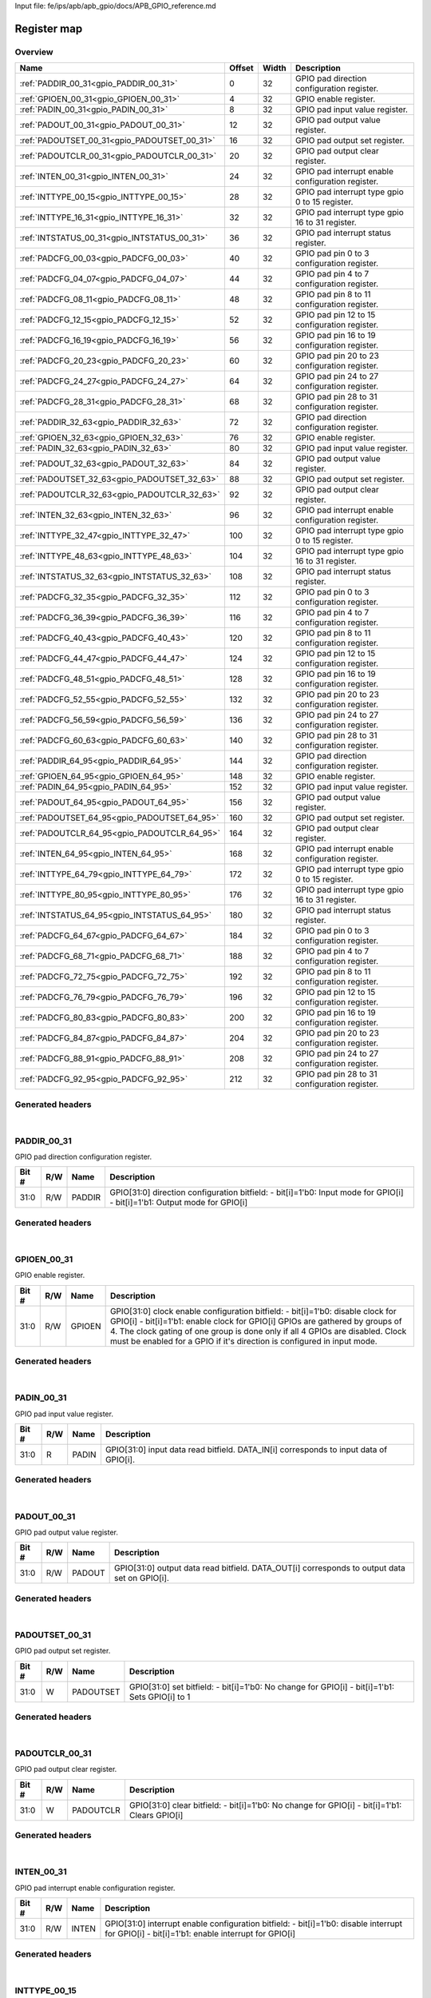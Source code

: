Input file: fe/ips/apb/apb_gpio/docs/APB_GPIO_reference.md

Register map
^^^^^^^^^^^^


Overview
""""""""

.. table:: 

    +--------------------------------------------+------+-----+-------------------------------------------------+
    |                    Name                    |Offset|Width|                   Description                   |
    +============================================+======+=====+=================================================+
    |:ref:`PADDIR_00_31<gpio_PADDIR_00_31>`      |     0|   32|GPIO pad direction configuration register.       |
    +--------------------------------------------+------+-----+-------------------------------------------------+
    |:ref:`GPIOEN_00_31<gpio_GPIOEN_00_31>`      |     4|   32|GPIO enable register.                            |
    +--------------------------------------------+------+-----+-------------------------------------------------+
    |:ref:`PADIN_00_31<gpio_PADIN_00_31>`        |     8|   32|GPIO pad input value register.                   |
    +--------------------------------------------+------+-----+-------------------------------------------------+
    |:ref:`PADOUT_00_31<gpio_PADOUT_00_31>`      |    12|   32|GPIO pad output value register.                  |
    +--------------------------------------------+------+-----+-------------------------------------------------+
    |:ref:`PADOUTSET_00_31<gpio_PADOUTSET_00_31>`|    16|   32|GPIO pad output set register.                    |
    +--------------------------------------------+------+-----+-------------------------------------------------+
    |:ref:`PADOUTCLR_00_31<gpio_PADOUTCLR_00_31>`|    20|   32|GPIO pad output clear register.                  |
    +--------------------------------------------+------+-----+-------------------------------------------------+
    |:ref:`INTEN_00_31<gpio_INTEN_00_31>`        |    24|   32|GPIO pad interrupt enable configuration register.|
    +--------------------------------------------+------+-----+-------------------------------------------------+
    |:ref:`INTTYPE_00_15<gpio_INTTYPE_00_15>`    |    28|   32|GPIO pad interrupt type gpio 0 to 15 register.   |
    +--------------------------------------------+------+-----+-------------------------------------------------+
    |:ref:`INTTYPE_16_31<gpio_INTTYPE_16_31>`    |    32|   32|GPIO pad interrupt type gpio 16 to 31 register.  |
    +--------------------------------------------+------+-----+-------------------------------------------------+
    |:ref:`INTSTATUS_00_31<gpio_INTSTATUS_00_31>`|    36|   32|GPIO pad interrupt status register.              |
    +--------------------------------------------+------+-----+-------------------------------------------------+
    |:ref:`PADCFG_00_03<gpio_PADCFG_00_03>`      |    40|   32|GPIO pad pin 0 to 3 configuration register.      |
    +--------------------------------------------+------+-----+-------------------------------------------------+
    |:ref:`PADCFG_04_07<gpio_PADCFG_04_07>`      |    44|   32|GPIO pad pin 4 to 7 configuration register.      |
    +--------------------------------------------+------+-----+-------------------------------------------------+
    |:ref:`PADCFG_08_11<gpio_PADCFG_08_11>`      |    48|   32|GPIO pad pin 8 to 11 configuration register.     |
    +--------------------------------------------+------+-----+-------------------------------------------------+
    |:ref:`PADCFG_12_15<gpio_PADCFG_12_15>`      |    52|   32|GPIO pad pin 12 to 15 configuration register.    |
    +--------------------------------------------+------+-----+-------------------------------------------------+
    |:ref:`PADCFG_16_19<gpio_PADCFG_16_19>`      |    56|   32|GPIO pad pin 16 to 19 configuration register.    |
    +--------------------------------------------+------+-----+-------------------------------------------------+
    |:ref:`PADCFG_20_23<gpio_PADCFG_20_23>`      |    60|   32|GPIO pad pin 20 to 23 configuration register.    |
    +--------------------------------------------+------+-----+-------------------------------------------------+
    |:ref:`PADCFG_24_27<gpio_PADCFG_24_27>`      |    64|   32|GPIO pad pin 24 to 27 configuration register.    |
    +--------------------------------------------+------+-----+-------------------------------------------------+
    |:ref:`PADCFG_28_31<gpio_PADCFG_28_31>`      |    68|   32|GPIO pad pin 28 to 31 configuration register.    |
    +--------------------------------------------+------+-----+-------------------------------------------------+
    |:ref:`PADDIR_32_63<gpio_PADDIR_32_63>`      |    72|   32|GPIO pad direction configuration register.       |
    +--------------------------------------------+------+-----+-------------------------------------------------+
    |:ref:`GPIOEN_32_63<gpio_GPIOEN_32_63>`      |    76|   32|GPIO enable register.                            |
    +--------------------------------------------+------+-----+-------------------------------------------------+
    |:ref:`PADIN_32_63<gpio_PADIN_32_63>`        |    80|   32|GPIO pad input value register.                   |
    +--------------------------------------------+------+-----+-------------------------------------------------+
    |:ref:`PADOUT_32_63<gpio_PADOUT_32_63>`      |    84|   32|GPIO pad output value register.                  |
    +--------------------------------------------+------+-----+-------------------------------------------------+
    |:ref:`PADOUTSET_32_63<gpio_PADOUTSET_32_63>`|    88|   32|GPIO pad output set register.                    |
    +--------------------------------------------+------+-----+-------------------------------------------------+
    |:ref:`PADOUTCLR_32_63<gpio_PADOUTCLR_32_63>`|    92|   32|GPIO pad output clear register.                  |
    +--------------------------------------------+------+-----+-------------------------------------------------+
    |:ref:`INTEN_32_63<gpio_INTEN_32_63>`        |    96|   32|GPIO pad interrupt enable configuration register.|
    +--------------------------------------------+------+-----+-------------------------------------------------+
    |:ref:`INTTYPE_32_47<gpio_INTTYPE_32_47>`    |   100|   32|GPIO pad interrupt type gpio 0 to 15 register.   |
    +--------------------------------------------+------+-----+-------------------------------------------------+
    |:ref:`INTTYPE_48_63<gpio_INTTYPE_48_63>`    |   104|   32|GPIO pad interrupt type gpio 16 to 31 register.  |
    +--------------------------------------------+------+-----+-------------------------------------------------+
    |:ref:`INTSTATUS_32_63<gpio_INTSTATUS_32_63>`|   108|   32|GPIO pad interrupt status register.              |
    +--------------------------------------------+------+-----+-------------------------------------------------+
    |:ref:`PADCFG_32_35<gpio_PADCFG_32_35>`      |   112|   32|GPIO pad pin 0 to 3 configuration register.      |
    +--------------------------------------------+------+-----+-------------------------------------------------+
    |:ref:`PADCFG_36_39<gpio_PADCFG_36_39>`      |   116|   32|GPIO pad pin 4 to 7 configuration register.      |
    +--------------------------------------------+------+-----+-------------------------------------------------+
    |:ref:`PADCFG_40_43<gpio_PADCFG_40_43>`      |   120|   32|GPIO pad pin 8 to 11 configuration register.     |
    +--------------------------------------------+------+-----+-------------------------------------------------+
    |:ref:`PADCFG_44_47<gpio_PADCFG_44_47>`      |   124|   32|GPIO pad pin 12 to 15 configuration register.    |
    +--------------------------------------------+------+-----+-------------------------------------------------+
    |:ref:`PADCFG_48_51<gpio_PADCFG_48_51>`      |   128|   32|GPIO pad pin 16 to 19 configuration register.    |
    +--------------------------------------------+------+-----+-------------------------------------------------+
    |:ref:`PADCFG_52_55<gpio_PADCFG_52_55>`      |   132|   32|GPIO pad pin 20 to 23 configuration register.    |
    +--------------------------------------------+------+-----+-------------------------------------------------+
    |:ref:`PADCFG_56_59<gpio_PADCFG_56_59>`      |   136|   32|GPIO pad pin 24 to 27 configuration register.    |
    +--------------------------------------------+------+-----+-------------------------------------------------+
    |:ref:`PADCFG_60_63<gpio_PADCFG_60_63>`      |   140|   32|GPIO pad pin 28 to 31 configuration register.    |
    +--------------------------------------------+------+-----+-------------------------------------------------+
    |:ref:`PADDIR_64_95<gpio_PADDIR_64_95>`      |   144|   32|GPIO pad direction configuration register.       |
    +--------------------------------------------+------+-----+-------------------------------------------------+
    |:ref:`GPIOEN_64_95<gpio_GPIOEN_64_95>`      |   148|   32|GPIO enable register.                            |
    +--------------------------------------------+------+-----+-------------------------------------------------+
    |:ref:`PADIN_64_95<gpio_PADIN_64_95>`        |   152|   32|GPIO pad input value register.                   |
    +--------------------------------------------+------+-----+-------------------------------------------------+
    |:ref:`PADOUT_64_95<gpio_PADOUT_64_95>`      |   156|   32|GPIO pad output value register.                  |
    +--------------------------------------------+------+-----+-------------------------------------------------+
    |:ref:`PADOUTSET_64_95<gpio_PADOUTSET_64_95>`|   160|   32|GPIO pad output set register.                    |
    +--------------------------------------------+------+-----+-------------------------------------------------+
    |:ref:`PADOUTCLR_64_95<gpio_PADOUTCLR_64_95>`|   164|   32|GPIO pad output clear register.                  |
    +--------------------------------------------+------+-----+-------------------------------------------------+
    |:ref:`INTEN_64_95<gpio_INTEN_64_95>`        |   168|   32|GPIO pad interrupt enable configuration register.|
    +--------------------------------------------+------+-----+-------------------------------------------------+
    |:ref:`INTTYPE_64_79<gpio_INTTYPE_64_79>`    |   172|   32|GPIO pad interrupt type gpio 0 to 15 register.   |
    +--------------------------------------------+------+-----+-------------------------------------------------+
    |:ref:`INTTYPE_80_95<gpio_INTTYPE_80_95>`    |   176|   32|GPIO pad interrupt type gpio 16 to 31 register.  |
    +--------------------------------------------+------+-----+-------------------------------------------------+
    |:ref:`INTSTATUS_64_95<gpio_INTSTATUS_64_95>`|   180|   32|GPIO pad interrupt status register.              |
    +--------------------------------------------+------+-----+-------------------------------------------------+
    |:ref:`PADCFG_64_67<gpio_PADCFG_64_67>`      |   184|   32|GPIO pad pin 0 to 3 configuration register.      |
    +--------------------------------------------+------+-----+-------------------------------------------------+
    |:ref:`PADCFG_68_71<gpio_PADCFG_68_71>`      |   188|   32|GPIO pad pin 4 to 7 configuration register.      |
    +--------------------------------------------+------+-----+-------------------------------------------------+
    |:ref:`PADCFG_72_75<gpio_PADCFG_72_75>`      |   192|   32|GPIO pad pin 8 to 11 configuration register.     |
    +--------------------------------------------+------+-----+-------------------------------------------------+
    |:ref:`PADCFG_76_79<gpio_PADCFG_76_79>`      |   196|   32|GPIO pad pin 12 to 15 configuration register.    |
    +--------------------------------------------+------+-----+-------------------------------------------------+
    |:ref:`PADCFG_80_83<gpio_PADCFG_80_83>`      |   200|   32|GPIO pad pin 16 to 19 configuration register.    |
    +--------------------------------------------+------+-----+-------------------------------------------------+
    |:ref:`PADCFG_84_87<gpio_PADCFG_84_87>`      |   204|   32|GPIO pad pin 20 to 23 configuration register.    |
    +--------------------------------------------+------+-----+-------------------------------------------------+
    |:ref:`PADCFG_88_91<gpio_PADCFG_88_91>`      |   208|   32|GPIO pad pin 24 to 27 configuration register.    |
    +--------------------------------------------+------+-----+-------------------------------------------------+
    |:ref:`PADCFG_92_95<gpio_PADCFG_92_95>`      |   212|   32|GPIO pad pin 28 to 31 configuration register.    |
    +--------------------------------------------+------+-----+-------------------------------------------------+

Generated headers
"""""""""""""""""


.. toggle-header::
    :header: *Register map C offsets*

    .. code-block:: c

        
                // GPIO pad direction configuration register.
                #define GPIO_PADDIR_00_31_OFFSET                 0x0
        
                // GPIO enable register.
                #define GPIO_GPIOEN_00_31_OFFSET                 0x4
        
                // GPIO pad input value register.
                #define GPIO_PADIN_00_31_OFFSET                  0x8
        
                // GPIO pad output value register.
                #define GPIO_PADOUT_00_31_OFFSET                 0xc
        
                // GPIO pad output set register.
                #define GPIO_PADOUTSET_00_31_OFFSET              0x10
        
                // GPIO pad output clear register.
                #define GPIO_PADOUTCLR_00_31_OFFSET              0x14
        
                // GPIO pad interrupt enable configuration register.
                #define GPIO_INTEN_00_31_OFFSET                  0x18
        
                // GPIO pad interrupt type gpio 0 to 15 register.
                #define GPIO_INTTYPE_00_15_OFFSET                0x1c
        
                // GPIO pad interrupt type gpio 16 to 31 register.
                #define GPIO_INTTYPE_16_31_OFFSET                0x20
        
                // GPIO pad interrupt status register.
                #define GPIO_INTSTATUS_00_31_OFFSET              0x24
        
                // GPIO pad pin 0 to 3 configuration register.
                #define GPIO_PADCFG_00_03_OFFSET                 0x28
        
                // GPIO pad pin 4 to 7 configuration register.
                #define GPIO_PADCFG_04_07_OFFSET                 0x2c
        
                // GPIO pad pin 8 to 11 configuration register.
                #define GPIO_PADCFG_08_11_OFFSET                 0x30
        
                // GPIO pad pin 12 to 15 configuration register.
                #define GPIO_PADCFG_12_15_OFFSET                 0x34
        
                // GPIO pad pin 16 to 19 configuration register.
                #define GPIO_PADCFG_16_19_OFFSET                 0x38
        
                // GPIO pad pin 20 to 23 configuration register.
                #define GPIO_PADCFG_20_23_OFFSET                 0x3c
        
                // GPIO pad pin 24 to 27 configuration register.
                #define GPIO_PADCFG_24_27_OFFSET                 0x40
        
                // GPIO pad pin 28 to 31 configuration register.
                #define GPIO_PADCFG_28_31_OFFSET                 0x44
        
                // GPIO pad direction configuration register.
                #define GPIO_PADDIR_32_63_OFFSET                 0x48
        
                // GPIO enable register.
                #define GPIO_GPIOEN_32_63_OFFSET                 0x4c
        
                // GPIO pad input value register.
                #define GPIO_PADIN_32_63_OFFSET                  0x50
        
                // GPIO pad output value register.
                #define GPIO_PADOUT_32_63_OFFSET                 0x54
        
                // GPIO pad output set register.
                #define GPIO_PADOUTSET_32_63_OFFSET              0x58
        
                // GPIO pad output clear register.
                #define GPIO_PADOUTCLR_32_63_OFFSET              0x5c
        
                // GPIO pad interrupt enable configuration register.
                #define GPIO_INTEN_32_63_OFFSET                  0x60
        
                // GPIO pad interrupt type gpio 0 to 15 register.
                #define GPIO_INTTYPE_32_47_OFFSET                0x64
        
                // GPIO pad interrupt type gpio 16 to 31 register.
                #define GPIO_INTTYPE_48_63_OFFSET                0x68
        
                // GPIO pad interrupt status register.
                #define GPIO_INTSTATUS_32_63_OFFSET              0x6c
        
                // GPIO pad pin 0 to 3 configuration register.
                #define GPIO_PADCFG_32_35_OFFSET                 0x70
        
                // GPIO pad pin 4 to 7 configuration register.
                #define GPIO_PADCFG_36_39_OFFSET                 0x74
        
                // GPIO pad pin 8 to 11 configuration register.
                #define GPIO_PADCFG_40_43_OFFSET                 0x78
        
                // GPIO pad pin 12 to 15 configuration register.
                #define GPIO_PADCFG_44_47_OFFSET                 0x7c
        
                // GPIO pad pin 16 to 19 configuration register.
                #define GPIO_PADCFG_48_51_OFFSET                 0x80
        
                // GPIO pad pin 20 to 23 configuration register.
                #define GPIO_PADCFG_52_55_OFFSET                 0x84
        
                // GPIO pad pin 24 to 27 configuration register.
                #define GPIO_PADCFG_56_59_OFFSET                 0x88
        
                // GPIO pad pin 28 to 31 configuration register.
                #define GPIO_PADCFG_60_63_OFFSET                 0x8c
        
                // GPIO pad direction configuration register.
                #define GPIO_PADDIR_64_95_OFFSET                 0x90
        
                // GPIO enable register.
                #define GPIO_GPIOEN_64_95_OFFSET                 0x94
        
                // GPIO pad input value register.
                #define GPIO_PADIN_64_95_OFFSET                  0x98
        
                // GPIO pad output value register.
                #define GPIO_PADOUT_64_95_OFFSET                 0x9c
        
                // GPIO pad output set register.
                #define GPIO_PADOUTSET_64_95_OFFSET              0xa0
        
                // GPIO pad output clear register.
                #define GPIO_PADOUTCLR_64_95_OFFSET              0xa4
        
                // GPIO pad interrupt enable configuration register.
                #define GPIO_INTEN_64_95_OFFSET                  0xa8
        
                // GPIO pad interrupt type gpio 0 to 15 register.
                #define GPIO_INTTYPE_64_79_OFFSET                0xac
        
                // GPIO pad interrupt type gpio 16 to 31 register.
                #define GPIO_INTTYPE_80_95_OFFSET                0xb0
        
                // GPIO pad interrupt status register.
                #define GPIO_INTSTATUS_64_95_OFFSET              0xb4
        
                // GPIO pad pin 0 to 3 configuration register.
                #define GPIO_PADCFG_64_67_OFFSET                 0xb8
        
                // GPIO pad pin 4 to 7 configuration register.
                #define GPIO_PADCFG_68_71_OFFSET                 0xbc
        
                // GPIO pad pin 8 to 11 configuration register.
                #define GPIO_PADCFG_72_75_OFFSET                 0xc0
        
                // GPIO pad pin 12 to 15 configuration register.
                #define GPIO_PADCFG_76_79_OFFSET                 0xc4
        
                // GPIO pad pin 16 to 19 configuration register.
                #define GPIO_PADCFG_80_83_OFFSET                 0xc8
        
                // GPIO pad pin 20 to 23 configuration register.
                #define GPIO_PADCFG_84_87_OFFSET                 0xcc
        
                // GPIO pad pin 24 to 27 configuration register.
                #define GPIO_PADCFG_88_91_OFFSET                 0xd0
        
                // GPIO pad pin 28 to 31 configuration register.
                #define GPIO_PADCFG_92_95_OFFSET                 0xd4

.. toggle-header::
    :header: *Register accessors*

    .. code-block:: c


        static inline uint32_t gpio_paddir_00_31_get(uint32_t base);
        static inline void gpio_paddir_00_31_set(uint32_t base, uint32_t value);

        static inline uint32_t gpio_gpioen_00_31_get(uint32_t base);
        static inline void gpio_gpioen_00_31_set(uint32_t base, uint32_t value);

        static inline uint32_t gpio_padin_00_31_get(uint32_t base);
        static inline void gpio_padin_00_31_set(uint32_t base, uint32_t value);

        static inline uint32_t gpio_padout_00_31_get(uint32_t base);
        static inline void gpio_padout_00_31_set(uint32_t base, uint32_t value);

        static inline uint32_t gpio_padoutset_00_31_get(uint32_t base);
        static inline void gpio_padoutset_00_31_set(uint32_t base, uint32_t value);

        static inline uint32_t gpio_padoutclr_00_31_get(uint32_t base);
        static inline void gpio_padoutclr_00_31_set(uint32_t base, uint32_t value);

        static inline uint32_t gpio_inten_00_31_get(uint32_t base);
        static inline void gpio_inten_00_31_set(uint32_t base, uint32_t value);

        static inline uint32_t gpio_inttype_00_15_get(uint32_t base);
        static inline void gpio_inttype_00_15_set(uint32_t base, uint32_t value);

        static inline uint32_t gpio_inttype_16_31_get(uint32_t base);
        static inline void gpio_inttype_16_31_set(uint32_t base, uint32_t value);

        static inline uint32_t gpio_intstatus_00_31_get(uint32_t base);
        static inline void gpio_intstatus_00_31_set(uint32_t base, uint32_t value);

        static inline uint32_t gpio_padcfg_00_03_get(uint32_t base);
        static inline void gpio_padcfg_00_03_set(uint32_t base, uint32_t value);

        static inline uint32_t gpio_padcfg_04_07_get(uint32_t base);
        static inline void gpio_padcfg_04_07_set(uint32_t base, uint32_t value);

        static inline uint32_t gpio_padcfg_08_11_get(uint32_t base);
        static inline void gpio_padcfg_08_11_set(uint32_t base, uint32_t value);

        static inline uint32_t gpio_padcfg_12_15_get(uint32_t base);
        static inline void gpio_padcfg_12_15_set(uint32_t base, uint32_t value);

        static inline uint32_t gpio_padcfg_16_19_get(uint32_t base);
        static inline void gpio_padcfg_16_19_set(uint32_t base, uint32_t value);

        static inline uint32_t gpio_padcfg_20_23_get(uint32_t base);
        static inline void gpio_padcfg_20_23_set(uint32_t base, uint32_t value);

        static inline uint32_t gpio_padcfg_24_27_get(uint32_t base);
        static inline void gpio_padcfg_24_27_set(uint32_t base, uint32_t value);

        static inline uint32_t gpio_padcfg_28_31_get(uint32_t base);
        static inline void gpio_padcfg_28_31_set(uint32_t base, uint32_t value);

        static inline uint32_t gpio_paddir_32_63_get(uint32_t base);
        static inline void gpio_paddir_32_63_set(uint32_t base, uint32_t value);

        static inline uint32_t gpio_gpioen_32_63_get(uint32_t base);
        static inline void gpio_gpioen_32_63_set(uint32_t base, uint32_t value);

        static inline uint32_t gpio_padin_32_63_get(uint32_t base);
        static inline void gpio_padin_32_63_set(uint32_t base, uint32_t value);

        static inline uint32_t gpio_padout_32_63_get(uint32_t base);
        static inline void gpio_padout_32_63_set(uint32_t base, uint32_t value);

        static inline uint32_t gpio_padoutset_32_63_get(uint32_t base);
        static inline void gpio_padoutset_32_63_set(uint32_t base, uint32_t value);

        static inline uint32_t gpio_padoutclr_32_63_get(uint32_t base);
        static inline void gpio_padoutclr_32_63_set(uint32_t base, uint32_t value);

        static inline uint32_t gpio_inten_32_63_get(uint32_t base);
        static inline void gpio_inten_32_63_set(uint32_t base, uint32_t value);

        static inline uint32_t gpio_inttype_32_47_get(uint32_t base);
        static inline void gpio_inttype_32_47_set(uint32_t base, uint32_t value);

        static inline uint32_t gpio_inttype_48_63_get(uint32_t base);
        static inline void gpio_inttype_48_63_set(uint32_t base, uint32_t value);

        static inline uint32_t gpio_intstatus_32_63_get(uint32_t base);
        static inline void gpio_intstatus_32_63_set(uint32_t base, uint32_t value);

        static inline uint32_t gpio_padcfg_32_35_get(uint32_t base);
        static inline void gpio_padcfg_32_35_set(uint32_t base, uint32_t value);

        static inline uint32_t gpio_padcfg_36_39_get(uint32_t base);
        static inline void gpio_padcfg_36_39_set(uint32_t base, uint32_t value);

        static inline uint32_t gpio_padcfg_40_43_get(uint32_t base);
        static inline void gpio_padcfg_40_43_set(uint32_t base, uint32_t value);

        static inline uint32_t gpio_padcfg_44_47_get(uint32_t base);
        static inline void gpio_padcfg_44_47_set(uint32_t base, uint32_t value);

        static inline uint32_t gpio_padcfg_48_51_get(uint32_t base);
        static inline void gpio_padcfg_48_51_set(uint32_t base, uint32_t value);

        static inline uint32_t gpio_padcfg_52_55_get(uint32_t base);
        static inline void gpio_padcfg_52_55_set(uint32_t base, uint32_t value);

        static inline uint32_t gpio_padcfg_56_59_get(uint32_t base);
        static inline void gpio_padcfg_56_59_set(uint32_t base, uint32_t value);

        static inline uint32_t gpio_padcfg_60_63_get(uint32_t base);
        static inline void gpio_padcfg_60_63_set(uint32_t base, uint32_t value);

        static inline uint32_t gpio_paddir_64_95_get(uint32_t base);
        static inline void gpio_paddir_64_95_set(uint32_t base, uint32_t value);

        static inline uint32_t gpio_gpioen_64_95_get(uint32_t base);
        static inline void gpio_gpioen_64_95_set(uint32_t base, uint32_t value);

        static inline uint32_t gpio_padin_64_95_get(uint32_t base);
        static inline void gpio_padin_64_95_set(uint32_t base, uint32_t value);

        static inline uint32_t gpio_padout_64_95_get(uint32_t base);
        static inline void gpio_padout_64_95_set(uint32_t base, uint32_t value);

        static inline uint32_t gpio_padoutset_64_95_get(uint32_t base);
        static inline void gpio_padoutset_64_95_set(uint32_t base, uint32_t value);

        static inline uint32_t gpio_padoutclr_64_95_get(uint32_t base);
        static inline void gpio_padoutclr_64_95_set(uint32_t base, uint32_t value);

        static inline uint32_t gpio_inten_64_95_get(uint32_t base);
        static inline void gpio_inten_64_95_set(uint32_t base, uint32_t value);

        static inline uint32_t gpio_inttype_64_79_get(uint32_t base);
        static inline void gpio_inttype_64_79_set(uint32_t base, uint32_t value);

        static inline uint32_t gpio_inttype_80_95_get(uint32_t base);
        static inline void gpio_inttype_80_95_set(uint32_t base, uint32_t value);

        static inline uint32_t gpio_intstatus_64_95_get(uint32_t base);
        static inline void gpio_intstatus_64_95_set(uint32_t base, uint32_t value);

        static inline uint32_t gpio_padcfg_64_67_get(uint32_t base);
        static inline void gpio_padcfg_64_67_set(uint32_t base, uint32_t value);

        static inline uint32_t gpio_padcfg_68_71_get(uint32_t base);
        static inline void gpio_padcfg_68_71_set(uint32_t base, uint32_t value);

        static inline uint32_t gpio_padcfg_72_75_get(uint32_t base);
        static inline void gpio_padcfg_72_75_set(uint32_t base, uint32_t value);

        static inline uint32_t gpio_padcfg_76_79_get(uint32_t base);
        static inline void gpio_padcfg_76_79_set(uint32_t base, uint32_t value);

        static inline uint32_t gpio_padcfg_80_83_get(uint32_t base);
        static inline void gpio_padcfg_80_83_set(uint32_t base, uint32_t value);

        static inline uint32_t gpio_padcfg_84_87_get(uint32_t base);
        static inline void gpio_padcfg_84_87_set(uint32_t base, uint32_t value);

        static inline uint32_t gpio_padcfg_88_91_get(uint32_t base);
        static inline void gpio_padcfg_88_91_set(uint32_t base, uint32_t value);

        static inline uint32_t gpio_padcfg_92_95_get(uint32_t base);
        static inline void gpio_padcfg_92_95_set(uint32_t base, uint32_t value);

.. toggle-header::
    :header: *Register fields defines*

    .. code-block:: c

        
        // GPIO[31:0] direction configuration bitfield: - bit[i]=1'b0: Input mode for GPIO[i] - bit[i]=1'b1: Output mode for GPIO[i] (access: R/W)
        #define GPIO_PADDIR_00_31_PADDIR_BIT                                 0
        #define GPIO_PADDIR_00_31_PADDIR_WIDTH                               32
        #define GPIO_PADDIR_00_31_PADDIR_MASK                                0xffffffff
        #define GPIO_PADDIR_00_31_PADDIR_RESET                               0x0
        
        // GPIO[31:0] clock enable configuration bitfield: - bit[i]=1'b0: disable clock for GPIO[i] - bit[i]=1'b1: enable clock for GPIO[i] GPIOs are gathered by groups of 4. The clock gating of one group is done only if all 4 GPIOs are disabled.  Clock must be enabled for a GPIO if it's direction is configured in input mode. (access: R/W)
        #define GPIO_GPIOEN_00_31_GPIOEN_BIT                                 0
        #define GPIO_GPIOEN_00_31_GPIOEN_WIDTH                               32
        #define GPIO_GPIOEN_00_31_GPIOEN_MASK                                0xffffffff
        #define GPIO_GPIOEN_00_31_GPIOEN_RESET                               0x0
        
        // GPIO[31:0] input data read bitfield. DATA_IN[i] corresponds to input data of GPIO[i]. (access: R)
        #define GPIO_PADIN_00_31_PADIN_BIT                                   0
        #define GPIO_PADIN_00_31_PADIN_WIDTH                                 32
        #define GPIO_PADIN_00_31_PADIN_MASK                                  0xffffffff
        #define GPIO_PADIN_00_31_PADIN_RESET                                 0x0
        
        // GPIO[31:0] output data read bitfield. DATA_OUT[i] corresponds to output data set on GPIO[i]. (access: R/W)
        #define GPIO_PADOUT_00_31_PADOUT_BIT                                 0
        #define GPIO_PADOUT_00_31_PADOUT_WIDTH                               32
        #define GPIO_PADOUT_00_31_PADOUT_MASK                                0xffffffff
        #define GPIO_PADOUT_00_31_PADOUT_RESET                               0x0
        
        // GPIO[31:0] set bitfield: - bit[i]=1'b0: No change for GPIO[i] - bit[i]=1'b1: Sets GPIO[i] to 1 (access: W)
        #define GPIO_PADOUTSET_00_31_PADOUTSET_BIT                           0
        #define GPIO_PADOUTSET_00_31_PADOUTSET_WIDTH                         32
        #define GPIO_PADOUTSET_00_31_PADOUTSET_MASK                          0xffffffff
        #define GPIO_PADOUTSET_00_31_PADOUTSET_RESET                         0x0
        
        // GPIO[31:0] clear bitfield: - bit[i]=1'b0: No change for GPIO[i] - bit[i]=1'b1: Clears GPIO[i] (access: W)
        #define GPIO_PADOUTCLR_00_31_PADOUTCLR_BIT                           0
        #define GPIO_PADOUTCLR_00_31_PADOUTCLR_WIDTH                         32
        #define GPIO_PADOUTCLR_00_31_PADOUTCLR_MASK                          0xffffffff
        #define GPIO_PADOUTCLR_00_31_PADOUTCLR_RESET                         0x0
        
        // GPIO[31:0] interrupt enable configuration bitfield: - bit[i]=1'b0: disable interrupt for GPIO[i] - bit[i]=1'b1: enable interrupt for GPIO[i] (access: R/W)
        #define GPIO_INTEN_00_31_INTEN_BIT                                   0
        #define GPIO_INTEN_00_31_INTEN_WIDTH                                 32
        #define GPIO_INTEN_00_31_INTEN_MASK                                  0xffffffff
        #define GPIO_INTEN_00_31_INTEN_RESET                                 0x0
        
        // GPIO[15:0] interrupt type configuration bitfield: - bit[2<em>i+1:2</em>i]=2'b00: interrupt on falling edge for GPIO[i] - bit[2<em>i+1:2</em>i]=2'b01: interrupt on rising edge for GPIO[i] - bit[2<em>i+1:2</em>i]=2'b10: interrupt on rising and falling edge for GPIO[i] - bit[2<em>i+1:2</em>i]=2'b11: RFU (access: R/W)
        #define GPIO_INTTYPE_00_15_INTTYPE_BIT                               0
        #define GPIO_INTTYPE_00_15_INTTYPE_WIDTH                             32
        #define GPIO_INTTYPE_00_15_INTTYPE_MASK                              0xffffffff
        #define GPIO_INTTYPE_00_15_INTTYPE_RESET                             0x0
        
        // GPIO[15:0] interrupt type configuration bitfield: - bit[2<em>i+1:2</em>i]=2'b00: interrupt on falling edge for GPIO[i] - bit[2<em>i+1:2</em>i]=2'b01: interrupt on rising edge for GPIO[i] - bit[2<em>i+1:2</em>i]=2'b10: interrupt on rising and falling edge for GPIO[i] - bit[2<em>i+1:2</em>i]=2'b11: RFU (access: R/W)
        #define GPIO_INTTYPE_16_31_INTTYPE_BIT                               0
        #define GPIO_INTTYPE_16_31_INTTYPE_WIDTH                             32
        #define GPIO_INTTYPE_16_31_INTTYPE_MASK                              0xffffffff
        #define GPIO_INTTYPE_16_31_INTTYPE_RESET                             0x0
        
        // GPIO[31:0] Interrupt status flags bitfield. INTSTATUS[i]=1 when interrupt received on GPIO[i]. INTSTATUS is cleared when it is red. GPIO interrupt line is also cleared when INTSTATUS register is red. (access: R)
        #define GPIO_INTSTATUS_00_31_INTSTATUS_BIT                           0
        #define GPIO_INTSTATUS_00_31_INTSTATUS_WIDTH                         32
        #define GPIO_INTSTATUS_00_31_INTSTATUS_MASK                          0xffffffff
        #define GPIO_INTSTATUS_00_31_INTSTATUS_RESET                         0x0
        
        // GPIO[0] pull activation configuration bitfield: - 1'b0: pull disabled - 1'b1: pull enabled (access: R/W)
        #define GPIO_PADCFG_00_03_PADCFG_BIT                                 0
        #define GPIO_PADCFG_00_03_PADCFG_WIDTH                               4
        #define GPIO_PADCFG_00_03_PADCFG_MASK                                0xf
        #define GPIO_PADCFG_00_03_PADCFG_RESET                               0x0
        
        // GPIO[0] pull activation configuration bitfield: - 1'b0: pull disabled - 1'b1: pull enabled (access: R/W)
        #define GPIO_PADCFG_04_07_PADCFG_BIT                                 0
        #define GPIO_PADCFG_04_07_PADCFG_WIDTH                               4
        #define GPIO_PADCFG_04_07_PADCFG_MASK                                0xf
        #define GPIO_PADCFG_04_07_PADCFG_RESET                               0x0
        
        // GPIO[0] pull activation configuration bitfield: - 1'b0: pull disabled - 1'b1: pull enabled (access: R/W)
        #define GPIO_PADCFG_08_11_PADCFG_BIT                                 0
        #define GPIO_PADCFG_08_11_PADCFG_WIDTH                               4
        #define GPIO_PADCFG_08_11_PADCFG_MASK                                0xf
        #define GPIO_PADCFG_08_11_PADCFG_RESET                               0x0
        
        // GPIO[0] pull activation configuration bitfield: - 1'b0: pull disabled - 1'b1: pull enabled (access: R/W)
        #define GPIO_PADCFG_12_15_PADCFG_BIT                                 0
        #define GPIO_PADCFG_12_15_PADCFG_WIDTH                               4
        #define GPIO_PADCFG_12_15_PADCFG_MASK                                0xf
        #define GPIO_PADCFG_12_15_PADCFG_RESET                               0x0
        
        // GPIO[0] pull activation configuration bitfield: - 1'b0: pull disabled - 1'b1: pull enabled (access: R/W)
        #define GPIO_PADCFG_16_19_PADCFG_BIT                                 0
        #define GPIO_PADCFG_16_19_PADCFG_WIDTH                               4
        #define GPIO_PADCFG_16_19_PADCFG_MASK                                0xf
        #define GPIO_PADCFG_16_19_PADCFG_RESET                               0x0
        
        // GPIO[0] pull activation configuration bitfield: - 1'b0: pull disabled - 1'b1: pull enabled (access: R/W)
        #define GPIO_PADCFG_20_23_PADCFG_BIT                                 0
        #define GPIO_PADCFG_20_23_PADCFG_WIDTH                               4
        #define GPIO_PADCFG_20_23_PADCFG_MASK                                0xf
        #define GPIO_PADCFG_20_23_PADCFG_RESET                               0x0
        
        // GPIO[0] pull activation configuration bitfield: - 1'b0: pull disabled - 1'b1: pull enabled (access: R/W)
        #define GPIO_PADCFG_24_27_PADCFG_BIT                                 0
        #define GPIO_PADCFG_24_27_PADCFG_WIDTH                               4
        #define GPIO_PADCFG_24_27_PADCFG_MASK                                0xf
        #define GPIO_PADCFG_24_27_PADCFG_RESET                               0x0
        
        // GPIO[0] pull activation configuration bitfield: - 1'b0: pull disabled - 1'b1: pull enabled (access: R/W)
        #define GPIO_PADCFG_28_31_PADCFG_BIT                                 0
        #define GPIO_PADCFG_28_31_PADCFG_WIDTH                               4
        #define GPIO_PADCFG_28_31_PADCFG_MASK                                0xf
        #define GPIO_PADCFG_28_31_PADCFG_RESET                               0x0
        
        // GPIO[31:0] direction configuration bitfield: - bit[i]=1'b0: Input mode for GPIO[i] - bit[i]=1'b1: Output mode for GPIO[i] (access: R/W)
        #define GPIO_PADDIR_32_63_PADDIR_BIT                                 0
        #define GPIO_PADDIR_32_63_PADDIR_WIDTH                               32
        #define GPIO_PADDIR_32_63_PADDIR_MASK                                0xffffffff
        #define GPIO_PADDIR_32_63_PADDIR_RESET                               0x0
        
        // GPIO[31:0] clock enable configuration bitfield: - bit[i]=1'b0: disable clock for GPIO[i] - bit[i]=1'b1: enable clock for GPIO[i] GPIOs are gathered by groups of 4. The clock gating of one group is done only if all 4 GPIOs are disabled.  Clock must be enabled for a GPIO if it's direction is configured in input mode. (access: R/W)
        #define GPIO_GPIOEN_32_63_GPIOEN_BIT                                 0
        #define GPIO_GPIOEN_32_63_GPIOEN_WIDTH                               32
        #define GPIO_GPIOEN_32_63_GPIOEN_MASK                                0xffffffff
        #define GPIO_GPIOEN_32_63_GPIOEN_RESET                               0x0
        
        // GPIO[31:0] input data read bitfield. DATA_IN[i] corresponds to input data of GPIO[i]. (access: R)
        #define GPIO_PADIN_32_63_PADIN_BIT                                   0
        #define GPIO_PADIN_32_63_PADIN_WIDTH                                 32
        #define GPIO_PADIN_32_63_PADIN_MASK                                  0xffffffff
        #define GPIO_PADIN_32_63_PADIN_RESET                                 0x0
        
        // GPIO[31:0] output data read bitfield. DATA_OUT[i] corresponds to output data set on GPIO[i]. (access: R/W)
        #define GPIO_PADOUT_32_63_PADOUT_BIT                                 0
        #define GPIO_PADOUT_32_63_PADOUT_WIDTH                               32
        #define GPIO_PADOUT_32_63_PADOUT_MASK                                0xffffffff
        #define GPIO_PADOUT_32_63_PADOUT_RESET                               0x0
        
        // GPIO[31:0] set bitfield: - bit[i]=1'b0: No change for GPIO[i] - bit[i]=1'b1: Sets GPIO[i] to 1 (access: W)
        #define GPIO_PADOUTSET_32_63_PADOUTSET_BIT                           0
        #define GPIO_PADOUTSET_32_63_PADOUTSET_WIDTH                         32
        #define GPIO_PADOUTSET_32_63_PADOUTSET_MASK                          0xffffffff
        #define GPIO_PADOUTSET_32_63_PADOUTSET_RESET                         0x0
        
        // GPIO[31:0] clear bitfield: - bit[i]=1'b0: No change for GPIO[i] - bit[i]=1'b1: Clears GPIO[i] (access: W)
        #define GPIO_PADOUTCLR_32_63_PADOUTCLR_BIT                           0
        #define GPIO_PADOUTCLR_32_63_PADOUTCLR_WIDTH                         32
        #define GPIO_PADOUTCLR_32_63_PADOUTCLR_MASK                          0xffffffff
        #define GPIO_PADOUTCLR_32_63_PADOUTCLR_RESET                         0x0
        
        // GPIO[31:0] interrupt enable configuration bitfield: - bit[i]=1'b0: disable interrupt for GPIO[i] - bit[i]=1'b1: enable interrupt for GPIO[i] (access: R/W)
        #define GPIO_INTEN_32_63_INTEN_BIT                                   0
        #define GPIO_INTEN_32_63_INTEN_WIDTH                                 32
        #define GPIO_INTEN_32_63_INTEN_MASK                                  0xffffffff
        #define GPIO_INTEN_32_63_INTEN_RESET                                 0x0
        
        // GPIO[15:0] interrupt type configuration bitfield: - bit[2<em>i+1:2</em>i]=2'b00: interrupt on falling edge for GPIO[i] - bit[2<em>i+1:2</em>i]=2'b01: interrupt on rising edge for GPIO[i] - bit[2<em>i+1:2</em>i]=2'b10: interrupt on rising and falling edge for GPIO[i] - bit[2<em>i+1:2</em>i]=2'b11: RFU (access: R/W)
        #define GPIO_INTTYPE_32_47_INTTYPE_BIT                               0
        #define GPIO_INTTYPE_32_47_INTTYPE_WIDTH                             32
        #define GPIO_INTTYPE_32_47_INTTYPE_MASK                              0xffffffff
        #define GPIO_INTTYPE_32_47_INTTYPE_RESET                             0x0
        
        // GPIO[15:0] interrupt type configuration bitfield: - bit[2<em>i+1:2</em>i]=2'b00: interrupt on falling edge for GPIO[i] - bit[2<em>i+1:2</em>i]=2'b01: interrupt on rising edge for GPIO[i] - bit[2<em>i+1:2</em>i]=2'b10: interrupt on rising and falling edge for GPIO[i] - bit[2<em>i+1:2</em>i]=2'b11: RFU (access: R/W)
        #define GPIO_INTTYPE_48_63_INTTYPE_BIT                               0
        #define GPIO_INTTYPE_48_63_INTTYPE_WIDTH                             32
        #define GPIO_INTTYPE_48_63_INTTYPE_MASK                              0xffffffff
        #define GPIO_INTTYPE_48_63_INTTYPE_RESET                             0x0
        
        // GPIO[31:0] Interrupt status flags bitfield. INTSTATUS[i]=1 when interrupt received on GPIO[i]. INTSTATUS is cleared when it is red. GPIO interrupt line is also cleared when INTSTATUS register is red. (access: R)
        #define GPIO_INTSTATUS_32_63_INTSTATUS_BIT                           0
        #define GPIO_INTSTATUS_32_63_INTSTATUS_WIDTH                         32
        #define GPIO_INTSTATUS_32_63_INTSTATUS_MASK                          0xffffffff
        #define GPIO_INTSTATUS_32_63_INTSTATUS_RESET                         0x0
        
        // GPIO[0] pull activation configuration bitfield: - 1'b0: pull disabled - 1'b1: pull enabled (access: R/W)
        #define GPIO_PADCFG_32_35_PADCFG_BIT                                 0
        #define GPIO_PADCFG_32_35_PADCFG_WIDTH                               4
        #define GPIO_PADCFG_32_35_PADCFG_MASK                                0xf
        #define GPIO_PADCFG_32_35_PADCFG_RESET                               0x0
        
        // GPIO[0] pull activation configuration bitfield: - 1'b0: pull disabled - 1'b1: pull enabled (access: R/W)
        #define GPIO_PADCFG_36_39_PADCFG_BIT                                 0
        #define GPIO_PADCFG_36_39_PADCFG_WIDTH                               4
        #define GPIO_PADCFG_36_39_PADCFG_MASK                                0xf
        #define GPIO_PADCFG_36_39_PADCFG_RESET                               0x0
        
        // GPIO[0] pull activation configuration bitfield: - 1'b0: pull disabled - 1'b1: pull enabled (access: R/W)
        #define GPIO_PADCFG_40_43_PADCFG_BIT                                 0
        #define GPIO_PADCFG_40_43_PADCFG_WIDTH                               4
        #define GPIO_PADCFG_40_43_PADCFG_MASK                                0xf
        #define GPIO_PADCFG_40_43_PADCFG_RESET                               0x0
        
        // GPIO[0] pull activation configuration bitfield: - 1'b0: pull disabled - 1'b1: pull enabled (access: R/W)
        #define GPIO_PADCFG_44_47_PADCFG_BIT                                 0
        #define GPIO_PADCFG_44_47_PADCFG_WIDTH                               4
        #define GPIO_PADCFG_44_47_PADCFG_MASK                                0xf
        #define GPIO_PADCFG_44_47_PADCFG_RESET                               0x0
        
        // GPIO[0] pull activation configuration bitfield: - 1'b0: pull disabled - 1'b1: pull enabled (access: R/W)
        #define GPIO_PADCFG_48_51_PADCFG_BIT                                 0
        #define GPIO_PADCFG_48_51_PADCFG_WIDTH                               4
        #define GPIO_PADCFG_48_51_PADCFG_MASK                                0xf
        #define GPIO_PADCFG_48_51_PADCFG_RESET                               0x0
        
        // GPIO[0] pull activation configuration bitfield: - 1'b0: pull disabled - 1'b1: pull enabled (access: R/W)
        #define GPIO_PADCFG_52_55_PADCFG_BIT                                 0
        #define GPIO_PADCFG_52_55_PADCFG_WIDTH                               4
        #define GPIO_PADCFG_52_55_PADCFG_MASK                                0xf
        #define GPIO_PADCFG_52_55_PADCFG_RESET                               0x0
        
        // GPIO[0] pull activation configuration bitfield: - 1'b0: pull disabled - 1'b1: pull enabled (access: R/W)
        #define GPIO_PADCFG_56_59_PADCFG_BIT                                 0
        #define GPIO_PADCFG_56_59_PADCFG_WIDTH                               4
        #define GPIO_PADCFG_56_59_PADCFG_MASK                                0xf
        #define GPIO_PADCFG_56_59_PADCFG_RESET                               0x0
        
        // GPIO[0] pull activation configuration bitfield: - 1'b0: pull disabled - 1'b1: pull enabled (access: R/W)
        #define GPIO_PADCFG_60_63_PADCFG_BIT                                 0
        #define GPIO_PADCFG_60_63_PADCFG_WIDTH                               4
        #define GPIO_PADCFG_60_63_PADCFG_MASK                                0xf
        #define GPIO_PADCFG_60_63_PADCFG_RESET                               0x0
        
        // GPIO[31:0] direction configuration bitfield: - bit[i]=1'b0: Input mode for GPIO[i] - bit[i]=1'b1: Output mode for GPIO[i] (access: R/W)
        #define GPIO_PADDIR_64_95_PADDIR_BIT                                 0
        #define GPIO_PADDIR_64_95_PADDIR_WIDTH                               32
        #define GPIO_PADDIR_64_95_PADDIR_MASK                                0xffffffff
        #define GPIO_PADDIR_64_95_PADDIR_RESET                               0x0
        
        // GPIO[31:0] clock enable configuration bitfield: - bit[i]=1'b0: disable clock for GPIO[i] - bit[i]=1'b1: enable clock for GPIO[i] GPIOs are gathered by groups of 4. The clock gating of one group is done only if all 4 GPIOs are disabled.  Clock must be enabled for a GPIO if it's direction is configured in input mode. (access: R/W)
        #define GPIO_GPIOEN_64_95_GPIOEN_BIT                                 0
        #define GPIO_GPIOEN_64_95_GPIOEN_WIDTH                               32
        #define GPIO_GPIOEN_64_95_GPIOEN_MASK                                0xffffffff
        #define GPIO_GPIOEN_64_95_GPIOEN_RESET                               0x0
        
        // GPIO[31:0] input data read bitfield. DATA_IN[i] corresponds to input data of GPIO[i]. (access: R)
        #define GPIO_PADIN_64_95_PADIN_BIT                                   0
        #define GPIO_PADIN_64_95_PADIN_WIDTH                                 32
        #define GPIO_PADIN_64_95_PADIN_MASK                                  0xffffffff
        #define GPIO_PADIN_64_95_PADIN_RESET                                 0x0
        
        // GPIO[31:0] output data read bitfield. DATA_OUT[i] corresponds to output data set on GPIO[i]. (access: R/W)
        #define GPIO_PADOUT_64_95_PADOUT_BIT                                 0
        #define GPIO_PADOUT_64_95_PADOUT_WIDTH                               32
        #define GPIO_PADOUT_64_95_PADOUT_MASK                                0xffffffff
        #define GPIO_PADOUT_64_95_PADOUT_RESET                               0x0
        
        // GPIO[31:0] set bitfield: - bit[i]=1'b0: No change for GPIO[i] - bit[i]=1'b1: Sets GPIO[i] to 1 (access: W)
        #define GPIO_PADOUTSET_64_95_PADOUTSET_BIT                           0
        #define GPIO_PADOUTSET_64_95_PADOUTSET_WIDTH                         32
        #define GPIO_PADOUTSET_64_95_PADOUTSET_MASK                          0xffffffff
        #define GPIO_PADOUTSET_64_95_PADOUTSET_RESET                         0x0
        
        // GPIO[31:0] clear bitfield: - bit[i]=1'b0: No change for GPIO[i] - bit[i]=1'b1: Clears GPIO[i] (access: W)
        #define GPIO_PADOUTCLR_64_95_PADOUTCLR_BIT                           0
        #define GPIO_PADOUTCLR_64_95_PADOUTCLR_WIDTH                         32
        #define GPIO_PADOUTCLR_64_95_PADOUTCLR_MASK                          0xffffffff
        #define GPIO_PADOUTCLR_64_95_PADOUTCLR_RESET                         0x0
        
        // GPIO[31:0] interrupt enable configuration bitfield: - bit[i]=1'b0: disable interrupt for GPIO[i] - bit[i]=1'b1: enable interrupt for GPIO[i] (access: R/W)
        #define GPIO_INTEN_64_95_INTEN_BIT                                   0
        #define GPIO_INTEN_64_95_INTEN_WIDTH                                 32
        #define GPIO_INTEN_64_95_INTEN_MASK                                  0xffffffff
        #define GPIO_INTEN_64_95_INTEN_RESET                                 0x0
        
        // GPIO[15:0] interrupt type configuration bitfield: - bit[2<em>i+1:2</em>i]=2'b00: interrupt on falling edge for GPIO[i] - bit[2<em>i+1:2</em>i]=2'b01: interrupt on rising edge for GPIO[i] - bit[2<em>i+1:2</em>i]=2'b10: interrupt on rising and falling edge for GPIO[i] - bit[2<em>i+1:2</em>i]=2'b11: RFU (access: R/W)
        #define GPIO_INTTYPE_64_79_INTTYPE_BIT                               0
        #define GPIO_INTTYPE_64_79_INTTYPE_WIDTH                             32
        #define GPIO_INTTYPE_64_79_INTTYPE_MASK                              0xffffffff
        #define GPIO_INTTYPE_64_79_INTTYPE_RESET                             0x0
        
        // GPIO[15:0] interrupt type configuration bitfield: - bit[2<em>i+1:2</em>i]=2'b00: interrupt on falling edge for GPIO[i] - bit[2<em>i+1:2</em>i]=2'b01: interrupt on rising edge for GPIO[i] - bit[2<em>i+1:2</em>i]=2'b10: interrupt on rising and falling edge for GPIO[i] - bit[2<em>i+1:2</em>i]=2'b11: RFU (access: R/W)
        #define GPIO_INTTYPE_80_95_INTTYPE_BIT                               0
        #define GPIO_INTTYPE_80_95_INTTYPE_WIDTH                             32
        #define GPIO_INTTYPE_80_95_INTTYPE_MASK                              0xffffffff
        #define GPIO_INTTYPE_80_95_INTTYPE_RESET                             0x0
        
        // GPIO[31:0] Interrupt status flags bitfield. INTSTATUS[i]=1 when interrupt received on GPIO[i]. INTSTATUS is cleared when it is red. GPIO interrupt line is also cleared when INTSTATUS register is red. (access: R)
        #define GPIO_INTSTATUS_64_95_INTSTATUS_BIT                           0
        #define GPIO_INTSTATUS_64_95_INTSTATUS_WIDTH                         32
        #define GPIO_INTSTATUS_64_95_INTSTATUS_MASK                          0xffffffff
        #define GPIO_INTSTATUS_64_95_INTSTATUS_RESET                         0x0
        
        // GPIO[0] pull activation configuration bitfield: - 1'b0: pull disabled - 1'b1: pull enabled (access: R/W)
        #define GPIO_PADCFG_64_67_PADCFG_BIT                                 0
        #define GPIO_PADCFG_64_67_PADCFG_WIDTH                               4
        #define GPIO_PADCFG_64_67_PADCFG_MASK                                0xf
        #define GPIO_PADCFG_64_67_PADCFG_RESET                               0x0
        
        // GPIO[0] pull activation configuration bitfield: - 1'b0: pull disabled - 1'b1: pull enabled (access: R/W)
        #define GPIO_PADCFG_68_71_PADCFG_BIT                                 0
        #define GPIO_PADCFG_68_71_PADCFG_WIDTH                               4
        #define GPIO_PADCFG_68_71_PADCFG_MASK                                0xf
        #define GPIO_PADCFG_68_71_PADCFG_RESET                               0x0
        
        // GPIO[0] pull activation configuration bitfield: - 1'b0: pull disabled - 1'b1: pull enabled (access: R/W)
        #define GPIO_PADCFG_72_75_PADCFG_BIT                                 0
        #define GPIO_PADCFG_72_75_PADCFG_WIDTH                               4
        #define GPIO_PADCFG_72_75_PADCFG_MASK                                0xf
        #define GPIO_PADCFG_72_75_PADCFG_RESET                               0x0
        
        // GPIO[0] pull activation configuration bitfield: - 1'b0: pull disabled - 1'b1: pull enabled (access: R/W)
        #define GPIO_PADCFG_76_79_PADCFG_BIT                                 0
        #define GPIO_PADCFG_76_79_PADCFG_WIDTH                               4
        #define GPIO_PADCFG_76_79_PADCFG_MASK                                0xf
        #define GPIO_PADCFG_76_79_PADCFG_RESET                               0x0
        
        // GPIO[0] pull activation configuration bitfield: - 1'b0: pull disabled - 1'b1: pull enabled (access: R/W)
        #define GPIO_PADCFG_80_83_PADCFG_BIT                                 0
        #define GPIO_PADCFG_80_83_PADCFG_WIDTH                               4
        #define GPIO_PADCFG_80_83_PADCFG_MASK                                0xf
        #define GPIO_PADCFG_80_83_PADCFG_RESET                               0x0
        
        // GPIO[0] pull activation configuration bitfield: - 1'b0: pull disabled - 1'b1: pull enabled (access: R/W)
        #define GPIO_PADCFG_84_87_PADCFG_BIT                                 0
        #define GPIO_PADCFG_84_87_PADCFG_WIDTH                               4
        #define GPIO_PADCFG_84_87_PADCFG_MASK                                0xf
        #define GPIO_PADCFG_84_87_PADCFG_RESET                               0x0
        
        // GPIO[0] pull activation configuration bitfield: - 1'b0: pull disabled - 1'b1: pull enabled (access: R/W)
        #define GPIO_PADCFG_88_91_PADCFG_BIT                                 0
        #define GPIO_PADCFG_88_91_PADCFG_WIDTH                               4
        #define GPIO_PADCFG_88_91_PADCFG_MASK                                0xf
        #define GPIO_PADCFG_88_91_PADCFG_RESET                               0x0
        
        // GPIO[0] pull activation configuration bitfield: - 1'b0: pull disabled - 1'b1: pull enabled (access: R/W)
        #define GPIO_PADCFG_92_95_PADCFG_BIT                                 0
        #define GPIO_PADCFG_92_95_PADCFG_WIDTH                               4
        #define GPIO_PADCFG_92_95_PADCFG_MASK                                0xf
        #define GPIO_PADCFG_92_95_PADCFG_RESET                               0x0

.. toggle-header::
    :header: *Register fields macros*

    .. code-block:: c

        
        #define GPIO_PADDIR_00_31_PADDIR_GET(value)                (GAP_BEXTRACTU((value),32,0))
        #define GPIO_PADDIR_00_31_PADDIR_GETS(value)               (GAP_BEXTRACT((value),32,0))
        #define GPIO_PADDIR_00_31_PADDIR_SET(value,field)          (GAP_BINSERT((value),(field),32,0))
        #define GPIO_PADDIR_00_31_PADDIR(val)                      ((val) << 0)
        
        #define GPIO_GPIOEN_00_31_GPIOEN_GET(value)                (GAP_BEXTRACTU((value),32,0))
        #define GPIO_GPIOEN_00_31_GPIOEN_GETS(value)               (GAP_BEXTRACT((value),32,0))
        #define GPIO_GPIOEN_00_31_GPIOEN_SET(value,field)          (GAP_BINSERT((value),(field),32,0))
        #define GPIO_GPIOEN_00_31_GPIOEN(val)                      ((val) << 0)
        
        #define GPIO_PADIN_00_31_PADIN_GET(value)                  (GAP_BEXTRACTU((value),32,0))
        #define GPIO_PADIN_00_31_PADIN_GETS(value)                 (GAP_BEXTRACT((value),32,0))
        #define GPIO_PADIN_00_31_PADIN_SET(value,field)            (GAP_BINSERT((value),(field),32,0))
        #define GPIO_PADIN_00_31_PADIN(val)                        ((val) << 0)
        
        #define GPIO_PADOUT_00_31_PADOUT_GET(value)                (GAP_BEXTRACTU((value),32,0))
        #define GPIO_PADOUT_00_31_PADOUT_GETS(value)               (GAP_BEXTRACT((value),32,0))
        #define GPIO_PADOUT_00_31_PADOUT_SET(value,field)          (GAP_BINSERT((value),(field),32,0))
        #define GPIO_PADOUT_00_31_PADOUT(val)                      ((val) << 0)
        
        #define GPIO_PADOUTSET_00_31_PADOUTSET_GET(value)          (GAP_BEXTRACTU((value),32,0))
        #define GPIO_PADOUTSET_00_31_PADOUTSET_GETS(value)         (GAP_BEXTRACT((value),32,0))
        #define GPIO_PADOUTSET_00_31_PADOUTSET_SET(value,field)    (GAP_BINSERT((value),(field),32,0))
        #define GPIO_PADOUTSET_00_31_PADOUTSET(val)                ((val) << 0)
        
        #define GPIO_PADOUTCLR_00_31_PADOUTCLR_GET(value)          (GAP_BEXTRACTU((value),32,0))
        #define GPIO_PADOUTCLR_00_31_PADOUTCLR_GETS(value)         (GAP_BEXTRACT((value),32,0))
        #define GPIO_PADOUTCLR_00_31_PADOUTCLR_SET(value,field)    (GAP_BINSERT((value),(field),32,0))
        #define GPIO_PADOUTCLR_00_31_PADOUTCLR(val)                ((val) << 0)
        
        #define GPIO_INTEN_00_31_INTEN_GET(value)                  (GAP_BEXTRACTU((value),32,0))
        #define GPIO_INTEN_00_31_INTEN_GETS(value)                 (GAP_BEXTRACT((value),32,0))
        #define GPIO_INTEN_00_31_INTEN_SET(value,field)            (GAP_BINSERT((value),(field),32,0))
        #define GPIO_INTEN_00_31_INTEN(val)                        ((val) << 0)
        
        #define GPIO_INTTYPE_00_15_INTTYPE_GET(value)              (GAP_BEXTRACTU((value),32,0))
        #define GPIO_INTTYPE_00_15_INTTYPE_GETS(value)             (GAP_BEXTRACT((value),32,0))
        #define GPIO_INTTYPE_00_15_INTTYPE_SET(value,field)        (GAP_BINSERT((value),(field),32,0))
        #define GPIO_INTTYPE_00_15_INTTYPE(val)                    ((val) << 0)
        
        #define GPIO_INTTYPE_16_31_INTTYPE_GET(value)              (GAP_BEXTRACTU((value),32,0))
        #define GPIO_INTTYPE_16_31_INTTYPE_GETS(value)             (GAP_BEXTRACT((value),32,0))
        #define GPIO_INTTYPE_16_31_INTTYPE_SET(value,field)        (GAP_BINSERT((value),(field),32,0))
        #define GPIO_INTTYPE_16_31_INTTYPE(val)                    ((val) << 0)
        
        #define GPIO_INTSTATUS_00_31_INTSTATUS_GET(value)          (GAP_BEXTRACTU((value),32,0))
        #define GPIO_INTSTATUS_00_31_INTSTATUS_GETS(value)         (GAP_BEXTRACT((value),32,0))
        #define GPIO_INTSTATUS_00_31_INTSTATUS_SET(value,field)    (GAP_BINSERT((value),(field),32,0))
        #define GPIO_INTSTATUS_00_31_INTSTATUS(val)                ((val) << 0)
        
        #define GPIO_PADCFG_00_03_PADCFG_GET(value)                (GAP_BEXTRACTU((value),4,0))
        #define GPIO_PADCFG_00_03_PADCFG_GETS(value)               (GAP_BEXTRACT((value),4,0))
        #define GPIO_PADCFG_00_03_PADCFG_SET(value,field)          (GAP_BINSERT((value),(field),4,0))
        #define GPIO_PADCFG_00_03_PADCFG(val)                      ((val) << 0)
        
        #define GPIO_PADCFG_04_07_PADCFG_GET(value)                (GAP_BEXTRACTU((value),4,0))
        #define GPIO_PADCFG_04_07_PADCFG_GETS(value)               (GAP_BEXTRACT((value),4,0))
        #define GPIO_PADCFG_04_07_PADCFG_SET(value,field)          (GAP_BINSERT((value),(field),4,0))
        #define GPIO_PADCFG_04_07_PADCFG(val)                      ((val) << 0)
        
        #define GPIO_PADCFG_08_11_PADCFG_GET(value)                (GAP_BEXTRACTU((value),4,0))
        #define GPIO_PADCFG_08_11_PADCFG_GETS(value)               (GAP_BEXTRACT((value),4,0))
        #define GPIO_PADCFG_08_11_PADCFG_SET(value,field)          (GAP_BINSERT((value),(field),4,0))
        #define GPIO_PADCFG_08_11_PADCFG(val)                      ((val) << 0)
        
        #define GPIO_PADCFG_12_15_PADCFG_GET(value)                (GAP_BEXTRACTU((value),4,0))
        #define GPIO_PADCFG_12_15_PADCFG_GETS(value)               (GAP_BEXTRACT((value),4,0))
        #define GPIO_PADCFG_12_15_PADCFG_SET(value,field)          (GAP_BINSERT((value),(field),4,0))
        #define GPIO_PADCFG_12_15_PADCFG(val)                      ((val) << 0)
        
        #define GPIO_PADCFG_16_19_PADCFG_GET(value)                (GAP_BEXTRACTU((value),4,0))
        #define GPIO_PADCFG_16_19_PADCFG_GETS(value)               (GAP_BEXTRACT((value),4,0))
        #define GPIO_PADCFG_16_19_PADCFG_SET(value,field)          (GAP_BINSERT((value),(field),4,0))
        #define GPIO_PADCFG_16_19_PADCFG(val)                      ((val) << 0)
        
        #define GPIO_PADCFG_20_23_PADCFG_GET(value)                (GAP_BEXTRACTU((value),4,0))
        #define GPIO_PADCFG_20_23_PADCFG_GETS(value)               (GAP_BEXTRACT((value),4,0))
        #define GPIO_PADCFG_20_23_PADCFG_SET(value,field)          (GAP_BINSERT((value),(field),4,0))
        #define GPIO_PADCFG_20_23_PADCFG(val)                      ((val) << 0)
        
        #define GPIO_PADCFG_24_27_PADCFG_GET(value)                (GAP_BEXTRACTU((value),4,0))
        #define GPIO_PADCFG_24_27_PADCFG_GETS(value)               (GAP_BEXTRACT((value),4,0))
        #define GPIO_PADCFG_24_27_PADCFG_SET(value,field)          (GAP_BINSERT((value),(field),4,0))
        #define GPIO_PADCFG_24_27_PADCFG(val)                      ((val) << 0)
        
        #define GPIO_PADCFG_28_31_PADCFG_GET(value)                (GAP_BEXTRACTU((value),4,0))
        #define GPIO_PADCFG_28_31_PADCFG_GETS(value)               (GAP_BEXTRACT((value),4,0))
        #define GPIO_PADCFG_28_31_PADCFG_SET(value,field)          (GAP_BINSERT((value),(field),4,0))
        #define GPIO_PADCFG_28_31_PADCFG(val)                      ((val) << 0)
        
        #define GPIO_PADDIR_32_63_PADDIR_GET(value)                (GAP_BEXTRACTU((value),32,0))
        #define GPIO_PADDIR_32_63_PADDIR_GETS(value)               (GAP_BEXTRACT((value),32,0))
        #define GPIO_PADDIR_32_63_PADDIR_SET(value,field)          (GAP_BINSERT((value),(field),32,0))
        #define GPIO_PADDIR_32_63_PADDIR(val)                      ((val) << 0)
        
        #define GPIO_GPIOEN_32_63_GPIOEN_GET(value)                (GAP_BEXTRACTU((value),32,0))
        #define GPIO_GPIOEN_32_63_GPIOEN_GETS(value)               (GAP_BEXTRACT((value),32,0))
        #define GPIO_GPIOEN_32_63_GPIOEN_SET(value,field)          (GAP_BINSERT((value),(field),32,0))
        #define GPIO_GPIOEN_32_63_GPIOEN(val)                      ((val) << 0)
        
        #define GPIO_PADIN_32_63_PADIN_GET(value)                  (GAP_BEXTRACTU((value),32,0))
        #define GPIO_PADIN_32_63_PADIN_GETS(value)                 (GAP_BEXTRACT((value),32,0))
        #define GPIO_PADIN_32_63_PADIN_SET(value,field)            (GAP_BINSERT((value),(field),32,0))
        #define GPIO_PADIN_32_63_PADIN(val)                        ((val) << 0)
        
        #define GPIO_PADOUT_32_63_PADOUT_GET(value)                (GAP_BEXTRACTU((value),32,0))
        #define GPIO_PADOUT_32_63_PADOUT_GETS(value)               (GAP_BEXTRACT((value),32,0))
        #define GPIO_PADOUT_32_63_PADOUT_SET(value,field)          (GAP_BINSERT((value),(field),32,0))
        #define GPIO_PADOUT_32_63_PADOUT(val)                      ((val) << 0)
        
        #define GPIO_PADOUTSET_32_63_PADOUTSET_GET(value)          (GAP_BEXTRACTU((value),32,0))
        #define GPIO_PADOUTSET_32_63_PADOUTSET_GETS(value)         (GAP_BEXTRACT((value),32,0))
        #define GPIO_PADOUTSET_32_63_PADOUTSET_SET(value,field)    (GAP_BINSERT((value),(field),32,0))
        #define GPIO_PADOUTSET_32_63_PADOUTSET(val)                ((val) << 0)
        
        #define GPIO_PADOUTCLR_32_63_PADOUTCLR_GET(value)          (GAP_BEXTRACTU((value),32,0))
        #define GPIO_PADOUTCLR_32_63_PADOUTCLR_GETS(value)         (GAP_BEXTRACT((value),32,0))
        #define GPIO_PADOUTCLR_32_63_PADOUTCLR_SET(value,field)    (GAP_BINSERT((value),(field),32,0))
        #define GPIO_PADOUTCLR_32_63_PADOUTCLR(val)                ((val) << 0)
        
        #define GPIO_INTEN_32_63_INTEN_GET(value)                  (GAP_BEXTRACTU((value),32,0))
        #define GPIO_INTEN_32_63_INTEN_GETS(value)                 (GAP_BEXTRACT((value),32,0))
        #define GPIO_INTEN_32_63_INTEN_SET(value,field)            (GAP_BINSERT((value),(field),32,0))
        #define GPIO_INTEN_32_63_INTEN(val)                        ((val) << 0)
        
        #define GPIO_INTTYPE_32_47_INTTYPE_GET(value)              (GAP_BEXTRACTU((value),32,0))
        #define GPIO_INTTYPE_32_47_INTTYPE_GETS(value)             (GAP_BEXTRACT((value),32,0))
        #define GPIO_INTTYPE_32_47_INTTYPE_SET(value,field)        (GAP_BINSERT((value),(field),32,0))
        #define GPIO_INTTYPE_32_47_INTTYPE(val)                    ((val) << 0)
        
        #define GPIO_INTTYPE_48_63_INTTYPE_GET(value)              (GAP_BEXTRACTU((value),32,0))
        #define GPIO_INTTYPE_48_63_INTTYPE_GETS(value)             (GAP_BEXTRACT((value),32,0))
        #define GPIO_INTTYPE_48_63_INTTYPE_SET(value,field)        (GAP_BINSERT((value),(field),32,0))
        #define GPIO_INTTYPE_48_63_INTTYPE(val)                    ((val) << 0)
        
        #define GPIO_INTSTATUS_32_63_INTSTATUS_GET(value)          (GAP_BEXTRACTU((value),32,0))
        #define GPIO_INTSTATUS_32_63_INTSTATUS_GETS(value)         (GAP_BEXTRACT((value),32,0))
        #define GPIO_INTSTATUS_32_63_INTSTATUS_SET(value,field)    (GAP_BINSERT((value),(field),32,0))
        #define GPIO_INTSTATUS_32_63_INTSTATUS(val)                ((val) << 0)
        
        #define GPIO_PADCFG_32_35_PADCFG_GET(value)                (GAP_BEXTRACTU((value),4,0))
        #define GPIO_PADCFG_32_35_PADCFG_GETS(value)               (GAP_BEXTRACT((value),4,0))
        #define GPIO_PADCFG_32_35_PADCFG_SET(value,field)          (GAP_BINSERT((value),(field),4,0))
        #define GPIO_PADCFG_32_35_PADCFG(val)                      ((val) << 0)
        
        #define GPIO_PADCFG_36_39_PADCFG_GET(value)                (GAP_BEXTRACTU((value),4,0))
        #define GPIO_PADCFG_36_39_PADCFG_GETS(value)               (GAP_BEXTRACT((value),4,0))
        #define GPIO_PADCFG_36_39_PADCFG_SET(value,field)          (GAP_BINSERT((value),(field),4,0))
        #define GPIO_PADCFG_36_39_PADCFG(val)                      ((val) << 0)
        
        #define GPIO_PADCFG_40_43_PADCFG_GET(value)                (GAP_BEXTRACTU((value),4,0))
        #define GPIO_PADCFG_40_43_PADCFG_GETS(value)               (GAP_BEXTRACT((value),4,0))
        #define GPIO_PADCFG_40_43_PADCFG_SET(value,field)          (GAP_BINSERT((value),(field),4,0))
        #define GPIO_PADCFG_40_43_PADCFG(val)                      ((val) << 0)
        
        #define GPIO_PADCFG_44_47_PADCFG_GET(value)                (GAP_BEXTRACTU((value),4,0))
        #define GPIO_PADCFG_44_47_PADCFG_GETS(value)               (GAP_BEXTRACT((value),4,0))
        #define GPIO_PADCFG_44_47_PADCFG_SET(value,field)          (GAP_BINSERT((value),(field),4,0))
        #define GPIO_PADCFG_44_47_PADCFG(val)                      ((val) << 0)
        
        #define GPIO_PADCFG_48_51_PADCFG_GET(value)                (GAP_BEXTRACTU((value),4,0))
        #define GPIO_PADCFG_48_51_PADCFG_GETS(value)               (GAP_BEXTRACT((value),4,0))
        #define GPIO_PADCFG_48_51_PADCFG_SET(value,field)          (GAP_BINSERT((value),(field),4,0))
        #define GPIO_PADCFG_48_51_PADCFG(val)                      ((val) << 0)
        
        #define GPIO_PADCFG_52_55_PADCFG_GET(value)                (GAP_BEXTRACTU((value),4,0))
        #define GPIO_PADCFG_52_55_PADCFG_GETS(value)               (GAP_BEXTRACT((value),4,0))
        #define GPIO_PADCFG_52_55_PADCFG_SET(value,field)          (GAP_BINSERT((value),(field),4,0))
        #define GPIO_PADCFG_52_55_PADCFG(val)                      ((val) << 0)
        
        #define GPIO_PADCFG_56_59_PADCFG_GET(value)                (GAP_BEXTRACTU((value),4,0))
        #define GPIO_PADCFG_56_59_PADCFG_GETS(value)               (GAP_BEXTRACT((value),4,0))
        #define GPIO_PADCFG_56_59_PADCFG_SET(value,field)          (GAP_BINSERT((value),(field),4,0))
        #define GPIO_PADCFG_56_59_PADCFG(val)                      ((val) << 0)
        
        #define GPIO_PADCFG_60_63_PADCFG_GET(value)                (GAP_BEXTRACTU((value),4,0))
        #define GPIO_PADCFG_60_63_PADCFG_GETS(value)               (GAP_BEXTRACT((value),4,0))
        #define GPIO_PADCFG_60_63_PADCFG_SET(value,field)          (GAP_BINSERT((value),(field),4,0))
        #define GPIO_PADCFG_60_63_PADCFG(val)                      ((val) << 0)
        
        #define GPIO_PADDIR_64_95_PADDIR_GET(value)                (GAP_BEXTRACTU((value),32,0))
        #define GPIO_PADDIR_64_95_PADDIR_GETS(value)               (GAP_BEXTRACT((value),32,0))
        #define GPIO_PADDIR_64_95_PADDIR_SET(value,field)          (GAP_BINSERT((value),(field),32,0))
        #define GPIO_PADDIR_64_95_PADDIR(val)                      ((val) << 0)
        
        #define GPIO_GPIOEN_64_95_GPIOEN_GET(value)                (GAP_BEXTRACTU((value),32,0))
        #define GPIO_GPIOEN_64_95_GPIOEN_GETS(value)               (GAP_BEXTRACT((value),32,0))
        #define GPIO_GPIOEN_64_95_GPIOEN_SET(value,field)          (GAP_BINSERT((value),(field),32,0))
        #define GPIO_GPIOEN_64_95_GPIOEN(val)                      ((val) << 0)
        
        #define GPIO_PADIN_64_95_PADIN_GET(value)                  (GAP_BEXTRACTU((value),32,0))
        #define GPIO_PADIN_64_95_PADIN_GETS(value)                 (GAP_BEXTRACT((value),32,0))
        #define GPIO_PADIN_64_95_PADIN_SET(value,field)            (GAP_BINSERT((value),(field),32,0))
        #define GPIO_PADIN_64_95_PADIN(val)                        ((val) << 0)
        
        #define GPIO_PADOUT_64_95_PADOUT_GET(value)                (GAP_BEXTRACTU((value),32,0))
        #define GPIO_PADOUT_64_95_PADOUT_GETS(value)               (GAP_BEXTRACT((value),32,0))
        #define GPIO_PADOUT_64_95_PADOUT_SET(value,field)          (GAP_BINSERT((value),(field),32,0))
        #define GPIO_PADOUT_64_95_PADOUT(val)                      ((val) << 0)
        
        #define GPIO_PADOUTSET_64_95_PADOUTSET_GET(value)          (GAP_BEXTRACTU((value),32,0))
        #define GPIO_PADOUTSET_64_95_PADOUTSET_GETS(value)         (GAP_BEXTRACT((value),32,0))
        #define GPIO_PADOUTSET_64_95_PADOUTSET_SET(value,field)    (GAP_BINSERT((value),(field),32,0))
        #define GPIO_PADOUTSET_64_95_PADOUTSET(val)                ((val) << 0)
        
        #define GPIO_PADOUTCLR_64_95_PADOUTCLR_GET(value)          (GAP_BEXTRACTU((value),32,0))
        #define GPIO_PADOUTCLR_64_95_PADOUTCLR_GETS(value)         (GAP_BEXTRACT((value),32,0))
        #define GPIO_PADOUTCLR_64_95_PADOUTCLR_SET(value,field)    (GAP_BINSERT((value),(field),32,0))
        #define GPIO_PADOUTCLR_64_95_PADOUTCLR(val)                ((val) << 0)
        
        #define GPIO_INTEN_64_95_INTEN_GET(value)                  (GAP_BEXTRACTU((value),32,0))
        #define GPIO_INTEN_64_95_INTEN_GETS(value)                 (GAP_BEXTRACT((value),32,0))
        #define GPIO_INTEN_64_95_INTEN_SET(value,field)            (GAP_BINSERT((value),(field),32,0))
        #define GPIO_INTEN_64_95_INTEN(val)                        ((val) << 0)
        
        #define GPIO_INTTYPE_64_79_INTTYPE_GET(value)              (GAP_BEXTRACTU((value),32,0))
        #define GPIO_INTTYPE_64_79_INTTYPE_GETS(value)             (GAP_BEXTRACT((value),32,0))
        #define GPIO_INTTYPE_64_79_INTTYPE_SET(value,field)        (GAP_BINSERT((value),(field),32,0))
        #define GPIO_INTTYPE_64_79_INTTYPE(val)                    ((val) << 0)
        
        #define GPIO_INTTYPE_80_95_INTTYPE_GET(value)              (GAP_BEXTRACTU((value),32,0))
        #define GPIO_INTTYPE_80_95_INTTYPE_GETS(value)             (GAP_BEXTRACT((value),32,0))
        #define GPIO_INTTYPE_80_95_INTTYPE_SET(value,field)        (GAP_BINSERT((value),(field),32,0))
        #define GPIO_INTTYPE_80_95_INTTYPE(val)                    ((val) << 0)
        
        #define GPIO_INTSTATUS_64_95_INTSTATUS_GET(value)          (GAP_BEXTRACTU((value),32,0))
        #define GPIO_INTSTATUS_64_95_INTSTATUS_GETS(value)         (GAP_BEXTRACT((value),32,0))
        #define GPIO_INTSTATUS_64_95_INTSTATUS_SET(value,field)    (GAP_BINSERT((value),(field),32,0))
        #define GPIO_INTSTATUS_64_95_INTSTATUS(val)                ((val) << 0)
        
        #define GPIO_PADCFG_64_67_PADCFG_GET(value)                (GAP_BEXTRACTU((value),4,0))
        #define GPIO_PADCFG_64_67_PADCFG_GETS(value)               (GAP_BEXTRACT((value),4,0))
        #define GPIO_PADCFG_64_67_PADCFG_SET(value,field)          (GAP_BINSERT((value),(field),4,0))
        #define GPIO_PADCFG_64_67_PADCFG(val)                      ((val) << 0)
        
        #define GPIO_PADCFG_68_71_PADCFG_GET(value)                (GAP_BEXTRACTU((value),4,0))
        #define GPIO_PADCFG_68_71_PADCFG_GETS(value)               (GAP_BEXTRACT((value),4,0))
        #define GPIO_PADCFG_68_71_PADCFG_SET(value,field)          (GAP_BINSERT((value),(field),4,0))
        #define GPIO_PADCFG_68_71_PADCFG(val)                      ((val) << 0)
        
        #define GPIO_PADCFG_72_75_PADCFG_GET(value)                (GAP_BEXTRACTU((value),4,0))
        #define GPIO_PADCFG_72_75_PADCFG_GETS(value)               (GAP_BEXTRACT((value),4,0))
        #define GPIO_PADCFG_72_75_PADCFG_SET(value,field)          (GAP_BINSERT((value),(field),4,0))
        #define GPIO_PADCFG_72_75_PADCFG(val)                      ((val) << 0)
        
        #define GPIO_PADCFG_76_79_PADCFG_GET(value)                (GAP_BEXTRACTU((value),4,0))
        #define GPIO_PADCFG_76_79_PADCFG_GETS(value)               (GAP_BEXTRACT((value),4,0))
        #define GPIO_PADCFG_76_79_PADCFG_SET(value,field)          (GAP_BINSERT((value),(field),4,0))
        #define GPIO_PADCFG_76_79_PADCFG(val)                      ((val) << 0)
        
        #define GPIO_PADCFG_80_83_PADCFG_GET(value)                (GAP_BEXTRACTU((value),4,0))
        #define GPIO_PADCFG_80_83_PADCFG_GETS(value)               (GAP_BEXTRACT((value),4,0))
        #define GPIO_PADCFG_80_83_PADCFG_SET(value,field)          (GAP_BINSERT((value),(field),4,0))
        #define GPIO_PADCFG_80_83_PADCFG(val)                      ((val) << 0)
        
        #define GPIO_PADCFG_84_87_PADCFG_GET(value)                (GAP_BEXTRACTU((value),4,0))
        #define GPIO_PADCFG_84_87_PADCFG_GETS(value)               (GAP_BEXTRACT((value),4,0))
        #define GPIO_PADCFG_84_87_PADCFG_SET(value,field)          (GAP_BINSERT((value),(field),4,0))
        #define GPIO_PADCFG_84_87_PADCFG(val)                      ((val) << 0)
        
        #define GPIO_PADCFG_88_91_PADCFG_GET(value)                (GAP_BEXTRACTU((value),4,0))
        #define GPIO_PADCFG_88_91_PADCFG_GETS(value)               (GAP_BEXTRACT((value),4,0))
        #define GPIO_PADCFG_88_91_PADCFG_SET(value,field)          (GAP_BINSERT((value),(field),4,0))
        #define GPIO_PADCFG_88_91_PADCFG(val)                      ((val) << 0)
        
        #define GPIO_PADCFG_92_95_PADCFG_GET(value)                (GAP_BEXTRACTU((value),4,0))
        #define GPIO_PADCFG_92_95_PADCFG_GETS(value)               (GAP_BEXTRACT((value),4,0))
        #define GPIO_PADCFG_92_95_PADCFG_SET(value,field)          (GAP_BINSERT((value),(field),4,0))
        #define GPIO_PADCFG_92_95_PADCFG(val)                      ((val) << 0)

.. toggle-header::
    :header: *Register map structure*

    .. code-block:: c

        /** GPIO_Type Register Layout Typedef */
        typedef struct {
            volatile uint32_t paddir_00_31;  // GPIO pad direction configuration register.
            volatile uint32_t gpioen_00_31;  // GPIO enable register.
            volatile uint32_t padin_00_31;  // GPIO pad input value register.
            volatile uint32_t padout_00_31;  // GPIO pad output value register.
            volatile uint32_t padoutset_00_31;  // GPIO pad output set register.
            volatile uint32_t padoutclr_00_31;  // GPIO pad output clear register.
            volatile uint32_t inten_00_31;  // GPIO pad interrupt enable configuration register.
            volatile uint32_t inttype_00_15;  // GPIO pad interrupt type gpio 0 to 15 register.
            volatile uint32_t inttype_16_31;  // GPIO pad interrupt type gpio 16 to 31 register.
            volatile uint32_t intstatus_00_31;  // GPIO pad interrupt status register.
            volatile uint32_t padcfg_00_03;  // GPIO pad pin 0 to 3 configuration register.
            volatile uint32_t padcfg_04_07;  // GPIO pad pin 4 to 7 configuration register.
            volatile uint32_t padcfg_08_11;  // GPIO pad pin 8 to 11 configuration register.
            volatile uint32_t padcfg_12_15;  // GPIO pad pin 12 to 15 configuration register.
            volatile uint32_t padcfg_16_19;  // GPIO pad pin 16 to 19 configuration register.
            volatile uint32_t padcfg_20_23;  // GPIO pad pin 20 to 23 configuration register.
            volatile uint32_t padcfg_24_27;  // GPIO pad pin 24 to 27 configuration register.
            volatile uint32_t padcfg_28_31;  // GPIO pad pin 28 to 31 configuration register.
            volatile uint32_t paddir_32_63;  // GPIO pad direction configuration register.
            volatile uint32_t gpioen_32_63;  // GPIO enable register.
            volatile uint32_t padin_32_63;  // GPIO pad input value register.
            volatile uint32_t padout_32_63;  // GPIO pad output value register.
            volatile uint32_t padoutset_32_63;  // GPIO pad output set register.
            volatile uint32_t padoutclr_32_63;  // GPIO pad output clear register.
            volatile uint32_t inten_32_63;  // GPIO pad interrupt enable configuration register.
            volatile uint32_t inttype_32_47;  // GPIO pad interrupt type gpio 0 to 15 register.
            volatile uint32_t inttype_48_63;  // GPIO pad interrupt type gpio 16 to 31 register.
            volatile uint32_t intstatus_32_63;  // GPIO pad interrupt status register.
            volatile uint32_t padcfg_32_35;  // GPIO pad pin 0 to 3 configuration register.
            volatile uint32_t padcfg_36_39;  // GPIO pad pin 4 to 7 configuration register.
            volatile uint32_t padcfg_40_43;  // GPIO pad pin 8 to 11 configuration register.
            volatile uint32_t padcfg_44_47;  // GPIO pad pin 12 to 15 configuration register.
            volatile uint32_t padcfg_48_51;  // GPIO pad pin 16 to 19 configuration register.
            volatile uint32_t padcfg_52_55;  // GPIO pad pin 20 to 23 configuration register.
            volatile uint32_t padcfg_56_59;  // GPIO pad pin 24 to 27 configuration register.
            volatile uint32_t padcfg_60_63;  // GPIO pad pin 28 to 31 configuration register.
            volatile uint32_t paddir_64_95;  // GPIO pad direction configuration register.
            volatile uint32_t gpioen_64_95;  // GPIO enable register.
            volatile uint32_t padin_64_95;  // GPIO pad input value register.
            volatile uint32_t padout_64_95;  // GPIO pad output value register.
            volatile uint32_t padoutset_64_95;  // GPIO pad output set register.
            volatile uint32_t padoutclr_64_95;  // GPIO pad output clear register.
            volatile uint32_t inten_64_95;  // GPIO pad interrupt enable configuration register.
            volatile uint32_t inttype_64_79;  // GPIO pad interrupt type gpio 0 to 15 register.
            volatile uint32_t inttype_80_95;  // GPIO pad interrupt type gpio 16 to 31 register.
            volatile uint32_t intstatus_64_95;  // GPIO pad interrupt status register.
            volatile uint32_t padcfg_64_67;  // GPIO pad pin 0 to 3 configuration register.
            volatile uint32_t padcfg_68_71;  // GPIO pad pin 4 to 7 configuration register.
            volatile uint32_t padcfg_72_75;  // GPIO pad pin 8 to 11 configuration register.
            volatile uint32_t padcfg_76_79;  // GPIO pad pin 12 to 15 configuration register.
            volatile uint32_t padcfg_80_83;  // GPIO pad pin 16 to 19 configuration register.
            volatile uint32_t padcfg_84_87;  // GPIO pad pin 20 to 23 configuration register.
            volatile uint32_t padcfg_88_91;  // GPIO pad pin 24 to 27 configuration register.
            volatile uint32_t padcfg_92_95;  // GPIO pad pin 28 to 31 configuration register.
        } __attribute__((packed)) gpio_t;

.. toggle-header::
    :header: *Register fields structures*

    .. code-block:: c

        
        typedef union {
          struct {
            unsigned int paddir          :32; // GPIO[31:0] direction configuration bitfield: - bit[i]=1'b0: Input mode for GPIO[i] - bit[i]=1'b1: Output mode for GPIO[i]
          };
          unsigned int raw;
        } __attribute__((packed)) gpio_paddir_00_31_t;
        
        typedef union {
          struct {
            unsigned int gpioen          :32; // GPIO[31:0] clock enable configuration bitfield: - bit[i]=1'b0: disable clock for GPIO[i] - bit[i]=1'b1: enable clock for GPIO[i] GPIOs are gathered by groups of 4. The clock gating of one group is done only if all 4 GPIOs are disabled.  Clock must be enabled for a GPIO if it's direction is configured in input mode.
          };
          unsigned int raw;
        } __attribute__((packed)) gpio_gpioen_00_31_t;
        
        typedef union {
          struct {
            unsigned int padin           :32; // GPIO[31:0] input data read bitfield. DATA_IN[i] corresponds to input data of GPIO[i].
          };
          unsigned int raw;
        } __attribute__((packed)) gpio_padin_00_31_t;
        
        typedef union {
          struct {
            unsigned int padout          :32; // GPIO[31:0] output data read bitfield. DATA_OUT[i] corresponds to output data set on GPIO[i].
          };
          unsigned int raw;
        } __attribute__((packed)) gpio_padout_00_31_t;
        
        typedef union {
          struct {
            unsigned int padoutset       :32; // GPIO[31:0] set bitfield: - bit[i]=1'b0: No change for GPIO[i] - bit[i]=1'b1: Sets GPIO[i] to 1
          };
          unsigned int raw;
        } __attribute__((packed)) gpio_padoutset_00_31_t;
        
        typedef union {
          struct {
            unsigned int padoutclr       :32; // GPIO[31:0] clear bitfield: - bit[i]=1'b0: No change for GPIO[i] - bit[i]=1'b1: Clears GPIO[i]
          };
          unsigned int raw;
        } __attribute__((packed)) gpio_padoutclr_00_31_t;
        
        typedef union {
          struct {
            unsigned int inten           :32; // GPIO[31:0] interrupt enable configuration bitfield: - bit[i]=1'b0: disable interrupt for GPIO[i] - bit[i]=1'b1: enable interrupt for GPIO[i]
          };
          unsigned int raw;
        } __attribute__((packed)) gpio_inten_00_31_t;
        
        typedef union {
          struct {
            unsigned int inttype         :32; // GPIO[15:0] interrupt type configuration bitfield: - bit[2<em>i+1:2</em>i]=2'b00: interrupt on falling edge for GPIO[i] - bit[2<em>i+1:2</em>i]=2'b01: interrupt on rising edge for GPIO[i] - bit[2<em>i+1:2</em>i]=2'b10: interrupt on rising and falling edge for GPIO[i] - bit[2<em>i+1:2</em>i]=2'b11: RFU
          };
          unsigned int raw;
        } __attribute__((packed)) gpio_inttype_00_15_t;
        
        typedef union {
          struct {
            unsigned int inttype         :32; // GPIO[15:0] interrupt type configuration bitfield: - bit[2<em>i+1:2</em>i]=2'b00: interrupt on falling edge for GPIO[i] - bit[2<em>i+1:2</em>i]=2'b01: interrupt on rising edge for GPIO[i] - bit[2<em>i+1:2</em>i]=2'b10: interrupt on rising and falling edge for GPIO[i] - bit[2<em>i+1:2</em>i]=2'b11: RFU
          };
          unsigned int raw;
        } __attribute__((packed)) gpio_inttype_16_31_t;
        
        typedef union {
          struct {
            unsigned int intstatus       :32; // GPIO[31:0] Interrupt status flags bitfield. INTSTATUS[i]=1 when interrupt received on GPIO[i]. INTSTATUS is cleared when it is red. GPIO interrupt line is also cleared when INTSTATUS register is red.
          };
          unsigned int raw;
        } __attribute__((packed)) gpio_intstatus_00_31_t;
        
        typedef union {
          struct {
            unsigned int padcfg          :4 ; // GPIO[0] pull activation configuration bitfield: - 1'b0: pull disabled - 1'b1: pull enabled
          };
          unsigned int raw;
        } __attribute__((packed)) gpio_padcfg_00_03_t;
        
        typedef union {
          struct {
            unsigned int padcfg          :4 ; // GPIO[0] pull activation configuration bitfield: - 1'b0: pull disabled - 1'b1: pull enabled
          };
          unsigned int raw;
        } __attribute__((packed)) gpio_padcfg_04_07_t;
        
        typedef union {
          struct {
            unsigned int padcfg          :4 ; // GPIO[0] pull activation configuration bitfield: - 1'b0: pull disabled - 1'b1: pull enabled
          };
          unsigned int raw;
        } __attribute__((packed)) gpio_padcfg_08_11_t;
        
        typedef union {
          struct {
            unsigned int padcfg          :4 ; // GPIO[0] pull activation configuration bitfield: - 1'b0: pull disabled - 1'b1: pull enabled
          };
          unsigned int raw;
        } __attribute__((packed)) gpio_padcfg_12_15_t;
        
        typedef union {
          struct {
            unsigned int padcfg          :4 ; // GPIO[0] pull activation configuration bitfield: - 1'b0: pull disabled - 1'b1: pull enabled
          };
          unsigned int raw;
        } __attribute__((packed)) gpio_padcfg_16_19_t;
        
        typedef union {
          struct {
            unsigned int padcfg          :4 ; // GPIO[0] pull activation configuration bitfield: - 1'b0: pull disabled - 1'b1: pull enabled
          };
          unsigned int raw;
        } __attribute__((packed)) gpio_padcfg_20_23_t;
        
        typedef union {
          struct {
            unsigned int padcfg          :4 ; // GPIO[0] pull activation configuration bitfield: - 1'b0: pull disabled - 1'b1: pull enabled
          };
          unsigned int raw;
        } __attribute__((packed)) gpio_padcfg_24_27_t;
        
        typedef union {
          struct {
            unsigned int padcfg          :4 ; // GPIO[0] pull activation configuration bitfield: - 1'b0: pull disabled - 1'b1: pull enabled
          };
          unsigned int raw;
        } __attribute__((packed)) gpio_padcfg_28_31_t;
        
        typedef union {
          struct {
            unsigned int paddir          :32; // GPIO[31:0] direction configuration bitfield: - bit[i]=1'b0: Input mode for GPIO[i] - bit[i]=1'b1: Output mode for GPIO[i]
          };
          unsigned int raw;
        } __attribute__((packed)) gpio_paddir_32_63_t;
        
        typedef union {
          struct {
            unsigned int gpioen          :32; // GPIO[31:0] clock enable configuration bitfield: - bit[i]=1'b0: disable clock for GPIO[i] - bit[i]=1'b1: enable clock for GPIO[i] GPIOs are gathered by groups of 4. The clock gating of one group is done only if all 4 GPIOs are disabled.  Clock must be enabled for a GPIO if it's direction is configured in input mode.
          };
          unsigned int raw;
        } __attribute__((packed)) gpio_gpioen_32_63_t;
        
        typedef union {
          struct {
            unsigned int padin           :32; // GPIO[31:0] input data read bitfield. DATA_IN[i] corresponds to input data of GPIO[i].
          };
          unsigned int raw;
        } __attribute__((packed)) gpio_padin_32_63_t;
        
        typedef union {
          struct {
            unsigned int padout          :32; // GPIO[31:0] output data read bitfield. DATA_OUT[i] corresponds to output data set on GPIO[i].
          };
          unsigned int raw;
        } __attribute__((packed)) gpio_padout_32_63_t;
        
        typedef union {
          struct {
            unsigned int padoutset       :32; // GPIO[31:0] set bitfield: - bit[i]=1'b0: No change for GPIO[i] - bit[i]=1'b1: Sets GPIO[i] to 1
          };
          unsigned int raw;
        } __attribute__((packed)) gpio_padoutset_32_63_t;
        
        typedef union {
          struct {
            unsigned int padoutclr       :32; // GPIO[31:0] clear bitfield: - bit[i]=1'b0: No change for GPIO[i] - bit[i]=1'b1: Clears GPIO[i]
          };
          unsigned int raw;
        } __attribute__((packed)) gpio_padoutclr_32_63_t;
        
        typedef union {
          struct {
            unsigned int inten           :32; // GPIO[31:0] interrupt enable configuration bitfield: - bit[i]=1'b0: disable interrupt for GPIO[i] - bit[i]=1'b1: enable interrupt for GPIO[i]
          };
          unsigned int raw;
        } __attribute__((packed)) gpio_inten_32_63_t;
        
        typedef union {
          struct {
            unsigned int inttype         :32; // GPIO[15:0] interrupt type configuration bitfield: - bit[2<em>i+1:2</em>i]=2'b00: interrupt on falling edge for GPIO[i] - bit[2<em>i+1:2</em>i]=2'b01: interrupt on rising edge for GPIO[i] - bit[2<em>i+1:2</em>i]=2'b10: interrupt on rising and falling edge for GPIO[i] - bit[2<em>i+1:2</em>i]=2'b11: RFU
          };
          unsigned int raw;
        } __attribute__((packed)) gpio_inttype_32_47_t;
        
        typedef union {
          struct {
            unsigned int inttype         :32; // GPIO[15:0] interrupt type configuration bitfield: - bit[2<em>i+1:2</em>i]=2'b00: interrupt on falling edge for GPIO[i] - bit[2<em>i+1:2</em>i]=2'b01: interrupt on rising edge for GPIO[i] - bit[2<em>i+1:2</em>i]=2'b10: interrupt on rising and falling edge for GPIO[i] - bit[2<em>i+1:2</em>i]=2'b11: RFU
          };
          unsigned int raw;
        } __attribute__((packed)) gpio_inttype_48_63_t;
        
        typedef union {
          struct {
            unsigned int intstatus       :32; // GPIO[31:0] Interrupt status flags bitfield. INTSTATUS[i]=1 when interrupt received on GPIO[i]. INTSTATUS is cleared when it is red. GPIO interrupt line is also cleared when INTSTATUS register is red.
          };
          unsigned int raw;
        } __attribute__((packed)) gpio_intstatus_32_63_t;
        
        typedef union {
          struct {
            unsigned int padcfg          :4 ; // GPIO[0] pull activation configuration bitfield: - 1'b0: pull disabled - 1'b1: pull enabled
          };
          unsigned int raw;
        } __attribute__((packed)) gpio_padcfg_32_35_t;
        
        typedef union {
          struct {
            unsigned int padcfg          :4 ; // GPIO[0] pull activation configuration bitfield: - 1'b0: pull disabled - 1'b1: pull enabled
          };
          unsigned int raw;
        } __attribute__((packed)) gpio_padcfg_36_39_t;
        
        typedef union {
          struct {
            unsigned int padcfg          :4 ; // GPIO[0] pull activation configuration bitfield: - 1'b0: pull disabled - 1'b1: pull enabled
          };
          unsigned int raw;
        } __attribute__((packed)) gpio_padcfg_40_43_t;
        
        typedef union {
          struct {
            unsigned int padcfg          :4 ; // GPIO[0] pull activation configuration bitfield: - 1'b0: pull disabled - 1'b1: pull enabled
          };
          unsigned int raw;
        } __attribute__((packed)) gpio_padcfg_44_47_t;
        
        typedef union {
          struct {
            unsigned int padcfg          :4 ; // GPIO[0] pull activation configuration bitfield: - 1'b0: pull disabled - 1'b1: pull enabled
          };
          unsigned int raw;
        } __attribute__((packed)) gpio_padcfg_48_51_t;
        
        typedef union {
          struct {
            unsigned int padcfg          :4 ; // GPIO[0] pull activation configuration bitfield: - 1'b0: pull disabled - 1'b1: pull enabled
          };
          unsigned int raw;
        } __attribute__((packed)) gpio_padcfg_52_55_t;
        
        typedef union {
          struct {
            unsigned int padcfg          :4 ; // GPIO[0] pull activation configuration bitfield: - 1'b0: pull disabled - 1'b1: pull enabled
          };
          unsigned int raw;
        } __attribute__((packed)) gpio_padcfg_56_59_t;
        
        typedef union {
          struct {
            unsigned int padcfg          :4 ; // GPIO[0] pull activation configuration bitfield: - 1'b0: pull disabled - 1'b1: pull enabled
          };
          unsigned int raw;
        } __attribute__((packed)) gpio_padcfg_60_63_t;
        
        typedef union {
          struct {
            unsigned int paddir          :32; // GPIO[31:0] direction configuration bitfield: - bit[i]=1'b0: Input mode for GPIO[i] - bit[i]=1'b1: Output mode for GPIO[i]
          };
          unsigned int raw;
        } __attribute__((packed)) gpio_paddir_64_95_t;
        
        typedef union {
          struct {
            unsigned int gpioen          :32; // GPIO[31:0] clock enable configuration bitfield: - bit[i]=1'b0: disable clock for GPIO[i] - bit[i]=1'b1: enable clock for GPIO[i] GPIOs are gathered by groups of 4. The clock gating of one group is done only if all 4 GPIOs are disabled.  Clock must be enabled for a GPIO if it's direction is configured in input mode.
          };
          unsigned int raw;
        } __attribute__((packed)) gpio_gpioen_64_95_t;
        
        typedef union {
          struct {
            unsigned int padin           :32; // GPIO[31:0] input data read bitfield. DATA_IN[i] corresponds to input data of GPIO[i].
          };
          unsigned int raw;
        } __attribute__((packed)) gpio_padin_64_95_t;
        
        typedef union {
          struct {
            unsigned int padout          :32; // GPIO[31:0] output data read bitfield. DATA_OUT[i] corresponds to output data set on GPIO[i].
          };
          unsigned int raw;
        } __attribute__((packed)) gpio_padout_64_95_t;
        
        typedef union {
          struct {
            unsigned int padoutset       :32; // GPIO[31:0] set bitfield: - bit[i]=1'b0: No change for GPIO[i] - bit[i]=1'b1: Sets GPIO[i] to 1
          };
          unsigned int raw;
        } __attribute__((packed)) gpio_padoutset_64_95_t;
        
        typedef union {
          struct {
            unsigned int padoutclr       :32; // GPIO[31:0] clear bitfield: - bit[i]=1'b0: No change for GPIO[i] - bit[i]=1'b1: Clears GPIO[i]
          };
          unsigned int raw;
        } __attribute__((packed)) gpio_padoutclr_64_95_t;
        
        typedef union {
          struct {
            unsigned int inten           :32; // GPIO[31:0] interrupt enable configuration bitfield: - bit[i]=1'b0: disable interrupt for GPIO[i] - bit[i]=1'b1: enable interrupt for GPIO[i]
          };
          unsigned int raw;
        } __attribute__((packed)) gpio_inten_64_95_t;
        
        typedef union {
          struct {
            unsigned int inttype         :32; // GPIO[15:0] interrupt type configuration bitfield: - bit[2<em>i+1:2</em>i]=2'b00: interrupt on falling edge for GPIO[i] - bit[2<em>i+1:2</em>i]=2'b01: interrupt on rising edge for GPIO[i] - bit[2<em>i+1:2</em>i]=2'b10: interrupt on rising and falling edge for GPIO[i] - bit[2<em>i+1:2</em>i]=2'b11: RFU
          };
          unsigned int raw;
        } __attribute__((packed)) gpio_inttype_64_79_t;
        
        typedef union {
          struct {
            unsigned int inttype         :32; // GPIO[15:0] interrupt type configuration bitfield: - bit[2<em>i+1:2</em>i]=2'b00: interrupt on falling edge for GPIO[i] - bit[2<em>i+1:2</em>i]=2'b01: interrupt on rising edge for GPIO[i] - bit[2<em>i+1:2</em>i]=2'b10: interrupt on rising and falling edge for GPIO[i] - bit[2<em>i+1:2</em>i]=2'b11: RFU
          };
          unsigned int raw;
        } __attribute__((packed)) gpio_inttype_80_95_t;
        
        typedef union {
          struct {
            unsigned int intstatus       :32; // GPIO[31:0] Interrupt status flags bitfield. INTSTATUS[i]=1 when interrupt received on GPIO[i]. INTSTATUS is cleared when it is red. GPIO interrupt line is also cleared when INTSTATUS register is red.
          };
          unsigned int raw;
        } __attribute__((packed)) gpio_intstatus_64_95_t;
        
        typedef union {
          struct {
            unsigned int padcfg          :4 ; // GPIO[0] pull activation configuration bitfield: - 1'b0: pull disabled - 1'b1: pull enabled
          };
          unsigned int raw;
        } __attribute__((packed)) gpio_padcfg_64_67_t;
        
        typedef union {
          struct {
            unsigned int padcfg          :4 ; // GPIO[0] pull activation configuration bitfield: - 1'b0: pull disabled - 1'b1: pull enabled
          };
          unsigned int raw;
        } __attribute__((packed)) gpio_padcfg_68_71_t;
        
        typedef union {
          struct {
            unsigned int padcfg          :4 ; // GPIO[0] pull activation configuration bitfield: - 1'b0: pull disabled - 1'b1: pull enabled
          };
          unsigned int raw;
        } __attribute__((packed)) gpio_padcfg_72_75_t;
        
        typedef union {
          struct {
            unsigned int padcfg          :4 ; // GPIO[0] pull activation configuration bitfield: - 1'b0: pull disabled - 1'b1: pull enabled
          };
          unsigned int raw;
        } __attribute__((packed)) gpio_padcfg_76_79_t;
        
        typedef union {
          struct {
            unsigned int padcfg          :4 ; // GPIO[0] pull activation configuration bitfield: - 1'b0: pull disabled - 1'b1: pull enabled
          };
          unsigned int raw;
        } __attribute__((packed)) gpio_padcfg_80_83_t;
        
        typedef union {
          struct {
            unsigned int padcfg          :4 ; // GPIO[0] pull activation configuration bitfield: - 1'b0: pull disabled - 1'b1: pull enabled
          };
          unsigned int raw;
        } __attribute__((packed)) gpio_padcfg_84_87_t;
        
        typedef union {
          struct {
            unsigned int padcfg          :4 ; // GPIO[0] pull activation configuration bitfield: - 1'b0: pull disabled - 1'b1: pull enabled
          };
          unsigned int raw;
        } __attribute__((packed)) gpio_padcfg_88_91_t;
        
        typedef union {
          struct {
            unsigned int padcfg          :4 ; // GPIO[0] pull activation configuration bitfield: - 1'b0: pull disabled - 1'b1: pull enabled
          };
          unsigned int raw;
        } __attribute__((packed)) gpio_padcfg_92_95_t;

.. toggle-header::
    :header: *GVSOC registers*

    .. code-block:: c

        
        class vp_regmap_gpio : public vp::regmap
        {
        public:
            vp_gpio_paddir_00_31 paddir_00_31;
            vp_gpio_gpioen_00_31 gpioen_00_31;
            vp_gpio_padin_00_31 padin_00_31;
            vp_gpio_padout_00_31 padout_00_31;
            vp_gpio_padoutset_00_31 padoutset_00_31;
            vp_gpio_padoutclr_00_31 padoutclr_00_31;
            vp_gpio_inten_00_31 inten_00_31;
            vp_gpio_inttype_00_15 inttype_00_15;
            vp_gpio_inttype_16_31 inttype_16_31;
            vp_gpio_intstatus_00_31 intstatus_00_31;
            vp_gpio_padcfg_00_03 padcfg_00_03;
            vp_gpio_padcfg_04_07 padcfg_04_07;
            vp_gpio_padcfg_08_11 padcfg_08_11;
            vp_gpio_padcfg_12_15 padcfg_12_15;
            vp_gpio_padcfg_16_19 padcfg_16_19;
            vp_gpio_padcfg_20_23 padcfg_20_23;
            vp_gpio_padcfg_24_27 padcfg_24_27;
            vp_gpio_padcfg_28_31 padcfg_28_31;
            vp_gpio_paddir_32_63 paddir_32_63;
            vp_gpio_gpioen_32_63 gpioen_32_63;
            vp_gpio_padin_32_63 padin_32_63;
            vp_gpio_padout_32_63 padout_32_63;
            vp_gpio_padoutset_32_63 padoutset_32_63;
            vp_gpio_padoutclr_32_63 padoutclr_32_63;
            vp_gpio_inten_32_63 inten_32_63;
            vp_gpio_inttype_32_47 inttype_32_47;
            vp_gpio_inttype_48_63 inttype_48_63;
            vp_gpio_intstatus_32_63 intstatus_32_63;
            vp_gpio_padcfg_32_35 padcfg_32_35;
            vp_gpio_padcfg_36_39 padcfg_36_39;
            vp_gpio_padcfg_40_43 padcfg_40_43;
            vp_gpio_padcfg_44_47 padcfg_44_47;
            vp_gpio_padcfg_48_51 padcfg_48_51;
            vp_gpio_padcfg_52_55 padcfg_52_55;
            vp_gpio_padcfg_56_59 padcfg_56_59;
            vp_gpio_padcfg_60_63 padcfg_60_63;
            vp_gpio_paddir_64_95 paddir_64_95;
            vp_gpio_gpioen_64_95 gpioen_64_95;
            vp_gpio_padin_64_95 padin_64_95;
            vp_gpio_padout_64_95 padout_64_95;
            vp_gpio_padoutset_64_95 padoutset_64_95;
            vp_gpio_padoutclr_64_95 padoutclr_64_95;
            vp_gpio_inten_64_95 inten_64_95;
            vp_gpio_inttype_64_79 inttype_64_79;
            vp_gpio_inttype_80_95 inttype_80_95;
            vp_gpio_intstatus_64_95 intstatus_64_95;
            vp_gpio_padcfg_64_67 padcfg_64_67;
            vp_gpio_padcfg_68_71 padcfg_68_71;
            vp_gpio_padcfg_72_75 padcfg_72_75;
            vp_gpio_padcfg_76_79 padcfg_76_79;
            vp_gpio_padcfg_80_83 padcfg_80_83;
            vp_gpio_padcfg_84_87 padcfg_84_87;
            vp_gpio_padcfg_88_91 padcfg_88_91;
            vp_gpio_padcfg_92_95 padcfg_92_95;
        };

|

.. _gpio_PADDIR_00_31:

PADDIR_00_31
""""""""""""

GPIO pad direction configuration register.

.. table:: 

    +-----+---+------+-------------------------------------------------------------------------------------------------------------------------+
    |Bit #|R/W| Name |                                                       Description                                                       |
    +=====+===+======+=========================================================================================================================+
    |31:0 |R/W|PADDIR|GPIO[31:0] direction configuration bitfield: - bit[i]=1'b0: Input mode for GPIO[i] - bit[i]=1'b1: Output mode for GPIO[i]|
    +-----+---+------+-------------------------------------------------------------------------------------------------------------------------+

Generated headers
"""""""""""""""""


.. toggle-header::
    :header: *Register map C offsets*

    .. code-block:: c

        
                // GPIO pad direction configuration register.
                #define GPIO_PADDIR_00_31_OFFSET                 0x0

.. toggle-header::
    :header: *Register accessors*

    .. code-block:: c


        static inline uint32_t gpio_paddir_00_31_get(uint32_t base);
        static inline void gpio_paddir_00_31_set(uint32_t base, uint32_t value);

.. toggle-header::
    :header: *Register fields defines*

    .. code-block:: c

        
        // GPIO[31:0] direction configuration bitfield: - bit[i]=1'b0: Input mode for GPIO[i] - bit[i]=1'b1: Output mode for GPIO[i] (access: R/W)
        #define GPIO_PADDIR_00_31_PADDIR_BIT                                 0
        #define GPIO_PADDIR_00_31_PADDIR_WIDTH                               32
        #define GPIO_PADDIR_00_31_PADDIR_MASK                                0xffffffff
        #define GPIO_PADDIR_00_31_PADDIR_RESET                               0x0

.. toggle-header::
    :header: *Register fields macros*

    .. code-block:: c

        
        #define GPIO_PADDIR_00_31_PADDIR_GET(value)                (GAP_BEXTRACTU((value),32,0))
        #define GPIO_PADDIR_00_31_PADDIR_GETS(value)               (GAP_BEXTRACT((value),32,0))
        #define GPIO_PADDIR_00_31_PADDIR_SET(value,field)          (GAP_BINSERT((value),(field),32,0))
        #define GPIO_PADDIR_00_31_PADDIR(val)                      ((val) << 0)

.. toggle-header::
    :header: *Register fields structures*

    .. code-block:: c

        
        typedef union {
          struct {
            unsigned int paddir          :32; // GPIO[31:0] direction configuration bitfield: - bit[i]=1'b0: Input mode for GPIO[i] - bit[i]=1'b1: Output mode for GPIO[i]
          };
          unsigned int raw;
        } __attribute__((packed)) gpio_paddir_00_31_t;

.. toggle-header::
    :header: *GVSOC registers*

    .. code-block:: c

        
        class vp_gpio_paddir_00_31 : public vp::reg_32
        {
        public:
            inline void paddir_set(uint32_t value);
            inline uint32_t paddir_get();
        };

|

.. _gpio_GPIOEN_00_31:

GPIOEN_00_31
""""""""""""

GPIO enable register.

.. table:: 

    +-----+---+------+----------------------------------------------------------------------------------------------------------------------------------------------------------------------------------------------------------------------------------------------------------------------------------------------------------------------------+
    |Bit #|R/W| Name |                                                                                                                                                        Description                                                                                                                                                         |
    +=====+===+======+============================================================================================================================================================================================================================================================================================================================+
    |31:0 |R/W|GPIOEN|GPIO[31:0] clock enable configuration bitfield: - bit[i]=1'b0: disable clock for GPIO[i] - bit[i]=1'b1: enable clock for GPIO[i] GPIOs are gathered by groups of 4. The clock gating of one group is done only if all 4 GPIOs are disabled.  Clock must be enabled for a GPIO if it's direction is configured in input mode.|
    +-----+---+------+----------------------------------------------------------------------------------------------------------------------------------------------------------------------------------------------------------------------------------------------------------------------------------------------------------------------------+

Generated headers
"""""""""""""""""


.. toggle-header::
    :header: *Register map C offsets*

    .. code-block:: c

        
                // GPIO enable register.
                #define GPIO_GPIOEN_00_31_OFFSET                 0x4

.. toggle-header::
    :header: *Register accessors*

    .. code-block:: c


        static inline uint32_t gpio_gpioen_00_31_get(uint32_t base);
        static inline void gpio_gpioen_00_31_set(uint32_t base, uint32_t value);

.. toggle-header::
    :header: *Register fields defines*

    .. code-block:: c

        
        // GPIO[31:0] clock enable configuration bitfield: - bit[i]=1'b0: disable clock for GPIO[i] - bit[i]=1'b1: enable clock for GPIO[i] GPIOs are gathered by groups of 4. The clock gating of one group is done only if all 4 GPIOs are disabled.  Clock must be enabled for a GPIO if it's direction is configured in input mode. (access: R/W)
        #define GPIO_GPIOEN_00_31_GPIOEN_BIT                                 0
        #define GPIO_GPIOEN_00_31_GPIOEN_WIDTH                               32
        #define GPIO_GPIOEN_00_31_GPIOEN_MASK                                0xffffffff
        #define GPIO_GPIOEN_00_31_GPIOEN_RESET                               0x0

.. toggle-header::
    :header: *Register fields macros*

    .. code-block:: c

        
        #define GPIO_GPIOEN_00_31_GPIOEN_GET(value)                (GAP_BEXTRACTU((value),32,0))
        #define GPIO_GPIOEN_00_31_GPIOEN_GETS(value)               (GAP_BEXTRACT((value),32,0))
        #define GPIO_GPIOEN_00_31_GPIOEN_SET(value,field)          (GAP_BINSERT((value),(field),32,0))
        #define GPIO_GPIOEN_00_31_GPIOEN(val)                      ((val) << 0)

.. toggle-header::
    :header: *Register fields structures*

    .. code-block:: c

        
        typedef union {
          struct {
            unsigned int gpioen          :32; // GPIO[31:0] clock enable configuration bitfield: - bit[i]=1'b0: disable clock for GPIO[i] - bit[i]=1'b1: enable clock for GPIO[i] GPIOs are gathered by groups of 4. The clock gating of one group is done only if all 4 GPIOs are disabled.  Clock must be enabled for a GPIO if it's direction is configured in input mode.
          };
          unsigned int raw;
        } __attribute__((packed)) gpio_gpioen_00_31_t;

.. toggle-header::
    :header: *GVSOC registers*

    .. code-block:: c

        
        class vp_gpio_gpioen_00_31 : public vp::reg_32
        {
        public:
            inline void gpioen_set(uint32_t value);
            inline uint32_t gpioen_get();
        };

|

.. _gpio_PADIN_00_31:

PADIN_00_31
"""""""""""

GPIO pad input value register.

.. table:: 

    +-----+---+-----+-------------------------------------------------------------------------------------+
    |Bit #|R/W|Name |                                     Description                                     |
    +=====+===+=====+=====================================================================================+
    |31:0 |R  |PADIN|GPIO[31:0] input data read bitfield. DATA_IN[i] corresponds to input data of GPIO[i].|
    +-----+---+-----+-------------------------------------------------------------------------------------+

Generated headers
"""""""""""""""""


.. toggle-header::
    :header: *Register map C offsets*

    .. code-block:: c

        
                // GPIO pad input value register.
                #define GPIO_PADIN_00_31_OFFSET                  0x8

.. toggle-header::
    :header: *Register accessors*

    .. code-block:: c


        static inline uint32_t gpio_padin_00_31_get(uint32_t base);
        static inline void gpio_padin_00_31_set(uint32_t base, uint32_t value);

.. toggle-header::
    :header: *Register fields defines*

    .. code-block:: c

        
        // GPIO[31:0] input data read bitfield. DATA_IN[i] corresponds to input data of GPIO[i]. (access: R)
        #define GPIO_PADIN_00_31_PADIN_BIT                                   0
        #define GPIO_PADIN_00_31_PADIN_WIDTH                                 32
        #define GPIO_PADIN_00_31_PADIN_MASK                                  0xffffffff
        #define GPIO_PADIN_00_31_PADIN_RESET                                 0x0

.. toggle-header::
    :header: *Register fields macros*

    .. code-block:: c

        
        #define GPIO_PADIN_00_31_PADIN_GET(value)                  (GAP_BEXTRACTU((value),32,0))
        #define GPIO_PADIN_00_31_PADIN_GETS(value)                 (GAP_BEXTRACT((value),32,0))
        #define GPIO_PADIN_00_31_PADIN_SET(value,field)            (GAP_BINSERT((value),(field),32,0))
        #define GPIO_PADIN_00_31_PADIN(val)                        ((val) << 0)

.. toggle-header::
    :header: *Register fields structures*

    .. code-block:: c

        
        typedef union {
          struct {
            unsigned int padin           :32; // GPIO[31:0] input data read bitfield. DATA_IN[i] corresponds to input data of GPIO[i].
          };
          unsigned int raw;
        } __attribute__((packed)) gpio_padin_00_31_t;

.. toggle-header::
    :header: *GVSOC registers*

    .. code-block:: c

        
        class vp_gpio_padin_00_31 : public vp::reg_32
        {
        public:
            inline void padin_set(uint32_t value);
            inline uint32_t padin_get();
        };

|

.. _gpio_PADOUT_00_31:

PADOUT_00_31
""""""""""""

GPIO pad output value register.

.. table:: 

    +-----+---+------+--------------------------------------------------------------------------------------------+
    |Bit #|R/W| Name |                                        Description                                         |
    +=====+===+======+============================================================================================+
    |31:0 |R/W|PADOUT|GPIO[31:0] output data read bitfield. DATA_OUT[i] corresponds to output data set on GPIO[i].|
    +-----+---+------+--------------------------------------------------------------------------------------------+

Generated headers
"""""""""""""""""


.. toggle-header::
    :header: *Register map C offsets*

    .. code-block:: c

        
                // GPIO pad output value register.
                #define GPIO_PADOUT_00_31_OFFSET                 0xc

.. toggle-header::
    :header: *Register accessors*

    .. code-block:: c


        static inline uint32_t gpio_padout_00_31_get(uint32_t base);
        static inline void gpio_padout_00_31_set(uint32_t base, uint32_t value);

.. toggle-header::
    :header: *Register fields defines*

    .. code-block:: c

        
        // GPIO[31:0] output data read bitfield. DATA_OUT[i] corresponds to output data set on GPIO[i]. (access: R/W)
        #define GPIO_PADOUT_00_31_PADOUT_BIT                                 0
        #define GPIO_PADOUT_00_31_PADOUT_WIDTH                               32
        #define GPIO_PADOUT_00_31_PADOUT_MASK                                0xffffffff
        #define GPIO_PADOUT_00_31_PADOUT_RESET                               0x0

.. toggle-header::
    :header: *Register fields macros*

    .. code-block:: c

        
        #define GPIO_PADOUT_00_31_PADOUT_GET(value)                (GAP_BEXTRACTU((value),32,0))
        #define GPIO_PADOUT_00_31_PADOUT_GETS(value)               (GAP_BEXTRACT((value),32,0))
        #define GPIO_PADOUT_00_31_PADOUT_SET(value,field)          (GAP_BINSERT((value),(field),32,0))
        #define GPIO_PADOUT_00_31_PADOUT(val)                      ((val) << 0)

.. toggle-header::
    :header: *Register fields structures*

    .. code-block:: c

        
        typedef union {
          struct {
            unsigned int padout          :32; // GPIO[31:0] output data read bitfield. DATA_OUT[i] corresponds to output data set on GPIO[i].
          };
          unsigned int raw;
        } __attribute__((packed)) gpio_padout_00_31_t;

.. toggle-header::
    :header: *GVSOC registers*

    .. code-block:: c

        
        class vp_gpio_padout_00_31 : public vp::reg_32
        {
        public:
            inline void padout_set(uint32_t value);
            inline uint32_t padout_get();
        };

|

.. _gpio_PADOUTSET_00_31:

PADOUTSET_00_31
"""""""""""""""

GPIO pad output set register.

.. table:: 

    +-----+---+---------+----------------------------------------------------------------------------------------------+
    |Bit #|R/W|  Name   |                                         Description                                          |
    +=====+===+=========+==============================================================================================+
    |31:0 |W  |PADOUTSET|GPIO[31:0] set bitfield: - bit[i]=1'b0: No change for GPIO[i] - bit[i]=1'b1: Sets GPIO[i] to 1|
    +-----+---+---------+----------------------------------------------------------------------------------------------+

Generated headers
"""""""""""""""""


.. toggle-header::
    :header: *Register map C offsets*

    .. code-block:: c

        
                // GPIO pad output set register.
                #define GPIO_PADOUTSET_00_31_OFFSET              0x10

.. toggle-header::
    :header: *Register accessors*

    .. code-block:: c


        static inline uint32_t gpio_padoutset_00_31_get(uint32_t base);
        static inline void gpio_padoutset_00_31_set(uint32_t base, uint32_t value);

.. toggle-header::
    :header: *Register fields defines*

    .. code-block:: c

        
        // GPIO[31:0] set bitfield: - bit[i]=1'b0: No change for GPIO[i] - bit[i]=1'b1: Sets GPIO[i] to 1 (access: W)
        #define GPIO_PADOUTSET_00_31_PADOUTSET_BIT                           0
        #define GPIO_PADOUTSET_00_31_PADOUTSET_WIDTH                         32
        #define GPIO_PADOUTSET_00_31_PADOUTSET_MASK                          0xffffffff
        #define GPIO_PADOUTSET_00_31_PADOUTSET_RESET                         0x0

.. toggle-header::
    :header: *Register fields macros*

    .. code-block:: c

        
        #define GPIO_PADOUTSET_00_31_PADOUTSET_GET(value)          (GAP_BEXTRACTU((value),32,0))
        #define GPIO_PADOUTSET_00_31_PADOUTSET_GETS(value)         (GAP_BEXTRACT((value),32,0))
        #define GPIO_PADOUTSET_00_31_PADOUTSET_SET(value,field)    (GAP_BINSERT((value),(field),32,0))
        #define GPIO_PADOUTSET_00_31_PADOUTSET(val)                ((val) << 0)

.. toggle-header::
    :header: *Register fields structures*

    .. code-block:: c

        
        typedef union {
          struct {
            unsigned int padoutset       :32; // GPIO[31:0] set bitfield: - bit[i]=1'b0: No change for GPIO[i] - bit[i]=1'b1: Sets GPIO[i] to 1
          };
          unsigned int raw;
        } __attribute__((packed)) gpio_padoutset_00_31_t;

.. toggle-header::
    :header: *GVSOC registers*

    .. code-block:: c

        
        class vp_gpio_padoutset_00_31 : public vp::reg_32
        {
        public:
            inline void padoutset_set(uint32_t value);
            inline uint32_t padoutset_get();
        };

|

.. _gpio_PADOUTCLR_00_31:

PADOUTCLR_00_31
"""""""""""""""

GPIO pad output clear register.

.. table:: 

    +-----+---+---------+---------------------------------------------------------------------------------------------+
    |Bit #|R/W|  Name   |                                         Description                                         |
    +=====+===+=========+=============================================================================================+
    |31:0 |W  |PADOUTCLR|GPIO[31:0] clear bitfield: - bit[i]=1'b0: No change for GPIO[i] - bit[i]=1'b1: Clears GPIO[i]|
    +-----+---+---------+---------------------------------------------------------------------------------------------+

Generated headers
"""""""""""""""""


.. toggle-header::
    :header: *Register map C offsets*

    .. code-block:: c

        
                // GPIO pad output clear register.
                #define GPIO_PADOUTCLR_00_31_OFFSET              0x14

.. toggle-header::
    :header: *Register accessors*

    .. code-block:: c


        static inline uint32_t gpio_padoutclr_00_31_get(uint32_t base);
        static inline void gpio_padoutclr_00_31_set(uint32_t base, uint32_t value);

.. toggle-header::
    :header: *Register fields defines*

    .. code-block:: c

        
        // GPIO[31:0] clear bitfield: - bit[i]=1'b0: No change for GPIO[i] - bit[i]=1'b1: Clears GPIO[i] (access: W)
        #define GPIO_PADOUTCLR_00_31_PADOUTCLR_BIT                           0
        #define GPIO_PADOUTCLR_00_31_PADOUTCLR_WIDTH                         32
        #define GPIO_PADOUTCLR_00_31_PADOUTCLR_MASK                          0xffffffff
        #define GPIO_PADOUTCLR_00_31_PADOUTCLR_RESET                         0x0

.. toggle-header::
    :header: *Register fields macros*

    .. code-block:: c

        
        #define GPIO_PADOUTCLR_00_31_PADOUTCLR_GET(value)          (GAP_BEXTRACTU((value),32,0))
        #define GPIO_PADOUTCLR_00_31_PADOUTCLR_GETS(value)         (GAP_BEXTRACT((value),32,0))
        #define GPIO_PADOUTCLR_00_31_PADOUTCLR_SET(value,field)    (GAP_BINSERT((value),(field),32,0))
        #define GPIO_PADOUTCLR_00_31_PADOUTCLR(val)                ((val) << 0)

.. toggle-header::
    :header: *Register fields structures*

    .. code-block:: c

        
        typedef union {
          struct {
            unsigned int padoutclr       :32; // GPIO[31:0] clear bitfield: - bit[i]=1'b0: No change for GPIO[i] - bit[i]=1'b1: Clears GPIO[i]
          };
          unsigned int raw;
        } __attribute__((packed)) gpio_padoutclr_00_31_t;

.. toggle-header::
    :header: *GVSOC registers*

    .. code-block:: c

        
        class vp_gpio_padoutclr_00_31 : public vp::reg_32
        {
        public:
            inline void padoutclr_set(uint32_t value);
            inline uint32_t padoutclr_get();
        };

|

.. _gpio_INTEN_00_31:

INTEN_00_31
"""""""""""

GPIO pad interrupt enable configuration register.

.. table:: 

    +-----+---+-----+--------------------------------------------------------------------------------------------------------------------------------------------+
    |Bit #|R/W|Name |                                                                Description                                                                 |
    +=====+===+=====+============================================================================================================================================+
    |31:0 |R/W|INTEN|GPIO[31:0] interrupt enable configuration bitfield: - bit[i]=1'b0: disable interrupt for GPIO[i] - bit[i]=1'b1: enable interrupt for GPIO[i]|
    +-----+---+-----+--------------------------------------------------------------------------------------------------------------------------------------------+

Generated headers
"""""""""""""""""


.. toggle-header::
    :header: *Register map C offsets*

    .. code-block:: c

        
                // GPIO pad interrupt enable configuration register.
                #define GPIO_INTEN_00_31_OFFSET                  0x18

.. toggle-header::
    :header: *Register accessors*

    .. code-block:: c


        static inline uint32_t gpio_inten_00_31_get(uint32_t base);
        static inline void gpio_inten_00_31_set(uint32_t base, uint32_t value);

.. toggle-header::
    :header: *Register fields defines*

    .. code-block:: c

        
        // GPIO[31:0] interrupt enable configuration bitfield: - bit[i]=1'b0: disable interrupt for GPIO[i] - bit[i]=1'b1: enable interrupt for GPIO[i] (access: R/W)
        #define GPIO_INTEN_00_31_INTEN_BIT                                   0
        #define GPIO_INTEN_00_31_INTEN_WIDTH                                 32
        #define GPIO_INTEN_00_31_INTEN_MASK                                  0xffffffff
        #define GPIO_INTEN_00_31_INTEN_RESET                                 0x0

.. toggle-header::
    :header: *Register fields macros*

    .. code-block:: c

        
        #define GPIO_INTEN_00_31_INTEN_GET(value)                  (GAP_BEXTRACTU((value),32,0))
        #define GPIO_INTEN_00_31_INTEN_GETS(value)                 (GAP_BEXTRACT((value),32,0))
        #define GPIO_INTEN_00_31_INTEN_SET(value,field)            (GAP_BINSERT((value),(field),32,0))
        #define GPIO_INTEN_00_31_INTEN(val)                        ((val) << 0)

.. toggle-header::
    :header: *Register fields structures*

    .. code-block:: c

        
        typedef union {
          struct {
            unsigned int inten           :32; // GPIO[31:0] interrupt enable configuration bitfield: - bit[i]=1'b0: disable interrupt for GPIO[i] - bit[i]=1'b1: enable interrupt for GPIO[i]
          };
          unsigned int raw;
        } __attribute__((packed)) gpio_inten_00_31_t;

.. toggle-header::
    :header: *GVSOC registers*

    .. code-block:: c

        
        class vp_gpio_inten_00_31 : public vp::reg_32
        {
        public:
            inline void inten_set(uint32_t value);
            inline uint32_t inten_get();
        };

|

.. _gpio_INTTYPE_00_15:

INTTYPE_00_15
"""""""""""""

GPIO pad interrupt type gpio 0 to 15 register.

.. table:: 

    +-----+---+-------+-------------------------------------------------------------------------------------------------------------------------------------------------------------------------------------------------------------------------------------------------------------------------------------------------------------+
    |Bit #|R/W| Name  |                                                                                                                                                 Description                                                                                                                                                 |
    +=====+===+=======+=============================================================================================================================================================================================================================================================================================================+
    |31:0 |R/W|INTTYPE|GPIO[15:0] interrupt type configuration bitfield: - bit[2<em>i+1:2</em>i]=2'b00: interrupt on falling edge for GPIO[i] - bit[2<em>i+1:2</em>i]=2'b01: interrupt on rising edge for GPIO[i] - bit[2<em>i+1:2</em>i]=2'b10: interrupt on rising and falling edge for GPIO[i] - bit[2<em>i+1:2</em>i]=2'b11: RFU|
    +-----+---+-------+-------------------------------------------------------------------------------------------------------------------------------------------------------------------------------------------------------------------------------------------------------------------------------------------------------------+

Generated headers
"""""""""""""""""


.. toggle-header::
    :header: *Register map C offsets*

    .. code-block:: c

        
                // GPIO pad interrupt type gpio 0 to 15 register.
                #define GPIO_INTTYPE_00_15_OFFSET                0x1c

.. toggle-header::
    :header: *Register accessors*

    .. code-block:: c


        static inline uint32_t gpio_inttype_00_15_get(uint32_t base);
        static inline void gpio_inttype_00_15_set(uint32_t base, uint32_t value);

.. toggle-header::
    :header: *Register fields defines*

    .. code-block:: c

        
        // GPIO[15:0] interrupt type configuration bitfield: - bit[2<em>i+1:2</em>i]=2'b00: interrupt on falling edge for GPIO[i] - bit[2<em>i+1:2</em>i]=2'b01: interrupt on rising edge for GPIO[i] - bit[2<em>i+1:2</em>i]=2'b10: interrupt on rising and falling edge for GPIO[i] - bit[2<em>i+1:2</em>i]=2'b11: RFU (access: R/W)
        #define GPIO_INTTYPE_00_15_INTTYPE_BIT                               0
        #define GPIO_INTTYPE_00_15_INTTYPE_WIDTH                             32
        #define GPIO_INTTYPE_00_15_INTTYPE_MASK                              0xffffffff
        #define GPIO_INTTYPE_00_15_INTTYPE_RESET                             0x0

.. toggle-header::
    :header: *Register fields macros*

    .. code-block:: c

        
        #define GPIO_INTTYPE_00_15_INTTYPE_GET(value)              (GAP_BEXTRACTU((value),32,0))
        #define GPIO_INTTYPE_00_15_INTTYPE_GETS(value)             (GAP_BEXTRACT((value),32,0))
        #define GPIO_INTTYPE_00_15_INTTYPE_SET(value,field)        (GAP_BINSERT((value),(field),32,0))
        #define GPIO_INTTYPE_00_15_INTTYPE(val)                    ((val) << 0)

.. toggle-header::
    :header: *Register fields structures*

    .. code-block:: c

        
        typedef union {
          struct {
            unsigned int inttype         :32; // GPIO[15:0] interrupt type configuration bitfield: - bit[2<em>i+1:2</em>i]=2'b00: interrupt on falling edge for GPIO[i] - bit[2<em>i+1:2</em>i]=2'b01: interrupt on rising edge for GPIO[i] - bit[2<em>i+1:2</em>i]=2'b10: interrupt on rising and falling edge for GPIO[i] - bit[2<em>i+1:2</em>i]=2'b11: RFU
          };
          unsigned int raw;
        } __attribute__((packed)) gpio_inttype_00_15_t;

.. toggle-header::
    :header: *GVSOC registers*

    .. code-block:: c

        
        class vp_gpio_inttype_00_15 : public vp::reg_32
        {
        public:
            inline void inttype_set(uint32_t value);
            inline uint32_t inttype_get();
        };

|

.. _gpio_INTTYPE_16_31:

INTTYPE_16_31
"""""""""""""

GPIO pad interrupt type gpio 16 to 31 register.

.. table:: 

    +-----+---+-------+-------------------------------------------------------------------------------------------------------------------------------------------------------------------------------------------------------------------------------------------------------------------------------------------------------------+
    |Bit #|R/W| Name  |                                                                                                                                                 Description                                                                                                                                                 |
    +=====+===+=======+=============================================================================================================================================================================================================================================================================================================+
    |31:0 |R/W|INTTYPE|GPIO[15:0] interrupt type configuration bitfield: - bit[2<em>i+1:2</em>i]=2'b00: interrupt on falling edge for GPIO[i] - bit[2<em>i+1:2</em>i]=2'b01: interrupt on rising edge for GPIO[i] - bit[2<em>i+1:2</em>i]=2'b10: interrupt on rising and falling edge for GPIO[i] - bit[2<em>i+1:2</em>i]=2'b11: RFU|
    +-----+---+-------+-------------------------------------------------------------------------------------------------------------------------------------------------------------------------------------------------------------------------------------------------------------------------------------------------------------+

Generated headers
"""""""""""""""""


.. toggle-header::
    :header: *Register map C offsets*

    .. code-block:: c

        
                // GPIO pad interrupt type gpio 16 to 31 register.
                #define GPIO_INTTYPE_16_31_OFFSET                0x20

.. toggle-header::
    :header: *Register accessors*

    .. code-block:: c


        static inline uint32_t gpio_inttype_16_31_get(uint32_t base);
        static inline void gpio_inttype_16_31_set(uint32_t base, uint32_t value);

.. toggle-header::
    :header: *Register fields defines*

    .. code-block:: c

        
        // GPIO[15:0] interrupt type configuration bitfield: - bit[2<em>i+1:2</em>i]=2'b00: interrupt on falling edge for GPIO[i] - bit[2<em>i+1:2</em>i]=2'b01: interrupt on rising edge for GPIO[i] - bit[2<em>i+1:2</em>i]=2'b10: interrupt on rising and falling edge for GPIO[i] - bit[2<em>i+1:2</em>i]=2'b11: RFU (access: R/W)
        #define GPIO_INTTYPE_16_31_INTTYPE_BIT                               0
        #define GPIO_INTTYPE_16_31_INTTYPE_WIDTH                             32
        #define GPIO_INTTYPE_16_31_INTTYPE_MASK                              0xffffffff
        #define GPIO_INTTYPE_16_31_INTTYPE_RESET                             0x0

.. toggle-header::
    :header: *Register fields macros*

    .. code-block:: c

        
        #define GPIO_INTTYPE_16_31_INTTYPE_GET(value)              (GAP_BEXTRACTU((value),32,0))
        #define GPIO_INTTYPE_16_31_INTTYPE_GETS(value)             (GAP_BEXTRACT((value),32,0))
        #define GPIO_INTTYPE_16_31_INTTYPE_SET(value,field)        (GAP_BINSERT((value),(field),32,0))
        #define GPIO_INTTYPE_16_31_INTTYPE(val)                    ((val) << 0)

.. toggle-header::
    :header: *Register fields structures*

    .. code-block:: c

        
        typedef union {
          struct {
            unsigned int inttype         :32; // GPIO[15:0] interrupt type configuration bitfield: - bit[2<em>i+1:2</em>i]=2'b00: interrupt on falling edge for GPIO[i] - bit[2<em>i+1:2</em>i]=2'b01: interrupt on rising edge for GPIO[i] - bit[2<em>i+1:2</em>i]=2'b10: interrupt on rising and falling edge for GPIO[i] - bit[2<em>i+1:2</em>i]=2'b11: RFU
          };
          unsigned int raw;
        } __attribute__((packed)) gpio_inttype_16_31_t;

.. toggle-header::
    :header: *GVSOC registers*

    .. code-block:: c

        
        class vp_gpio_inttype_16_31 : public vp::reg_32
        {
        public:
            inline void inttype_set(uint32_t value);
            inline uint32_t inttype_get();
        };

|

.. _gpio_INTSTATUS_00_31:

INTSTATUS_00_31
"""""""""""""""

GPIO pad interrupt status register.

.. table:: 

    +-----+---+---------+-------------------------------------------------------------------------------------------------------------------------------------------------------------------------------------------------------+
    |Bit #|R/W|  Name   |                                                                                              Description                                                                                              |
    +=====+===+=========+=======================================================================================================================================================================================================+
    |31:0 |R  |INTSTATUS|GPIO[31:0] Interrupt status flags bitfield. INTSTATUS[i]=1 when interrupt received on GPIO[i]. INTSTATUS is cleared when it is red. GPIO interrupt line is also cleared when INTSTATUS register is red.|
    +-----+---+---------+-------------------------------------------------------------------------------------------------------------------------------------------------------------------------------------------------------+

Generated headers
"""""""""""""""""


.. toggle-header::
    :header: *Register map C offsets*

    .. code-block:: c

        
                // GPIO pad interrupt status register.
                #define GPIO_INTSTATUS_00_31_OFFSET              0x24

.. toggle-header::
    :header: *Register accessors*

    .. code-block:: c


        static inline uint32_t gpio_intstatus_00_31_get(uint32_t base);
        static inline void gpio_intstatus_00_31_set(uint32_t base, uint32_t value);

.. toggle-header::
    :header: *Register fields defines*

    .. code-block:: c

        
        // GPIO[31:0] Interrupt status flags bitfield. INTSTATUS[i]=1 when interrupt received on GPIO[i]. INTSTATUS is cleared when it is red. GPIO interrupt line is also cleared when INTSTATUS register is red. (access: R)
        #define GPIO_INTSTATUS_00_31_INTSTATUS_BIT                           0
        #define GPIO_INTSTATUS_00_31_INTSTATUS_WIDTH                         32
        #define GPIO_INTSTATUS_00_31_INTSTATUS_MASK                          0xffffffff
        #define GPIO_INTSTATUS_00_31_INTSTATUS_RESET                         0x0

.. toggle-header::
    :header: *Register fields macros*

    .. code-block:: c

        
        #define GPIO_INTSTATUS_00_31_INTSTATUS_GET(value)          (GAP_BEXTRACTU((value),32,0))
        #define GPIO_INTSTATUS_00_31_INTSTATUS_GETS(value)         (GAP_BEXTRACT((value),32,0))
        #define GPIO_INTSTATUS_00_31_INTSTATUS_SET(value,field)    (GAP_BINSERT((value),(field),32,0))
        #define GPIO_INTSTATUS_00_31_INTSTATUS(val)                ((val) << 0)

.. toggle-header::
    :header: *Register fields structures*

    .. code-block:: c

        
        typedef union {
          struct {
            unsigned int intstatus       :32; // GPIO[31:0] Interrupt status flags bitfield. INTSTATUS[i]=1 when interrupt received on GPIO[i]. INTSTATUS is cleared when it is red. GPIO interrupt line is also cleared when INTSTATUS register is red.
          };
          unsigned int raw;
        } __attribute__((packed)) gpio_intstatus_00_31_t;

.. toggle-header::
    :header: *GVSOC registers*

    .. code-block:: c

        
        class vp_gpio_intstatus_00_31 : public vp::reg_32
        {
        public:
            inline void intstatus_set(uint32_t value);
            inline uint32_t intstatus_get();
        };

|

.. _gpio_PADCFG_00_03:

PADCFG_00_03
""""""""""""

GPIO pad pin 0 to 3 configuration register.

.. table:: 

    +-----+---+------+------------------------------------------------------------------------------------------+
    |Bit #|R/W| Name |                                       Description                                        |
    +=====+===+======+==========================================================================================+
    |3:0  |R/W|PADCFG|GPIO[0] pull activation configuration bitfield: - 1'b0: pull disabled - 1'b1: pull enabled|
    +-----+---+------+------------------------------------------------------------------------------------------+

Generated headers
"""""""""""""""""


.. toggle-header::
    :header: *Register map C offsets*

    .. code-block:: c

        
                // GPIO pad pin 0 to 3 configuration register.
                #define GPIO_PADCFG_00_03_OFFSET                 0x28

.. toggle-header::
    :header: *Register accessors*

    .. code-block:: c


        static inline uint32_t gpio_padcfg_00_03_get(uint32_t base);
        static inline void gpio_padcfg_00_03_set(uint32_t base, uint32_t value);

.. toggle-header::
    :header: *Register fields defines*

    .. code-block:: c

        
        // GPIO[0] pull activation configuration bitfield: - 1'b0: pull disabled - 1'b1: pull enabled (access: R/W)
        #define GPIO_PADCFG_00_03_PADCFG_BIT                                 0
        #define GPIO_PADCFG_00_03_PADCFG_WIDTH                               4
        #define GPIO_PADCFG_00_03_PADCFG_MASK                                0xf
        #define GPIO_PADCFG_00_03_PADCFG_RESET                               0x0

.. toggle-header::
    :header: *Register fields macros*

    .. code-block:: c

        
        #define GPIO_PADCFG_00_03_PADCFG_GET(value)                (GAP_BEXTRACTU((value),4,0))
        #define GPIO_PADCFG_00_03_PADCFG_GETS(value)               (GAP_BEXTRACT((value),4,0))
        #define GPIO_PADCFG_00_03_PADCFG_SET(value,field)          (GAP_BINSERT((value),(field),4,0))
        #define GPIO_PADCFG_00_03_PADCFG(val)                      ((val) << 0)

.. toggle-header::
    :header: *Register fields structures*

    .. code-block:: c

        
        typedef union {
          struct {
            unsigned int padcfg          :4 ; // GPIO[0] pull activation configuration bitfield: - 1'b0: pull disabled - 1'b1: pull enabled
          };
          unsigned int raw;
        } __attribute__((packed)) gpio_padcfg_00_03_t;

.. toggle-header::
    :header: *GVSOC registers*

    .. code-block:: c

        
        class vp_gpio_padcfg_00_03 : public vp::reg_32
        {
        public:
            inline void padcfg_set(uint32_t value);
            inline uint32_t padcfg_get();
        };

|

.. _gpio_PADCFG_04_07:

PADCFG_04_07
""""""""""""

GPIO pad pin 4 to 7 configuration register.

.. table:: 

    +-----+---+------+------------------------------------------------------------------------------------------+
    |Bit #|R/W| Name |                                       Description                                        |
    +=====+===+======+==========================================================================================+
    |3:0  |R/W|PADCFG|GPIO[0] pull activation configuration bitfield: - 1'b0: pull disabled - 1'b1: pull enabled|
    +-----+---+------+------------------------------------------------------------------------------------------+

Generated headers
"""""""""""""""""


.. toggle-header::
    :header: *Register map C offsets*

    .. code-block:: c

        
                // GPIO pad pin 4 to 7 configuration register.
                #define GPIO_PADCFG_04_07_OFFSET                 0x2c

.. toggle-header::
    :header: *Register accessors*

    .. code-block:: c


        static inline uint32_t gpio_padcfg_04_07_get(uint32_t base);
        static inline void gpio_padcfg_04_07_set(uint32_t base, uint32_t value);

.. toggle-header::
    :header: *Register fields defines*

    .. code-block:: c

        
        // GPIO[0] pull activation configuration bitfield: - 1'b0: pull disabled - 1'b1: pull enabled (access: R/W)
        #define GPIO_PADCFG_04_07_PADCFG_BIT                                 0
        #define GPIO_PADCFG_04_07_PADCFG_WIDTH                               4
        #define GPIO_PADCFG_04_07_PADCFG_MASK                                0xf
        #define GPIO_PADCFG_04_07_PADCFG_RESET                               0x0

.. toggle-header::
    :header: *Register fields macros*

    .. code-block:: c

        
        #define GPIO_PADCFG_04_07_PADCFG_GET(value)                (GAP_BEXTRACTU((value),4,0))
        #define GPIO_PADCFG_04_07_PADCFG_GETS(value)               (GAP_BEXTRACT((value),4,0))
        #define GPIO_PADCFG_04_07_PADCFG_SET(value,field)          (GAP_BINSERT((value),(field),4,0))
        #define GPIO_PADCFG_04_07_PADCFG(val)                      ((val) << 0)

.. toggle-header::
    :header: *Register fields structures*

    .. code-block:: c

        
        typedef union {
          struct {
            unsigned int padcfg          :4 ; // GPIO[0] pull activation configuration bitfield: - 1'b0: pull disabled - 1'b1: pull enabled
          };
          unsigned int raw;
        } __attribute__((packed)) gpio_padcfg_04_07_t;

.. toggle-header::
    :header: *GVSOC registers*

    .. code-block:: c

        
        class vp_gpio_padcfg_04_07 : public vp::reg_32
        {
        public:
            inline void padcfg_set(uint32_t value);
            inline uint32_t padcfg_get();
        };

|

.. _gpio_PADCFG_08_11:

PADCFG_08_11
""""""""""""

GPIO pad pin 8 to 11 configuration register.

.. table:: 

    +-----+---+------+------------------------------------------------------------------------------------------+
    |Bit #|R/W| Name |                                       Description                                        |
    +=====+===+======+==========================================================================================+
    |3:0  |R/W|PADCFG|GPIO[0] pull activation configuration bitfield: - 1'b0: pull disabled - 1'b1: pull enabled|
    +-----+---+------+------------------------------------------------------------------------------------------+

Generated headers
"""""""""""""""""


.. toggle-header::
    :header: *Register map C offsets*

    .. code-block:: c

        
                // GPIO pad pin 8 to 11 configuration register.
                #define GPIO_PADCFG_08_11_OFFSET                 0x30

.. toggle-header::
    :header: *Register accessors*

    .. code-block:: c


        static inline uint32_t gpio_padcfg_08_11_get(uint32_t base);
        static inline void gpio_padcfg_08_11_set(uint32_t base, uint32_t value);

.. toggle-header::
    :header: *Register fields defines*

    .. code-block:: c

        
        // GPIO[0] pull activation configuration bitfield: - 1'b0: pull disabled - 1'b1: pull enabled (access: R/W)
        #define GPIO_PADCFG_08_11_PADCFG_BIT                                 0
        #define GPIO_PADCFG_08_11_PADCFG_WIDTH                               4
        #define GPIO_PADCFG_08_11_PADCFG_MASK                                0xf
        #define GPIO_PADCFG_08_11_PADCFG_RESET                               0x0

.. toggle-header::
    :header: *Register fields macros*

    .. code-block:: c

        
        #define GPIO_PADCFG_08_11_PADCFG_GET(value)                (GAP_BEXTRACTU((value),4,0))
        #define GPIO_PADCFG_08_11_PADCFG_GETS(value)               (GAP_BEXTRACT((value),4,0))
        #define GPIO_PADCFG_08_11_PADCFG_SET(value,field)          (GAP_BINSERT((value),(field),4,0))
        #define GPIO_PADCFG_08_11_PADCFG(val)                      ((val) << 0)

.. toggle-header::
    :header: *Register fields structures*

    .. code-block:: c

        
        typedef union {
          struct {
            unsigned int padcfg          :4 ; // GPIO[0] pull activation configuration bitfield: - 1'b0: pull disabled - 1'b1: pull enabled
          };
          unsigned int raw;
        } __attribute__((packed)) gpio_padcfg_08_11_t;

.. toggle-header::
    :header: *GVSOC registers*

    .. code-block:: c

        
        class vp_gpio_padcfg_08_11 : public vp::reg_32
        {
        public:
            inline void padcfg_set(uint32_t value);
            inline uint32_t padcfg_get();
        };

|

.. _gpio_PADCFG_12_15:

PADCFG_12_15
""""""""""""

GPIO pad pin 12 to 15 configuration register.

.. table:: 

    +-----+---+------+------------------------------------------------------------------------------------------+
    |Bit #|R/W| Name |                                       Description                                        |
    +=====+===+======+==========================================================================================+
    |3:0  |R/W|PADCFG|GPIO[0] pull activation configuration bitfield: - 1'b0: pull disabled - 1'b1: pull enabled|
    +-----+---+------+------------------------------------------------------------------------------------------+

Generated headers
"""""""""""""""""


.. toggle-header::
    :header: *Register map C offsets*

    .. code-block:: c

        
                // GPIO pad pin 12 to 15 configuration register.
                #define GPIO_PADCFG_12_15_OFFSET                 0x34

.. toggle-header::
    :header: *Register accessors*

    .. code-block:: c


        static inline uint32_t gpio_padcfg_12_15_get(uint32_t base);
        static inline void gpio_padcfg_12_15_set(uint32_t base, uint32_t value);

.. toggle-header::
    :header: *Register fields defines*

    .. code-block:: c

        
        // GPIO[0] pull activation configuration bitfield: - 1'b0: pull disabled - 1'b1: pull enabled (access: R/W)
        #define GPIO_PADCFG_12_15_PADCFG_BIT                                 0
        #define GPIO_PADCFG_12_15_PADCFG_WIDTH                               4
        #define GPIO_PADCFG_12_15_PADCFG_MASK                                0xf
        #define GPIO_PADCFG_12_15_PADCFG_RESET                               0x0

.. toggle-header::
    :header: *Register fields macros*

    .. code-block:: c

        
        #define GPIO_PADCFG_12_15_PADCFG_GET(value)                (GAP_BEXTRACTU((value),4,0))
        #define GPIO_PADCFG_12_15_PADCFG_GETS(value)               (GAP_BEXTRACT((value),4,0))
        #define GPIO_PADCFG_12_15_PADCFG_SET(value,field)          (GAP_BINSERT((value),(field),4,0))
        #define GPIO_PADCFG_12_15_PADCFG(val)                      ((val) << 0)

.. toggle-header::
    :header: *Register fields structures*

    .. code-block:: c

        
        typedef union {
          struct {
            unsigned int padcfg          :4 ; // GPIO[0] pull activation configuration bitfield: - 1'b0: pull disabled - 1'b1: pull enabled
          };
          unsigned int raw;
        } __attribute__((packed)) gpio_padcfg_12_15_t;

.. toggle-header::
    :header: *GVSOC registers*

    .. code-block:: c

        
        class vp_gpio_padcfg_12_15 : public vp::reg_32
        {
        public:
            inline void padcfg_set(uint32_t value);
            inline uint32_t padcfg_get();
        };

|

.. _gpio_PADCFG_16_19:

PADCFG_16_19
""""""""""""

GPIO pad pin 16 to 19 configuration register.

.. table:: 

    +-----+---+------+------------------------------------------------------------------------------------------+
    |Bit #|R/W| Name |                                       Description                                        |
    +=====+===+======+==========================================================================================+
    |3:0  |R/W|PADCFG|GPIO[0] pull activation configuration bitfield: - 1'b0: pull disabled - 1'b1: pull enabled|
    +-----+---+------+------------------------------------------------------------------------------------------+

Generated headers
"""""""""""""""""


.. toggle-header::
    :header: *Register map C offsets*

    .. code-block:: c

        
                // GPIO pad pin 16 to 19 configuration register.
                #define GPIO_PADCFG_16_19_OFFSET                 0x38

.. toggle-header::
    :header: *Register accessors*

    .. code-block:: c


        static inline uint32_t gpio_padcfg_16_19_get(uint32_t base);
        static inline void gpio_padcfg_16_19_set(uint32_t base, uint32_t value);

.. toggle-header::
    :header: *Register fields defines*

    .. code-block:: c

        
        // GPIO[0] pull activation configuration bitfield: - 1'b0: pull disabled - 1'b1: pull enabled (access: R/W)
        #define GPIO_PADCFG_16_19_PADCFG_BIT                                 0
        #define GPIO_PADCFG_16_19_PADCFG_WIDTH                               4
        #define GPIO_PADCFG_16_19_PADCFG_MASK                                0xf
        #define GPIO_PADCFG_16_19_PADCFG_RESET                               0x0

.. toggle-header::
    :header: *Register fields macros*

    .. code-block:: c

        
        #define GPIO_PADCFG_16_19_PADCFG_GET(value)                (GAP_BEXTRACTU((value),4,0))
        #define GPIO_PADCFG_16_19_PADCFG_GETS(value)               (GAP_BEXTRACT((value),4,0))
        #define GPIO_PADCFG_16_19_PADCFG_SET(value,field)          (GAP_BINSERT((value),(field),4,0))
        #define GPIO_PADCFG_16_19_PADCFG(val)                      ((val) << 0)

.. toggle-header::
    :header: *Register fields structures*

    .. code-block:: c

        
        typedef union {
          struct {
            unsigned int padcfg          :4 ; // GPIO[0] pull activation configuration bitfield: - 1'b0: pull disabled - 1'b1: pull enabled
          };
          unsigned int raw;
        } __attribute__((packed)) gpio_padcfg_16_19_t;

.. toggle-header::
    :header: *GVSOC registers*

    .. code-block:: c

        
        class vp_gpio_padcfg_16_19 : public vp::reg_32
        {
        public:
            inline void padcfg_set(uint32_t value);
            inline uint32_t padcfg_get();
        };

|

.. _gpio_PADCFG_20_23:

PADCFG_20_23
""""""""""""

GPIO pad pin 20 to 23 configuration register.

.. table:: 

    +-----+---+------+------------------------------------------------------------------------------------------+
    |Bit #|R/W| Name |                                       Description                                        |
    +=====+===+======+==========================================================================================+
    |3:0  |R/W|PADCFG|GPIO[0] pull activation configuration bitfield: - 1'b0: pull disabled - 1'b1: pull enabled|
    +-----+---+------+------------------------------------------------------------------------------------------+

Generated headers
"""""""""""""""""


.. toggle-header::
    :header: *Register map C offsets*

    .. code-block:: c

        
                // GPIO pad pin 20 to 23 configuration register.
                #define GPIO_PADCFG_20_23_OFFSET                 0x3c

.. toggle-header::
    :header: *Register accessors*

    .. code-block:: c


        static inline uint32_t gpio_padcfg_20_23_get(uint32_t base);
        static inline void gpio_padcfg_20_23_set(uint32_t base, uint32_t value);

.. toggle-header::
    :header: *Register fields defines*

    .. code-block:: c

        
        // GPIO[0] pull activation configuration bitfield: - 1'b0: pull disabled - 1'b1: pull enabled (access: R/W)
        #define GPIO_PADCFG_20_23_PADCFG_BIT                                 0
        #define GPIO_PADCFG_20_23_PADCFG_WIDTH                               4
        #define GPIO_PADCFG_20_23_PADCFG_MASK                                0xf
        #define GPIO_PADCFG_20_23_PADCFG_RESET                               0x0

.. toggle-header::
    :header: *Register fields macros*

    .. code-block:: c

        
        #define GPIO_PADCFG_20_23_PADCFG_GET(value)                (GAP_BEXTRACTU((value),4,0))
        #define GPIO_PADCFG_20_23_PADCFG_GETS(value)               (GAP_BEXTRACT((value),4,0))
        #define GPIO_PADCFG_20_23_PADCFG_SET(value,field)          (GAP_BINSERT((value),(field),4,0))
        #define GPIO_PADCFG_20_23_PADCFG(val)                      ((val) << 0)

.. toggle-header::
    :header: *Register fields structures*

    .. code-block:: c

        
        typedef union {
          struct {
            unsigned int padcfg          :4 ; // GPIO[0] pull activation configuration bitfield: - 1'b0: pull disabled - 1'b1: pull enabled
          };
          unsigned int raw;
        } __attribute__((packed)) gpio_padcfg_20_23_t;

.. toggle-header::
    :header: *GVSOC registers*

    .. code-block:: c

        
        class vp_gpio_padcfg_20_23 : public vp::reg_32
        {
        public:
            inline void padcfg_set(uint32_t value);
            inline uint32_t padcfg_get();
        };

|

.. _gpio_PADCFG_24_27:

PADCFG_24_27
""""""""""""

GPIO pad pin 24 to 27 configuration register.

.. table:: 

    +-----+---+------+------------------------------------------------------------------------------------------+
    |Bit #|R/W| Name |                                       Description                                        |
    +=====+===+======+==========================================================================================+
    |3:0  |R/W|PADCFG|GPIO[0] pull activation configuration bitfield: - 1'b0: pull disabled - 1'b1: pull enabled|
    +-----+---+------+------------------------------------------------------------------------------------------+

Generated headers
"""""""""""""""""


.. toggle-header::
    :header: *Register map C offsets*

    .. code-block:: c

        
                // GPIO pad pin 24 to 27 configuration register.
                #define GPIO_PADCFG_24_27_OFFSET                 0x40

.. toggle-header::
    :header: *Register accessors*

    .. code-block:: c


        static inline uint32_t gpio_padcfg_24_27_get(uint32_t base);
        static inline void gpio_padcfg_24_27_set(uint32_t base, uint32_t value);

.. toggle-header::
    :header: *Register fields defines*

    .. code-block:: c

        
        // GPIO[0] pull activation configuration bitfield: - 1'b0: pull disabled - 1'b1: pull enabled (access: R/W)
        #define GPIO_PADCFG_24_27_PADCFG_BIT                                 0
        #define GPIO_PADCFG_24_27_PADCFG_WIDTH                               4
        #define GPIO_PADCFG_24_27_PADCFG_MASK                                0xf
        #define GPIO_PADCFG_24_27_PADCFG_RESET                               0x0

.. toggle-header::
    :header: *Register fields macros*

    .. code-block:: c

        
        #define GPIO_PADCFG_24_27_PADCFG_GET(value)                (GAP_BEXTRACTU((value),4,0))
        #define GPIO_PADCFG_24_27_PADCFG_GETS(value)               (GAP_BEXTRACT((value),4,0))
        #define GPIO_PADCFG_24_27_PADCFG_SET(value,field)          (GAP_BINSERT((value),(field),4,0))
        #define GPIO_PADCFG_24_27_PADCFG(val)                      ((val) << 0)

.. toggle-header::
    :header: *Register fields structures*

    .. code-block:: c

        
        typedef union {
          struct {
            unsigned int padcfg          :4 ; // GPIO[0] pull activation configuration bitfield: - 1'b0: pull disabled - 1'b1: pull enabled
          };
          unsigned int raw;
        } __attribute__((packed)) gpio_padcfg_24_27_t;

.. toggle-header::
    :header: *GVSOC registers*

    .. code-block:: c

        
        class vp_gpio_padcfg_24_27 : public vp::reg_32
        {
        public:
            inline void padcfg_set(uint32_t value);
            inline uint32_t padcfg_get();
        };

|

.. _gpio_PADCFG_28_31:

PADCFG_28_31
""""""""""""

GPIO pad pin 28 to 31 configuration register.

.. table:: 

    +-----+---+------+------------------------------------------------------------------------------------------+
    |Bit #|R/W| Name |                                       Description                                        |
    +=====+===+======+==========================================================================================+
    |3:0  |R/W|PADCFG|GPIO[0] pull activation configuration bitfield: - 1'b0: pull disabled - 1'b1: pull enabled|
    +-----+---+------+------------------------------------------------------------------------------------------+

Generated headers
"""""""""""""""""


.. toggle-header::
    :header: *Register map C offsets*

    .. code-block:: c

        
                // GPIO pad pin 28 to 31 configuration register.
                #define GPIO_PADCFG_28_31_OFFSET                 0x44

.. toggle-header::
    :header: *Register accessors*

    .. code-block:: c


        static inline uint32_t gpio_padcfg_28_31_get(uint32_t base);
        static inline void gpio_padcfg_28_31_set(uint32_t base, uint32_t value);

.. toggle-header::
    :header: *Register fields defines*

    .. code-block:: c

        
        // GPIO[0] pull activation configuration bitfield: - 1'b0: pull disabled - 1'b1: pull enabled (access: R/W)
        #define GPIO_PADCFG_28_31_PADCFG_BIT                                 0
        #define GPIO_PADCFG_28_31_PADCFG_WIDTH                               4
        #define GPIO_PADCFG_28_31_PADCFG_MASK                                0xf
        #define GPIO_PADCFG_28_31_PADCFG_RESET                               0x0

.. toggle-header::
    :header: *Register fields macros*

    .. code-block:: c

        
        #define GPIO_PADCFG_28_31_PADCFG_GET(value)                (GAP_BEXTRACTU((value),4,0))
        #define GPIO_PADCFG_28_31_PADCFG_GETS(value)               (GAP_BEXTRACT((value),4,0))
        #define GPIO_PADCFG_28_31_PADCFG_SET(value,field)          (GAP_BINSERT((value),(field),4,0))
        #define GPIO_PADCFG_28_31_PADCFG(val)                      ((val) << 0)

.. toggle-header::
    :header: *Register fields structures*

    .. code-block:: c

        
        typedef union {
          struct {
            unsigned int padcfg          :4 ; // GPIO[0] pull activation configuration bitfield: - 1'b0: pull disabled - 1'b1: pull enabled
          };
          unsigned int raw;
        } __attribute__((packed)) gpio_padcfg_28_31_t;

.. toggle-header::
    :header: *GVSOC registers*

    .. code-block:: c

        
        class vp_gpio_padcfg_28_31 : public vp::reg_32
        {
        public:
            inline void padcfg_set(uint32_t value);
            inline uint32_t padcfg_get();
        };

|

.. _gpio_PADDIR_32_63:

PADDIR_32_63
""""""""""""

GPIO pad direction configuration register.

.. table:: 

    +-----+---+------+-------------------------------------------------------------------------------------------------------------------------+
    |Bit #|R/W| Name |                                                       Description                                                       |
    +=====+===+======+=========================================================================================================================+
    |31:0 |R/W|PADDIR|GPIO[31:0] direction configuration bitfield: - bit[i]=1'b0: Input mode for GPIO[i] - bit[i]=1'b1: Output mode for GPIO[i]|
    +-----+---+------+-------------------------------------------------------------------------------------------------------------------------+

Generated headers
"""""""""""""""""


.. toggle-header::
    :header: *Register map C offsets*

    .. code-block:: c

        
                // GPIO pad direction configuration register.
                #define GPIO_PADDIR_32_63_OFFSET                 0x48

.. toggle-header::
    :header: *Register accessors*

    .. code-block:: c


        static inline uint32_t gpio_paddir_32_63_get(uint32_t base);
        static inline void gpio_paddir_32_63_set(uint32_t base, uint32_t value);

.. toggle-header::
    :header: *Register fields defines*

    .. code-block:: c

        
        // GPIO[31:0] direction configuration bitfield: - bit[i]=1'b0: Input mode for GPIO[i] - bit[i]=1'b1: Output mode for GPIO[i] (access: R/W)
        #define GPIO_PADDIR_32_63_PADDIR_BIT                                 0
        #define GPIO_PADDIR_32_63_PADDIR_WIDTH                               32
        #define GPIO_PADDIR_32_63_PADDIR_MASK                                0xffffffff
        #define GPIO_PADDIR_32_63_PADDIR_RESET                               0x0

.. toggle-header::
    :header: *Register fields macros*

    .. code-block:: c

        
        #define GPIO_PADDIR_32_63_PADDIR_GET(value)                (GAP_BEXTRACTU((value),32,0))
        #define GPIO_PADDIR_32_63_PADDIR_GETS(value)               (GAP_BEXTRACT((value),32,0))
        #define GPIO_PADDIR_32_63_PADDIR_SET(value,field)          (GAP_BINSERT((value),(field),32,0))
        #define GPIO_PADDIR_32_63_PADDIR(val)                      ((val) << 0)

.. toggle-header::
    :header: *Register fields structures*

    .. code-block:: c

        
        typedef union {
          struct {
            unsigned int paddir          :32; // GPIO[31:0] direction configuration bitfield: - bit[i]=1'b0: Input mode for GPIO[i] - bit[i]=1'b1: Output mode for GPIO[i]
          };
          unsigned int raw;
        } __attribute__((packed)) gpio_paddir_32_63_t;

.. toggle-header::
    :header: *GVSOC registers*

    .. code-block:: c

        
        class vp_gpio_paddir_32_63 : public vp::reg_32
        {
        public:
            inline void paddir_set(uint32_t value);
            inline uint32_t paddir_get();
        };

|

.. _gpio_GPIOEN_32_63:

GPIOEN_32_63
""""""""""""

GPIO enable register.

.. table:: 

    +-----+---+------+----------------------------------------------------------------------------------------------------------------------------------------------------------------------------------------------------------------------------------------------------------------------------------------------------------------------------+
    |Bit #|R/W| Name |                                                                                                                                                        Description                                                                                                                                                         |
    +=====+===+======+============================================================================================================================================================================================================================================================================================================================+
    |31:0 |R/W|GPIOEN|GPIO[31:0] clock enable configuration bitfield: - bit[i]=1'b0: disable clock for GPIO[i] - bit[i]=1'b1: enable clock for GPIO[i] GPIOs are gathered by groups of 4. The clock gating of one group is done only if all 4 GPIOs are disabled.  Clock must be enabled for a GPIO if it's direction is configured in input mode.|
    +-----+---+------+----------------------------------------------------------------------------------------------------------------------------------------------------------------------------------------------------------------------------------------------------------------------------------------------------------------------------+

Generated headers
"""""""""""""""""


.. toggle-header::
    :header: *Register map C offsets*

    .. code-block:: c

        
                // GPIO enable register.
                #define GPIO_GPIOEN_32_63_OFFSET                 0x4c

.. toggle-header::
    :header: *Register accessors*

    .. code-block:: c


        static inline uint32_t gpio_gpioen_32_63_get(uint32_t base);
        static inline void gpio_gpioen_32_63_set(uint32_t base, uint32_t value);

.. toggle-header::
    :header: *Register fields defines*

    .. code-block:: c

        
        // GPIO[31:0] clock enable configuration bitfield: - bit[i]=1'b0: disable clock for GPIO[i] - bit[i]=1'b1: enable clock for GPIO[i] GPIOs are gathered by groups of 4. The clock gating of one group is done only if all 4 GPIOs are disabled.  Clock must be enabled for a GPIO if it's direction is configured in input mode. (access: R/W)
        #define GPIO_GPIOEN_32_63_GPIOEN_BIT                                 0
        #define GPIO_GPIOEN_32_63_GPIOEN_WIDTH                               32
        #define GPIO_GPIOEN_32_63_GPIOEN_MASK                                0xffffffff
        #define GPIO_GPIOEN_32_63_GPIOEN_RESET                               0x0

.. toggle-header::
    :header: *Register fields macros*

    .. code-block:: c

        
        #define GPIO_GPIOEN_32_63_GPIOEN_GET(value)                (GAP_BEXTRACTU((value),32,0))
        #define GPIO_GPIOEN_32_63_GPIOEN_GETS(value)               (GAP_BEXTRACT((value),32,0))
        #define GPIO_GPIOEN_32_63_GPIOEN_SET(value,field)          (GAP_BINSERT((value),(field),32,0))
        #define GPIO_GPIOEN_32_63_GPIOEN(val)                      ((val) << 0)

.. toggle-header::
    :header: *Register fields structures*

    .. code-block:: c

        
        typedef union {
          struct {
            unsigned int gpioen          :32; // GPIO[31:0] clock enable configuration bitfield: - bit[i]=1'b0: disable clock for GPIO[i] - bit[i]=1'b1: enable clock for GPIO[i] GPIOs are gathered by groups of 4. The clock gating of one group is done only if all 4 GPIOs are disabled.  Clock must be enabled for a GPIO if it's direction is configured in input mode.
          };
          unsigned int raw;
        } __attribute__((packed)) gpio_gpioen_32_63_t;

.. toggle-header::
    :header: *GVSOC registers*

    .. code-block:: c

        
        class vp_gpio_gpioen_32_63 : public vp::reg_32
        {
        public:
            inline void gpioen_set(uint32_t value);
            inline uint32_t gpioen_get();
        };

|

.. _gpio_PADIN_32_63:

PADIN_32_63
"""""""""""

GPIO pad input value register.

.. table:: 

    +-----+---+-----+-------------------------------------------------------------------------------------+
    |Bit #|R/W|Name |                                     Description                                     |
    +=====+===+=====+=====================================================================================+
    |31:0 |R  |PADIN|GPIO[31:0] input data read bitfield. DATA_IN[i] corresponds to input data of GPIO[i].|
    +-----+---+-----+-------------------------------------------------------------------------------------+

Generated headers
"""""""""""""""""


.. toggle-header::
    :header: *Register map C offsets*

    .. code-block:: c

        
                // GPIO pad input value register.
                #define GPIO_PADIN_32_63_OFFSET                  0x50

.. toggle-header::
    :header: *Register accessors*

    .. code-block:: c


        static inline uint32_t gpio_padin_32_63_get(uint32_t base);
        static inline void gpio_padin_32_63_set(uint32_t base, uint32_t value);

.. toggle-header::
    :header: *Register fields defines*

    .. code-block:: c

        
        // GPIO[31:0] input data read bitfield. DATA_IN[i] corresponds to input data of GPIO[i]. (access: R)
        #define GPIO_PADIN_32_63_PADIN_BIT                                   0
        #define GPIO_PADIN_32_63_PADIN_WIDTH                                 32
        #define GPIO_PADIN_32_63_PADIN_MASK                                  0xffffffff
        #define GPIO_PADIN_32_63_PADIN_RESET                                 0x0

.. toggle-header::
    :header: *Register fields macros*

    .. code-block:: c

        
        #define GPIO_PADIN_32_63_PADIN_GET(value)                  (GAP_BEXTRACTU((value),32,0))
        #define GPIO_PADIN_32_63_PADIN_GETS(value)                 (GAP_BEXTRACT((value),32,0))
        #define GPIO_PADIN_32_63_PADIN_SET(value,field)            (GAP_BINSERT((value),(field),32,0))
        #define GPIO_PADIN_32_63_PADIN(val)                        ((val) << 0)

.. toggle-header::
    :header: *Register fields structures*

    .. code-block:: c

        
        typedef union {
          struct {
            unsigned int padin           :32; // GPIO[31:0] input data read bitfield. DATA_IN[i] corresponds to input data of GPIO[i].
          };
          unsigned int raw;
        } __attribute__((packed)) gpio_padin_32_63_t;

.. toggle-header::
    :header: *GVSOC registers*

    .. code-block:: c

        
        class vp_gpio_padin_32_63 : public vp::reg_32
        {
        public:
            inline void padin_set(uint32_t value);
            inline uint32_t padin_get();
        };

|

.. _gpio_PADOUT_32_63:

PADOUT_32_63
""""""""""""

GPIO pad output value register.

.. table:: 

    +-----+---+------+--------------------------------------------------------------------------------------------+
    |Bit #|R/W| Name |                                        Description                                         |
    +=====+===+======+============================================================================================+
    |31:0 |R/W|PADOUT|GPIO[31:0] output data read bitfield. DATA_OUT[i] corresponds to output data set on GPIO[i].|
    +-----+---+------+--------------------------------------------------------------------------------------------+

Generated headers
"""""""""""""""""


.. toggle-header::
    :header: *Register map C offsets*

    .. code-block:: c

        
                // GPIO pad output value register.
                #define GPIO_PADOUT_32_63_OFFSET                 0x54

.. toggle-header::
    :header: *Register accessors*

    .. code-block:: c


        static inline uint32_t gpio_padout_32_63_get(uint32_t base);
        static inline void gpio_padout_32_63_set(uint32_t base, uint32_t value);

.. toggle-header::
    :header: *Register fields defines*

    .. code-block:: c

        
        // GPIO[31:0] output data read bitfield. DATA_OUT[i] corresponds to output data set on GPIO[i]. (access: R/W)
        #define GPIO_PADOUT_32_63_PADOUT_BIT                                 0
        #define GPIO_PADOUT_32_63_PADOUT_WIDTH                               32
        #define GPIO_PADOUT_32_63_PADOUT_MASK                                0xffffffff
        #define GPIO_PADOUT_32_63_PADOUT_RESET                               0x0

.. toggle-header::
    :header: *Register fields macros*

    .. code-block:: c

        
        #define GPIO_PADOUT_32_63_PADOUT_GET(value)                (GAP_BEXTRACTU((value),32,0))
        #define GPIO_PADOUT_32_63_PADOUT_GETS(value)               (GAP_BEXTRACT((value),32,0))
        #define GPIO_PADOUT_32_63_PADOUT_SET(value,field)          (GAP_BINSERT((value),(field),32,0))
        #define GPIO_PADOUT_32_63_PADOUT(val)                      ((val) << 0)

.. toggle-header::
    :header: *Register fields structures*

    .. code-block:: c

        
        typedef union {
          struct {
            unsigned int padout          :32; // GPIO[31:0] output data read bitfield. DATA_OUT[i] corresponds to output data set on GPIO[i].
          };
          unsigned int raw;
        } __attribute__((packed)) gpio_padout_32_63_t;

.. toggle-header::
    :header: *GVSOC registers*

    .. code-block:: c

        
        class vp_gpio_padout_32_63 : public vp::reg_32
        {
        public:
            inline void padout_set(uint32_t value);
            inline uint32_t padout_get();
        };

|

.. _gpio_PADOUTSET_32_63:

PADOUTSET_32_63
"""""""""""""""

GPIO pad output set register.

.. table:: 

    +-----+---+---------+----------------------------------------------------------------------------------------------+
    |Bit #|R/W|  Name   |                                         Description                                          |
    +=====+===+=========+==============================================================================================+
    |31:0 |W  |PADOUTSET|GPIO[31:0] set bitfield: - bit[i]=1'b0: No change for GPIO[i] - bit[i]=1'b1: Sets GPIO[i] to 1|
    +-----+---+---------+----------------------------------------------------------------------------------------------+

Generated headers
"""""""""""""""""


.. toggle-header::
    :header: *Register map C offsets*

    .. code-block:: c

        
                // GPIO pad output set register.
                #define GPIO_PADOUTSET_32_63_OFFSET              0x58

.. toggle-header::
    :header: *Register accessors*

    .. code-block:: c


        static inline uint32_t gpio_padoutset_32_63_get(uint32_t base);
        static inline void gpio_padoutset_32_63_set(uint32_t base, uint32_t value);

.. toggle-header::
    :header: *Register fields defines*

    .. code-block:: c

        
        // GPIO[31:0] set bitfield: - bit[i]=1'b0: No change for GPIO[i] - bit[i]=1'b1: Sets GPIO[i] to 1 (access: W)
        #define GPIO_PADOUTSET_32_63_PADOUTSET_BIT                           0
        #define GPIO_PADOUTSET_32_63_PADOUTSET_WIDTH                         32
        #define GPIO_PADOUTSET_32_63_PADOUTSET_MASK                          0xffffffff
        #define GPIO_PADOUTSET_32_63_PADOUTSET_RESET                         0x0

.. toggle-header::
    :header: *Register fields macros*

    .. code-block:: c

        
        #define GPIO_PADOUTSET_32_63_PADOUTSET_GET(value)          (GAP_BEXTRACTU((value),32,0))
        #define GPIO_PADOUTSET_32_63_PADOUTSET_GETS(value)         (GAP_BEXTRACT((value),32,0))
        #define GPIO_PADOUTSET_32_63_PADOUTSET_SET(value,field)    (GAP_BINSERT((value),(field),32,0))
        #define GPIO_PADOUTSET_32_63_PADOUTSET(val)                ((val) << 0)

.. toggle-header::
    :header: *Register fields structures*

    .. code-block:: c

        
        typedef union {
          struct {
            unsigned int padoutset       :32; // GPIO[31:0] set bitfield: - bit[i]=1'b0: No change for GPIO[i] - bit[i]=1'b1: Sets GPIO[i] to 1
          };
          unsigned int raw;
        } __attribute__((packed)) gpio_padoutset_32_63_t;

.. toggle-header::
    :header: *GVSOC registers*

    .. code-block:: c

        
        class vp_gpio_padoutset_32_63 : public vp::reg_32
        {
        public:
            inline void padoutset_set(uint32_t value);
            inline uint32_t padoutset_get();
        };

|

.. _gpio_PADOUTCLR_32_63:

PADOUTCLR_32_63
"""""""""""""""

GPIO pad output clear register.

.. table:: 

    +-----+---+---------+---------------------------------------------------------------------------------------------+
    |Bit #|R/W|  Name   |                                         Description                                         |
    +=====+===+=========+=============================================================================================+
    |31:0 |W  |PADOUTCLR|GPIO[31:0] clear bitfield: - bit[i]=1'b0: No change for GPIO[i] - bit[i]=1'b1: Clears GPIO[i]|
    +-----+---+---------+---------------------------------------------------------------------------------------------+

Generated headers
"""""""""""""""""


.. toggle-header::
    :header: *Register map C offsets*

    .. code-block:: c

        
                // GPIO pad output clear register.
                #define GPIO_PADOUTCLR_32_63_OFFSET              0x5c

.. toggle-header::
    :header: *Register accessors*

    .. code-block:: c


        static inline uint32_t gpio_padoutclr_32_63_get(uint32_t base);
        static inline void gpio_padoutclr_32_63_set(uint32_t base, uint32_t value);

.. toggle-header::
    :header: *Register fields defines*

    .. code-block:: c

        
        // GPIO[31:0] clear bitfield: - bit[i]=1'b0: No change for GPIO[i] - bit[i]=1'b1: Clears GPIO[i] (access: W)
        #define GPIO_PADOUTCLR_32_63_PADOUTCLR_BIT                           0
        #define GPIO_PADOUTCLR_32_63_PADOUTCLR_WIDTH                         32
        #define GPIO_PADOUTCLR_32_63_PADOUTCLR_MASK                          0xffffffff
        #define GPIO_PADOUTCLR_32_63_PADOUTCLR_RESET                         0x0

.. toggle-header::
    :header: *Register fields macros*

    .. code-block:: c

        
        #define GPIO_PADOUTCLR_32_63_PADOUTCLR_GET(value)          (GAP_BEXTRACTU((value),32,0))
        #define GPIO_PADOUTCLR_32_63_PADOUTCLR_GETS(value)         (GAP_BEXTRACT((value),32,0))
        #define GPIO_PADOUTCLR_32_63_PADOUTCLR_SET(value,field)    (GAP_BINSERT((value),(field),32,0))
        #define GPIO_PADOUTCLR_32_63_PADOUTCLR(val)                ((val) << 0)

.. toggle-header::
    :header: *Register fields structures*

    .. code-block:: c

        
        typedef union {
          struct {
            unsigned int padoutclr       :32; // GPIO[31:0] clear bitfield: - bit[i]=1'b0: No change for GPIO[i] - bit[i]=1'b1: Clears GPIO[i]
          };
          unsigned int raw;
        } __attribute__((packed)) gpio_padoutclr_32_63_t;

.. toggle-header::
    :header: *GVSOC registers*

    .. code-block:: c

        
        class vp_gpio_padoutclr_32_63 : public vp::reg_32
        {
        public:
            inline void padoutclr_set(uint32_t value);
            inline uint32_t padoutclr_get();
        };

|

.. _gpio_INTEN_32_63:

INTEN_32_63
"""""""""""

GPIO pad interrupt enable configuration register.

.. table:: 

    +-----+---+-----+--------------------------------------------------------------------------------------------------------------------------------------------+
    |Bit #|R/W|Name |                                                                Description                                                                 |
    +=====+===+=====+============================================================================================================================================+
    |31:0 |R/W|INTEN|GPIO[31:0] interrupt enable configuration bitfield: - bit[i]=1'b0: disable interrupt for GPIO[i] - bit[i]=1'b1: enable interrupt for GPIO[i]|
    +-----+---+-----+--------------------------------------------------------------------------------------------------------------------------------------------+

Generated headers
"""""""""""""""""


.. toggle-header::
    :header: *Register map C offsets*

    .. code-block:: c

        
                // GPIO pad interrupt enable configuration register.
                #define GPIO_INTEN_32_63_OFFSET                  0x60

.. toggle-header::
    :header: *Register accessors*

    .. code-block:: c


        static inline uint32_t gpio_inten_32_63_get(uint32_t base);
        static inline void gpio_inten_32_63_set(uint32_t base, uint32_t value);

.. toggle-header::
    :header: *Register fields defines*

    .. code-block:: c

        
        // GPIO[31:0] interrupt enable configuration bitfield: - bit[i]=1'b0: disable interrupt for GPIO[i] - bit[i]=1'b1: enable interrupt for GPIO[i] (access: R/W)
        #define GPIO_INTEN_32_63_INTEN_BIT                                   0
        #define GPIO_INTEN_32_63_INTEN_WIDTH                                 32
        #define GPIO_INTEN_32_63_INTEN_MASK                                  0xffffffff
        #define GPIO_INTEN_32_63_INTEN_RESET                                 0x0

.. toggle-header::
    :header: *Register fields macros*

    .. code-block:: c

        
        #define GPIO_INTEN_32_63_INTEN_GET(value)                  (GAP_BEXTRACTU((value),32,0))
        #define GPIO_INTEN_32_63_INTEN_GETS(value)                 (GAP_BEXTRACT((value),32,0))
        #define GPIO_INTEN_32_63_INTEN_SET(value,field)            (GAP_BINSERT((value),(field),32,0))
        #define GPIO_INTEN_32_63_INTEN(val)                        ((val) << 0)

.. toggle-header::
    :header: *Register fields structures*

    .. code-block:: c

        
        typedef union {
          struct {
            unsigned int inten           :32; // GPIO[31:0] interrupt enable configuration bitfield: - bit[i]=1'b0: disable interrupt for GPIO[i] - bit[i]=1'b1: enable interrupt for GPIO[i]
          };
          unsigned int raw;
        } __attribute__((packed)) gpio_inten_32_63_t;

.. toggle-header::
    :header: *GVSOC registers*

    .. code-block:: c

        
        class vp_gpio_inten_32_63 : public vp::reg_32
        {
        public:
            inline void inten_set(uint32_t value);
            inline uint32_t inten_get();
        };

|

.. _gpio_INTTYPE_32_47:

INTTYPE_32_47
"""""""""""""

GPIO pad interrupt type gpio 0 to 15 register.

.. table:: 

    +-----+---+-------+-------------------------------------------------------------------------------------------------------------------------------------------------------------------------------------------------------------------------------------------------------------------------------------------------------------+
    |Bit #|R/W| Name  |                                                                                                                                                 Description                                                                                                                                                 |
    +=====+===+=======+=============================================================================================================================================================================================================================================================================================================+
    |31:0 |R/W|INTTYPE|GPIO[15:0] interrupt type configuration bitfield: - bit[2<em>i+1:2</em>i]=2'b00: interrupt on falling edge for GPIO[i] - bit[2<em>i+1:2</em>i]=2'b01: interrupt on rising edge for GPIO[i] - bit[2<em>i+1:2</em>i]=2'b10: interrupt on rising and falling edge for GPIO[i] - bit[2<em>i+1:2</em>i]=2'b11: RFU|
    +-----+---+-------+-------------------------------------------------------------------------------------------------------------------------------------------------------------------------------------------------------------------------------------------------------------------------------------------------------------+

Generated headers
"""""""""""""""""


.. toggle-header::
    :header: *Register map C offsets*

    .. code-block:: c

        
                // GPIO pad interrupt type gpio 0 to 15 register.
                #define GPIO_INTTYPE_32_47_OFFSET                0x64

.. toggle-header::
    :header: *Register accessors*

    .. code-block:: c


        static inline uint32_t gpio_inttype_32_47_get(uint32_t base);
        static inline void gpio_inttype_32_47_set(uint32_t base, uint32_t value);

.. toggle-header::
    :header: *Register fields defines*

    .. code-block:: c

        
        // GPIO[15:0] interrupt type configuration bitfield: - bit[2<em>i+1:2</em>i]=2'b00: interrupt on falling edge for GPIO[i] - bit[2<em>i+1:2</em>i]=2'b01: interrupt on rising edge for GPIO[i] - bit[2<em>i+1:2</em>i]=2'b10: interrupt on rising and falling edge for GPIO[i] - bit[2<em>i+1:2</em>i]=2'b11: RFU (access: R/W)
        #define GPIO_INTTYPE_32_47_INTTYPE_BIT                               0
        #define GPIO_INTTYPE_32_47_INTTYPE_WIDTH                             32
        #define GPIO_INTTYPE_32_47_INTTYPE_MASK                              0xffffffff
        #define GPIO_INTTYPE_32_47_INTTYPE_RESET                             0x0

.. toggle-header::
    :header: *Register fields macros*

    .. code-block:: c

        
        #define GPIO_INTTYPE_32_47_INTTYPE_GET(value)              (GAP_BEXTRACTU((value),32,0))
        #define GPIO_INTTYPE_32_47_INTTYPE_GETS(value)             (GAP_BEXTRACT((value),32,0))
        #define GPIO_INTTYPE_32_47_INTTYPE_SET(value,field)        (GAP_BINSERT((value),(field),32,0))
        #define GPIO_INTTYPE_32_47_INTTYPE(val)                    ((val) << 0)

.. toggle-header::
    :header: *Register fields structures*

    .. code-block:: c

        
        typedef union {
          struct {
            unsigned int inttype         :32; // GPIO[15:0] interrupt type configuration bitfield: - bit[2<em>i+1:2</em>i]=2'b00: interrupt on falling edge for GPIO[i] - bit[2<em>i+1:2</em>i]=2'b01: interrupt on rising edge for GPIO[i] - bit[2<em>i+1:2</em>i]=2'b10: interrupt on rising and falling edge for GPIO[i] - bit[2<em>i+1:2</em>i]=2'b11: RFU
          };
          unsigned int raw;
        } __attribute__((packed)) gpio_inttype_32_47_t;

.. toggle-header::
    :header: *GVSOC registers*

    .. code-block:: c

        
        class vp_gpio_inttype_32_47 : public vp::reg_32
        {
        public:
            inline void inttype_set(uint32_t value);
            inline uint32_t inttype_get();
        };

|

.. _gpio_INTTYPE_48_63:

INTTYPE_48_63
"""""""""""""

GPIO pad interrupt type gpio 16 to 31 register.

.. table:: 

    +-----+---+-------+-------------------------------------------------------------------------------------------------------------------------------------------------------------------------------------------------------------------------------------------------------------------------------------------------------------+
    |Bit #|R/W| Name  |                                                                                                                                                 Description                                                                                                                                                 |
    +=====+===+=======+=============================================================================================================================================================================================================================================================================================================+
    |31:0 |R/W|INTTYPE|GPIO[15:0] interrupt type configuration bitfield: - bit[2<em>i+1:2</em>i]=2'b00: interrupt on falling edge for GPIO[i] - bit[2<em>i+1:2</em>i]=2'b01: interrupt on rising edge for GPIO[i] - bit[2<em>i+1:2</em>i]=2'b10: interrupt on rising and falling edge for GPIO[i] - bit[2<em>i+1:2</em>i]=2'b11: RFU|
    +-----+---+-------+-------------------------------------------------------------------------------------------------------------------------------------------------------------------------------------------------------------------------------------------------------------------------------------------------------------+

Generated headers
"""""""""""""""""


.. toggle-header::
    :header: *Register map C offsets*

    .. code-block:: c

        
                // GPIO pad interrupt type gpio 16 to 31 register.
                #define GPIO_INTTYPE_48_63_OFFSET                0x68

.. toggle-header::
    :header: *Register accessors*

    .. code-block:: c


        static inline uint32_t gpio_inttype_48_63_get(uint32_t base);
        static inline void gpio_inttype_48_63_set(uint32_t base, uint32_t value);

.. toggle-header::
    :header: *Register fields defines*

    .. code-block:: c

        
        // GPIO[15:0] interrupt type configuration bitfield: - bit[2<em>i+1:2</em>i]=2'b00: interrupt on falling edge for GPIO[i] - bit[2<em>i+1:2</em>i]=2'b01: interrupt on rising edge for GPIO[i] - bit[2<em>i+1:2</em>i]=2'b10: interrupt on rising and falling edge for GPIO[i] - bit[2<em>i+1:2</em>i]=2'b11: RFU (access: R/W)
        #define GPIO_INTTYPE_48_63_INTTYPE_BIT                               0
        #define GPIO_INTTYPE_48_63_INTTYPE_WIDTH                             32
        #define GPIO_INTTYPE_48_63_INTTYPE_MASK                              0xffffffff
        #define GPIO_INTTYPE_48_63_INTTYPE_RESET                             0x0

.. toggle-header::
    :header: *Register fields macros*

    .. code-block:: c

        
        #define GPIO_INTTYPE_48_63_INTTYPE_GET(value)              (GAP_BEXTRACTU((value),32,0))
        #define GPIO_INTTYPE_48_63_INTTYPE_GETS(value)             (GAP_BEXTRACT((value),32,0))
        #define GPIO_INTTYPE_48_63_INTTYPE_SET(value,field)        (GAP_BINSERT((value),(field),32,0))
        #define GPIO_INTTYPE_48_63_INTTYPE(val)                    ((val) << 0)

.. toggle-header::
    :header: *Register fields structures*

    .. code-block:: c

        
        typedef union {
          struct {
            unsigned int inttype         :32; // GPIO[15:0] interrupt type configuration bitfield: - bit[2<em>i+1:2</em>i]=2'b00: interrupt on falling edge for GPIO[i] - bit[2<em>i+1:2</em>i]=2'b01: interrupt on rising edge for GPIO[i] - bit[2<em>i+1:2</em>i]=2'b10: interrupt on rising and falling edge for GPIO[i] - bit[2<em>i+1:2</em>i]=2'b11: RFU
          };
          unsigned int raw;
        } __attribute__((packed)) gpio_inttype_48_63_t;

.. toggle-header::
    :header: *GVSOC registers*

    .. code-block:: c

        
        class vp_gpio_inttype_48_63 : public vp::reg_32
        {
        public:
            inline void inttype_set(uint32_t value);
            inline uint32_t inttype_get();
        };

|

.. _gpio_INTSTATUS_32_63:

INTSTATUS_32_63
"""""""""""""""

GPIO pad interrupt status register.

.. table:: 

    +-----+---+---------+-------------------------------------------------------------------------------------------------------------------------------------------------------------------------------------------------------+
    |Bit #|R/W|  Name   |                                                                                              Description                                                                                              |
    +=====+===+=========+=======================================================================================================================================================================================================+
    |31:0 |R  |INTSTATUS|GPIO[31:0] Interrupt status flags bitfield. INTSTATUS[i]=1 when interrupt received on GPIO[i]. INTSTATUS is cleared when it is red. GPIO interrupt line is also cleared when INTSTATUS register is red.|
    +-----+---+---------+-------------------------------------------------------------------------------------------------------------------------------------------------------------------------------------------------------+

Generated headers
"""""""""""""""""


.. toggle-header::
    :header: *Register map C offsets*

    .. code-block:: c

        
                // GPIO pad interrupt status register.
                #define GPIO_INTSTATUS_32_63_OFFSET              0x6c

.. toggle-header::
    :header: *Register accessors*

    .. code-block:: c


        static inline uint32_t gpio_intstatus_32_63_get(uint32_t base);
        static inline void gpio_intstatus_32_63_set(uint32_t base, uint32_t value);

.. toggle-header::
    :header: *Register fields defines*

    .. code-block:: c

        
        // GPIO[31:0] Interrupt status flags bitfield. INTSTATUS[i]=1 when interrupt received on GPIO[i]. INTSTATUS is cleared when it is red. GPIO interrupt line is also cleared when INTSTATUS register is red. (access: R)
        #define GPIO_INTSTATUS_32_63_INTSTATUS_BIT                           0
        #define GPIO_INTSTATUS_32_63_INTSTATUS_WIDTH                         32
        #define GPIO_INTSTATUS_32_63_INTSTATUS_MASK                          0xffffffff
        #define GPIO_INTSTATUS_32_63_INTSTATUS_RESET                         0x0

.. toggle-header::
    :header: *Register fields macros*

    .. code-block:: c

        
        #define GPIO_INTSTATUS_32_63_INTSTATUS_GET(value)          (GAP_BEXTRACTU((value),32,0))
        #define GPIO_INTSTATUS_32_63_INTSTATUS_GETS(value)         (GAP_BEXTRACT((value),32,0))
        #define GPIO_INTSTATUS_32_63_INTSTATUS_SET(value,field)    (GAP_BINSERT((value),(field),32,0))
        #define GPIO_INTSTATUS_32_63_INTSTATUS(val)                ((val) << 0)

.. toggle-header::
    :header: *Register fields structures*

    .. code-block:: c

        
        typedef union {
          struct {
            unsigned int intstatus       :32; // GPIO[31:0] Interrupt status flags bitfield. INTSTATUS[i]=1 when interrupt received on GPIO[i]. INTSTATUS is cleared when it is red. GPIO interrupt line is also cleared when INTSTATUS register is red.
          };
          unsigned int raw;
        } __attribute__((packed)) gpio_intstatus_32_63_t;

.. toggle-header::
    :header: *GVSOC registers*

    .. code-block:: c

        
        class vp_gpio_intstatus_32_63 : public vp::reg_32
        {
        public:
            inline void intstatus_set(uint32_t value);
            inline uint32_t intstatus_get();
        };

|

.. _gpio_PADCFG_32_35:

PADCFG_32_35
""""""""""""

GPIO pad pin 0 to 3 configuration register.

.. table:: 

    +-----+---+------+------------------------------------------------------------------------------------------+
    |Bit #|R/W| Name |                                       Description                                        |
    +=====+===+======+==========================================================================================+
    |3:0  |R/W|PADCFG|GPIO[0] pull activation configuration bitfield: - 1'b0: pull disabled - 1'b1: pull enabled|
    +-----+---+------+------------------------------------------------------------------------------------------+

Generated headers
"""""""""""""""""


.. toggle-header::
    :header: *Register map C offsets*

    .. code-block:: c

        
                // GPIO pad pin 0 to 3 configuration register.
                #define GPIO_PADCFG_32_35_OFFSET                 0x70

.. toggle-header::
    :header: *Register accessors*

    .. code-block:: c


        static inline uint32_t gpio_padcfg_32_35_get(uint32_t base);
        static inline void gpio_padcfg_32_35_set(uint32_t base, uint32_t value);

.. toggle-header::
    :header: *Register fields defines*

    .. code-block:: c

        
        // GPIO[0] pull activation configuration bitfield: - 1'b0: pull disabled - 1'b1: pull enabled (access: R/W)
        #define GPIO_PADCFG_32_35_PADCFG_BIT                                 0
        #define GPIO_PADCFG_32_35_PADCFG_WIDTH                               4
        #define GPIO_PADCFG_32_35_PADCFG_MASK                                0xf
        #define GPIO_PADCFG_32_35_PADCFG_RESET                               0x0

.. toggle-header::
    :header: *Register fields macros*

    .. code-block:: c

        
        #define GPIO_PADCFG_32_35_PADCFG_GET(value)                (GAP_BEXTRACTU((value),4,0))
        #define GPIO_PADCFG_32_35_PADCFG_GETS(value)               (GAP_BEXTRACT((value),4,0))
        #define GPIO_PADCFG_32_35_PADCFG_SET(value,field)          (GAP_BINSERT((value),(field),4,0))
        #define GPIO_PADCFG_32_35_PADCFG(val)                      ((val) << 0)

.. toggle-header::
    :header: *Register fields structures*

    .. code-block:: c

        
        typedef union {
          struct {
            unsigned int padcfg          :4 ; // GPIO[0] pull activation configuration bitfield: - 1'b0: pull disabled - 1'b1: pull enabled
          };
          unsigned int raw;
        } __attribute__((packed)) gpio_padcfg_32_35_t;

.. toggle-header::
    :header: *GVSOC registers*

    .. code-block:: c

        
        class vp_gpio_padcfg_32_35 : public vp::reg_32
        {
        public:
            inline void padcfg_set(uint32_t value);
            inline uint32_t padcfg_get();
        };

|

.. _gpio_PADCFG_36_39:

PADCFG_36_39
""""""""""""

GPIO pad pin 4 to 7 configuration register.

.. table:: 

    +-----+---+------+------------------------------------------------------------------------------------------+
    |Bit #|R/W| Name |                                       Description                                        |
    +=====+===+======+==========================================================================================+
    |3:0  |R/W|PADCFG|GPIO[0] pull activation configuration bitfield: - 1'b0: pull disabled - 1'b1: pull enabled|
    +-----+---+------+------------------------------------------------------------------------------------------+

Generated headers
"""""""""""""""""


.. toggle-header::
    :header: *Register map C offsets*

    .. code-block:: c

        
                // GPIO pad pin 4 to 7 configuration register.
                #define GPIO_PADCFG_36_39_OFFSET                 0x74

.. toggle-header::
    :header: *Register accessors*

    .. code-block:: c


        static inline uint32_t gpio_padcfg_36_39_get(uint32_t base);
        static inline void gpio_padcfg_36_39_set(uint32_t base, uint32_t value);

.. toggle-header::
    :header: *Register fields defines*

    .. code-block:: c

        
        // GPIO[0] pull activation configuration bitfield: - 1'b0: pull disabled - 1'b1: pull enabled (access: R/W)
        #define GPIO_PADCFG_36_39_PADCFG_BIT                                 0
        #define GPIO_PADCFG_36_39_PADCFG_WIDTH                               4
        #define GPIO_PADCFG_36_39_PADCFG_MASK                                0xf
        #define GPIO_PADCFG_36_39_PADCFG_RESET                               0x0

.. toggle-header::
    :header: *Register fields macros*

    .. code-block:: c

        
        #define GPIO_PADCFG_36_39_PADCFG_GET(value)                (GAP_BEXTRACTU((value),4,0))
        #define GPIO_PADCFG_36_39_PADCFG_GETS(value)               (GAP_BEXTRACT((value),4,0))
        #define GPIO_PADCFG_36_39_PADCFG_SET(value,field)          (GAP_BINSERT((value),(field),4,0))
        #define GPIO_PADCFG_36_39_PADCFG(val)                      ((val) << 0)

.. toggle-header::
    :header: *Register fields structures*

    .. code-block:: c

        
        typedef union {
          struct {
            unsigned int padcfg          :4 ; // GPIO[0] pull activation configuration bitfield: - 1'b0: pull disabled - 1'b1: pull enabled
          };
          unsigned int raw;
        } __attribute__((packed)) gpio_padcfg_36_39_t;

.. toggle-header::
    :header: *GVSOC registers*

    .. code-block:: c

        
        class vp_gpio_padcfg_36_39 : public vp::reg_32
        {
        public:
            inline void padcfg_set(uint32_t value);
            inline uint32_t padcfg_get();
        };

|

.. _gpio_PADCFG_40_43:

PADCFG_40_43
""""""""""""

GPIO pad pin 8 to 11 configuration register.

.. table:: 

    +-----+---+------+------------------------------------------------------------------------------------------+
    |Bit #|R/W| Name |                                       Description                                        |
    +=====+===+======+==========================================================================================+
    |3:0  |R/W|PADCFG|GPIO[0] pull activation configuration bitfield: - 1'b0: pull disabled - 1'b1: pull enabled|
    +-----+---+------+------------------------------------------------------------------------------------------+

Generated headers
"""""""""""""""""


.. toggle-header::
    :header: *Register map C offsets*

    .. code-block:: c

        
                // GPIO pad pin 8 to 11 configuration register.
                #define GPIO_PADCFG_40_43_OFFSET                 0x78

.. toggle-header::
    :header: *Register accessors*

    .. code-block:: c


        static inline uint32_t gpio_padcfg_40_43_get(uint32_t base);
        static inline void gpio_padcfg_40_43_set(uint32_t base, uint32_t value);

.. toggle-header::
    :header: *Register fields defines*

    .. code-block:: c

        
        // GPIO[0] pull activation configuration bitfield: - 1'b0: pull disabled - 1'b1: pull enabled (access: R/W)
        #define GPIO_PADCFG_40_43_PADCFG_BIT                                 0
        #define GPIO_PADCFG_40_43_PADCFG_WIDTH                               4
        #define GPIO_PADCFG_40_43_PADCFG_MASK                                0xf
        #define GPIO_PADCFG_40_43_PADCFG_RESET                               0x0

.. toggle-header::
    :header: *Register fields macros*

    .. code-block:: c

        
        #define GPIO_PADCFG_40_43_PADCFG_GET(value)                (GAP_BEXTRACTU((value),4,0))
        #define GPIO_PADCFG_40_43_PADCFG_GETS(value)               (GAP_BEXTRACT((value),4,0))
        #define GPIO_PADCFG_40_43_PADCFG_SET(value,field)          (GAP_BINSERT((value),(field),4,0))
        #define GPIO_PADCFG_40_43_PADCFG(val)                      ((val) << 0)

.. toggle-header::
    :header: *Register fields structures*

    .. code-block:: c

        
        typedef union {
          struct {
            unsigned int padcfg          :4 ; // GPIO[0] pull activation configuration bitfield: - 1'b0: pull disabled - 1'b1: pull enabled
          };
          unsigned int raw;
        } __attribute__((packed)) gpio_padcfg_40_43_t;

.. toggle-header::
    :header: *GVSOC registers*

    .. code-block:: c

        
        class vp_gpio_padcfg_40_43 : public vp::reg_32
        {
        public:
            inline void padcfg_set(uint32_t value);
            inline uint32_t padcfg_get();
        };

|

.. _gpio_PADCFG_44_47:

PADCFG_44_47
""""""""""""

GPIO pad pin 12 to 15 configuration register.

.. table:: 

    +-----+---+------+------------------------------------------------------------------------------------------+
    |Bit #|R/W| Name |                                       Description                                        |
    +=====+===+======+==========================================================================================+
    |3:0  |R/W|PADCFG|GPIO[0] pull activation configuration bitfield: - 1'b0: pull disabled - 1'b1: pull enabled|
    +-----+---+------+------------------------------------------------------------------------------------------+

Generated headers
"""""""""""""""""


.. toggle-header::
    :header: *Register map C offsets*

    .. code-block:: c

        
                // GPIO pad pin 12 to 15 configuration register.
                #define GPIO_PADCFG_44_47_OFFSET                 0x7c

.. toggle-header::
    :header: *Register accessors*

    .. code-block:: c


        static inline uint32_t gpio_padcfg_44_47_get(uint32_t base);
        static inline void gpio_padcfg_44_47_set(uint32_t base, uint32_t value);

.. toggle-header::
    :header: *Register fields defines*

    .. code-block:: c

        
        // GPIO[0] pull activation configuration bitfield: - 1'b0: pull disabled - 1'b1: pull enabled (access: R/W)
        #define GPIO_PADCFG_44_47_PADCFG_BIT                                 0
        #define GPIO_PADCFG_44_47_PADCFG_WIDTH                               4
        #define GPIO_PADCFG_44_47_PADCFG_MASK                                0xf
        #define GPIO_PADCFG_44_47_PADCFG_RESET                               0x0

.. toggle-header::
    :header: *Register fields macros*

    .. code-block:: c

        
        #define GPIO_PADCFG_44_47_PADCFG_GET(value)                (GAP_BEXTRACTU((value),4,0))
        #define GPIO_PADCFG_44_47_PADCFG_GETS(value)               (GAP_BEXTRACT((value),4,0))
        #define GPIO_PADCFG_44_47_PADCFG_SET(value,field)          (GAP_BINSERT((value),(field),4,0))
        #define GPIO_PADCFG_44_47_PADCFG(val)                      ((val) << 0)

.. toggle-header::
    :header: *Register fields structures*

    .. code-block:: c

        
        typedef union {
          struct {
            unsigned int padcfg          :4 ; // GPIO[0] pull activation configuration bitfield: - 1'b0: pull disabled - 1'b1: pull enabled
          };
          unsigned int raw;
        } __attribute__((packed)) gpio_padcfg_44_47_t;

.. toggle-header::
    :header: *GVSOC registers*

    .. code-block:: c

        
        class vp_gpio_padcfg_44_47 : public vp::reg_32
        {
        public:
            inline void padcfg_set(uint32_t value);
            inline uint32_t padcfg_get();
        };

|

.. _gpio_PADCFG_48_51:

PADCFG_48_51
""""""""""""

GPIO pad pin 16 to 19 configuration register.

.. table:: 

    +-----+---+------+------------------------------------------------------------------------------------------+
    |Bit #|R/W| Name |                                       Description                                        |
    +=====+===+======+==========================================================================================+
    |3:0  |R/W|PADCFG|GPIO[0] pull activation configuration bitfield: - 1'b0: pull disabled - 1'b1: pull enabled|
    +-----+---+------+------------------------------------------------------------------------------------------+

Generated headers
"""""""""""""""""


.. toggle-header::
    :header: *Register map C offsets*

    .. code-block:: c

        
                // GPIO pad pin 16 to 19 configuration register.
                #define GPIO_PADCFG_48_51_OFFSET                 0x80

.. toggle-header::
    :header: *Register accessors*

    .. code-block:: c


        static inline uint32_t gpio_padcfg_48_51_get(uint32_t base);
        static inline void gpio_padcfg_48_51_set(uint32_t base, uint32_t value);

.. toggle-header::
    :header: *Register fields defines*

    .. code-block:: c

        
        // GPIO[0] pull activation configuration bitfield: - 1'b0: pull disabled - 1'b1: pull enabled (access: R/W)
        #define GPIO_PADCFG_48_51_PADCFG_BIT                                 0
        #define GPIO_PADCFG_48_51_PADCFG_WIDTH                               4
        #define GPIO_PADCFG_48_51_PADCFG_MASK                                0xf
        #define GPIO_PADCFG_48_51_PADCFG_RESET                               0x0

.. toggle-header::
    :header: *Register fields macros*

    .. code-block:: c

        
        #define GPIO_PADCFG_48_51_PADCFG_GET(value)                (GAP_BEXTRACTU((value),4,0))
        #define GPIO_PADCFG_48_51_PADCFG_GETS(value)               (GAP_BEXTRACT((value),4,0))
        #define GPIO_PADCFG_48_51_PADCFG_SET(value,field)          (GAP_BINSERT((value),(field),4,0))
        #define GPIO_PADCFG_48_51_PADCFG(val)                      ((val) << 0)

.. toggle-header::
    :header: *Register fields structures*

    .. code-block:: c

        
        typedef union {
          struct {
            unsigned int padcfg          :4 ; // GPIO[0] pull activation configuration bitfield: - 1'b0: pull disabled - 1'b1: pull enabled
          };
          unsigned int raw;
        } __attribute__((packed)) gpio_padcfg_48_51_t;

.. toggle-header::
    :header: *GVSOC registers*

    .. code-block:: c

        
        class vp_gpio_padcfg_48_51 : public vp::reg_32
        {
        public:
            inline void padcfg_set(uint32_t value);
            inline uint32_t padcfg_get();
        };

|

.. _gpio_PADCFG_52_55:

PADCFG_52_55
""""""""""""

GPIO pad pin 20 to 23 configuration register.

.. table:: 

    +-----+---+------+------------------------------------------------------------------------------------------+
    |Bit #|R/W| Name |                                       Description                                        |
    +=====+===+======+==========================================================================================+
    |3:0  |R/W|PADCFG|GPIO[0] pull activation configuration bitfield: - 1'b0: pull disabled - 1'b1: pull enabled|
    +-----+---+------+------------------------------------------------------------------------------------------+

Generated headers
"""""""""""""""""


.. toggle-header::
    :header: *Register map C offsets*

    .. code-block:: c

        
                // GPIO pad pin 20 to 23 configuration register.
                #define GPIO_PADCFG_52_55_OFFSET                 0x84

.. toggle-header::
    :header: *Register accessors*

    .. code-block:: c


        static inline uint32_t gpio_padcfg_52_55_get(uint32_t base);
        static inline void gpio_padcfg_52_55_set(uint32_t base, uint32_t value);

.. toggle-header::
    :header: *Register fields defines*

    .. code-block:: c

        
        // GPIO[0] pull activation configuration bitfield: - 1'b0: pull disabled - 1'b1: pull enabled (access: R/W)
        #define GPIO_PADCFG_52_55_PADCFG_BIT                                 0
        #define GPIO_PADCFG_52_55_PADCFG_WIDTH                               4
        #define GPIO_PADCFG_52_55_PADCFG_MASK                                0xf
        #define GPIO_PADCFG_52_55_PADCFG_RESET                               0x0

.. toggle-header::
    :header: *Register fields macros*

    .. code-block:: c

        
        #define GPIO_PADCFG_52_55_PADCFG_GET(value)                (GAP_BEXTRACTU((value),4,0))
        #define GPIO_PADCFG_52_55_PADCFG_GETS(value)               (GAP_BEXTRACT((value),4,0))
        #define GPIO_PADCFG_52_55_PADCFG_SET(value,field)          (GAP_BINSERT((value),(field),4,0))
        #define GPIO_PADCFG_52_55_PADCFG(val)                      ((val) << 0)

.. toggle-header::
    :header: *Register fields structures*

    .. code-block:: c

        
        typedef union {
          struct {
            unsigned int padcfg          :4 ; // GPIO[0] pull activation configuration bitfield: - 1'b0: pull disabled - 1'b1: pull enabled
          };
          unsigned int raw;
        } __attribute__((packed)) gpio_padcfg_52_55_t;

.. toggle-header::
    :header: *GVSOC registers*

    .. code-block:: c

        
        class vp_gpio_padcfg_52_55 : public vp::reg_32
        {
        public:
            inline void padcfg_set(uint32_t value);
            inline uint32_t padcfg_get();
        };

|

.. _gpio_PADCFG_56_59:

PADCFG_56_59
""""""""""""

GPIO pad pin 24 to 27 configuration register.

.. table:: 

    +-----+---+------+------------------------------------------------------------------------------------------+
    |Bit #|R/W| Name |                                       Description                                        |
    +=====+===+======+==========================================================================================+
    |3:0  |R/W|PADCFG|GPIO[0] pull activation configuration bitfield: - 1'b0: pull disabled - 1'b1: pull enabled|
    +-----+---+------+------------------------------------------------------------------------------------------+

Generated headers
"""""""""""""""""


.. toggle-header::
    :header: *Register map C offsets*

    .. code-block:: c

        
                // GPIO pad pin 24 to 27 configuration register.
                #define GPIO_PADCFG_56_59_OFFSET                 0x88

.. toggle-header::
    :header: *Register accessors*

    .. code-block:: c


        static inline uint32_t gpio_padcfg_56_59_get(uint32_t base);
        static inline void gpio_padcfg_56_59_set(uint32_t base, uint32_t value);

.. toggle-header::
    :header: *Register fields defines*

    .. code-block:: c

        
        // GPIO[0] pull activation configuration bitfield: - 1'b0: pull disabled - 1'b1: pull enabled (access: R/W)
        #define GPIO_PADCFG_56_59_PADCFG_BIT                                 0
        #define GPIO_PADCFG_56_59_PADCFG_WIDTH                               4
        #define GPIO_PADCFG_56_59_PADCFG_MASK                                0xf
        #define GPIO_PADCFG_56_59_PADCFG_RESET                               0x0

.. toggle-header::
    :header: *Register fields macros*

    .. code-block:: c

        
        #define GPIO_PADCFG_56_59_PADCFG_GET(value)                (GAP_BEXTRACTU((value),4,0))
        #define GPIO_PADCFG_56_59_PADCFG_GETS(value)               (GAP_BEXTRACT((value),4,0))
        #define GPIO_PADCFG_56_59_PADCFG_SET(value,field)          (GAP_BINSERT((value),(field),4,0))
        #define GPIO_PADCFG_56_59_PADCFG(val)                      ((val) << 0)

.. toggle-header::
    :header: *Register fields structures*

    .. code-block:: c

        
        typedef union {
          struct {
            unsigned int padcfg          :4 ; // GPIO[0] pull activation configuration bitfield: - 1'b0: pull disabled - 1'b1: pull enabled
          };
          unsigned int raw;
        } __attribute__((packed)) gpio_padcfg_56_59_t;

.. toggle-header::
    :header: *GVSOC registers*

    .. code-block:: c

        
        class vp_gpio_padcfg_56_59 : public vp::reg_32
        {
        public:
            inline void padcfg_set(uint32_t value);
            inline uint32_t padcfg_get();
        };

|

.. _gpio_PADCFG_60_63:

PADCFG_60_63
""""""""""""

GPIO pad pin 28 to 31 configuration register.

.. table:: 

    +-----+---+------+------------------------------------------------------------------------------------------+
    |Bit #|R/W| Name |                                       Description                                        |
    +=====+===+======+==========================================================================================+
    |3:0  |R/W|PADCFG|GPIO[0] pull activation configuration bitfield: - 1'b0: pull disabled - 1'b1: pull enabled|
    +-----+---+------+------------------------------------------------------------------------------------------+

Generated headers
"""""""""""""""""


.. toggle-header::
    :header: *Register map C offsets*

    .. code-block:: c

        
                // GPIO pad pin 28 to 31 configuration register.
                #define GPIO_PADCFG_60_63_OFFSET                 0x8c

.. toggle-header::
    :header: *Register accessors*

    .. code-block:: c


        static inline uint32_t gpio_padcfg_60_63_get(uint32_t base);
        static inline void gpio_padcfg_60_63_set(uint32_t base, uint32_t value);

.. toggle-header::
    :header: *Register fields defines*

    .. code-block:: c

        
        // GPIO[0] pull activation configuration bitfield: - 1'b0: pull disabled - 1'b1: pull enabled (access: R/W)
        #define GPIO_PADCFG_60_63_PADCFG_BIT                                 0
        #define GPIO_PADCFG_60_63_PADCFG_WIDTH                               4
        #define GPIO_PADCFG_60_63_PADCFG_MASK                                0xf
        #define GPIO_PADCFG_60_63_PADCFG_RESET                               0x0

.. toggle-header::
    :header: *Register fields macros*

    .. code-block:: c

        
        #define GPIO_PADCFG_60_63_PADCFG_GET(value)                (GAP_BEXTRACTU((value),4,0))
        #define GPIO_PADCFG_60_63_PADCFG_GETS(value)               (GAP_BEXTRACT((value),4,0))
        #define GPIO_PADCFG_60_63_PADCFG_SET(value,field)          (GAP_BINSERT((value),(field),4,0))
        #define GPIO_PADCFG_60_63_PADCFG(val)                      ((val) << 0)

.. toggle-header::
    :header: *Register fields structures*

    .. code-block:: c

        
        typedef union {
          struct {
            unsigned int padcfg          :4 ; // GPIO[0] pull activation configuration bitfield: - 1'b0: pull disabled - 1'b1: pull enabled
          };
          unsigned int raw;
        } __attribute__((packed)) gpio_padcfg_60_63_t;

.. toggle-header::
    :header: *GVSOC registers*

    .. code-block:: c

        
        class vp_gpio_padcfg_60_63 : public vp::reg_32
        {
        public:
            inline void padcfg_set(uint32_t value);
            inline uint32_t padcfg_get();
        };

|

.. _gpio_PADDIR_64_95:

PADDIR_64_95
""""""""""""

GPIO pad direction configuration register.

.. table:: 

    +-----+---+------+-------------------------------------------------------------------------------------------------------------------------+
    |Bit #|R/W| Name |                                                       Description                                                       |
    +=====+===+======+=========================================================================================================================+
    |31:0 |R/W|PADDIR|GPIO[31:0] direction configuration bitfield: - bit[i]=1'b0: Input mode for GPIO[i] - bit[i]=1'b1: Output mode for GPIO[i]|
    +-----+---+------+-------------------------------------------------------------------------------------------------------------------------+

Generated headers
"""""""""""""""""


.. toggle-header::
    :header: *Register map C offsets*

    .. code-block:: c

        
                // GPIO pad direction configuration register.
                #define GPIO_PADDIR_64_95_OFFSET                 0x90

.. toggle-header::
    :header: *Register accessors*

    .. code-block:: c


        static inline uint32_t gpio_paddir_64_95_get(uint32_t base);
        static inline void gpio_paddir_64_95_set(uint32_t base, uint32_t value);

.. toggle-header::
    :header: *Register fields defines*

    .. code-block:: c

        
        // GPIO[31:0] direction configuration bitfield: - bit[i]=1'b0: Input mode for GPIO[i] - bit[i]=1'b1: Output mode for GPIO[i] (access: R/W)
        #define GPIO_PADDIR_64_95_PADDIR_BIT                                 0
        #define GPIO_PADDIR_64_95_PADDIR_WIDTH                               32
        #define GPIO_PADDIR_64_95_PADDIR_MASK                                0xffffffff
        #define GPIO_PADDIR_64_95_PADDIR_RESET                               0x0

.. toggle-header::
    :header: *Register fields macros*

    .. code-block:: c

        
        #define GPIO_PADDIR_64_95_PADDIR_GET(value)                (GAP_BEXTRACTU((value),32,0))
        #define GPIO_PADDIR_64_95_PADDIR_GETS(value)               (GAP_BEXTRACT((value),32,0))
        #define GPIO_PADDIR_64_95_PADDIR_SET(value,field)          (GAP_BINSERT((value),(field),32,0))
        #define GPIO_PADDIR_64_95_PADDIR(val)                      ((val) << 0)

.. toggle-header::
    :header: *Register fields structures*

    .. code-block:: c

        
        typedef union {
          struct {
            unsigned int paddir          :32; // GPIO[31:0] direction configuration bitfield: - bit[i]=1'b0: Input mode for GPIO[i] - bit[i]=1'b1: Output mode for GPIO[i]
          };
          unsigned int raw;
        } __attribute__((packed)) gpio_paddir_64_95_t;

.. toggle-header::
    :header: *GVSOC registers*

    .. code-block:: c

        
        class vp_gpio_paddir_64_95 : public vp::reg_32
        {
        public:
            inline void paddir_set(uint32_t value);
            inline uint32_t paddir_get();
        };

|

.. _gpio_GPIOEN_64_95:

GPIOEN_64_95
""""""""""""

GPIO enable register.

.. table:: 

    +-----+---+------+----------------------------------------------------------------------------------------------------------------------------------------------------------------------------------------------------------------------------------------------------------------------------------------------------------------------------+
    |Bit #|R/W| Name |                                                                                                                                                        Description                                                                                                                                                         |
    +=====+===+======+============================================================================================================================================================================================================================================================================================================================+
    |31:0 |R/W|GPIOEN|GPIO[31:0] clock enable configuration bitfield: - bit[i]=1'b0: disable clock for GPIO[i] - bit[i]=1'b1: enable clock for GPIO[i] GPIOs are gathered by groups of 4. The clock gating of one group is done only if all 4 GPIOs are disabled.  Clock must be enabled for a GPIO if it's direction is configured in input mode.|
    +-----+---+------+----------------------------------------------------------------------------------------------------------------------------------------------------------------------------------------------------------------------------------------------------------------------------------------------------------------------------+

Generated headers
"""""""""""""""""


.. toggle-header::
    :header: *Register map C offsets*

    .. code-block:: c

        
                // GPIO enable register.
                #define GPIO_GPIOEN_64_95_OFFSET                 0x94

.. toggle-header::
    :header: *Register accessors*

    .. code-block:: c


        static inline uint32_t gpio_gpioen_64_95_get(uint32_t base);
        static inline void gpio_gpioen_64_95_set(uint32_t base, uint32_t value);

.. toggle-header::
    :header: *Register fields defines*

    .. code-block:: c

        
        // GPIO[31:0] clock enable configuration bitfield: - bit[i]=1'b0: disable clock for GPIO[i] - bit[i]=1'b1: enable clock for GPIO[i] GPIOs are gathered by groups of 4. The clock gating of one group is done only if all 4 GPIOs are disabled.  Clock must be enabled for a GPIO if it's direction is configured in input mode. (access: R/W)
        #define GPIO_GPIOEN_64_95_GPIOEN_BIT                                 0
        #define GPIO_GPIOEN_64_95_GPIOEN_WIDTH                               32
        #define GPIO_GPIOEN_64_95_GPIOEN_MASK                                0xffffffff
        #define GPIO_GPIOEN_64_95_GPIOEN_RESET                               0x0

.. toggle-header::
    :header: *Register fields macros*

    .. code-block:: c

        
        #define GPIO_GPIOEN_64_95_GPIOEN_GET(value)                (GAP_BEXTRACTU((value),32,0))
        #define GPIO_GPIOEN_64_95_GPIOEN_GETS(value)               (GAP_BEXTRACT((value),32,0))
        #define GPIO_GPIOEN_64_95_GPIOEN_SET(value,field)          (GAP_BINSERT((value),(field),32,0))
        #define GPIO_GPIOEN_64_95_GPIOEN(val)                      ((val) << 0)

.. toggle-header::
    :header: *Register fields structures*

    .. code-block:: c

        
        typedef union {
          struct {
            unsigned int gpioen          :32; // GPIO[31:0] clock enable configuration bitfield: - bit[i]=1'b0: disable clock for GPIO[i] - bit[i]=1'b1: enable clock for GPIO[i] GPIOs are gathered by groups of 4. The clock gating of one group is done only if all 4 GPIOs are disabled.  Clock must be enabled for a GPIO if it's direction is configured in input mode.
          };
          unsigned int raw;
        } __attribute__((packed)) gpio_gpioen_64_95_t;

.. toggle-header::
    :header: *GVSOC registers*

    .. code-block:: c

        
        class vp_gpio_gpioen_64_95 : public vp::reg_32
        {
        public:
            inline void gpioen_set(uint32_t value);
            inline uint32_t gpioen_get();
        };

|

.. _gpio_PADIN_64_95:

PADIN_64_95
"""""""""""

GPIO pad input value register.

.. table:: 

    +-----+---+-----+-------------------------------------------------------------------------------------+
    |Bit #|R/W|Name |                                     Description                                     |
    +=====+===+=====+=====================================================================================+
    |31:0 |R  |PADIN|GPIO[31:0] input data read bitfield. DATA_IN[i] corresponds to input data of GPIO[i].|
    +-----+---+-----+-------------------------------------------------------------------------------------+

Generated headers
"""""""""""""""""


.. toggle-header::
    :header: *Register map C offsets*

    .. code-block:: c

        
                // GPIO pad input value register.
                #define GPIO_PADIN_64_95_OFFSET                  0x98

.. toggle-header::
    :header: *Register accessors*

    .. code-block:: c


        static inline uint32_t gpio_padin_64_95_get(uint32_t base);
        static inline void gpio_padin_64_95_set(uint32_t base, uint32_t value);

.. toggle-header::
    :header: *Register fields defines*

    .. code-block:: c

        
        // GPIO[31:0] input data read bitfield. DATA_IN[i] corresponds to input data of GPIO[i]. (access: R)
        #define GPIO_PADIN_64_95_PADIN_BIT                                   0
        #define GPIO_PADIN_64_95_PADIN_WIDTH                                 32
        #define GPIO_PADIN_64_95_PADIN_MASK                                  0xffffffff
        #define GPIO_PADIN_64_95_PADIN_RESET                                 0x0

.. toggle-header::
    :header: *Register fields macros*

    .. code-block:: c

        
        #define GPIO_PADIN_64_95_PADIN_GET(value)                  (GAP_BEXTRACTU((value),32,0))
        #define GPIO_PADIN_64_95_PADIN_GETS(value)                 (GAP_BEXTRACT((value),32,0))
        #define GPIO_PADIN_64_95_PADIN_SET(value,field)            (GAP_BINSERT((value),(field),32,0))
        #define GPIO_PADIN_64_95_PADIN(val)                        ((val) << 0)

.. toggle-header::
    :header: *Register fields structures*

    .. code-block:: c

        
        typedef union {
          struct {
            unsigned int padin           :32; // GPIO[31:0] input data read bitfield. DATA_IN[i] corresponds to input data of GPIO[i].
          };
          unsigned int raw;
        } __attribute__((packed)) gpio_padin_64_95_t;

.. toggle-header::
    :header: *GVSOC registers*

    .. code-block:: c

        
        class vp_gpio_padin_64_95 : public vp::reg_32
        {
        public:
            inline void padin_set(uint32_t value);
            inline uint32_t padin_get();
        };

|

.. _gpio_PADOUT_64_95:

PADOUT_64_95
""""""""""""

GPIO pad output value register.

.. table:: 

    +-----+---+------+--------------------------------------------------------------------------------------------+
    |Bit #|R/W| Name |                                        Description                                         |
    +=====+===+======+============================================================================================+
    |31:0 |R/W|PADOUT|GPIO[31:0] output data read bitfield. DATA_OUT[i] corresponds to output data set on GPIO[i].|
    +-----+---+------+--------------------------------------------------------------------------------------------+

Generated headers
"""""""""""""""""


.. toggle-header::
    :header: *Register map C offsets*

    .. code-block:: c

        
                // GPIO pad output value register.
                #define GPIO_PADOUT_64_95_OFFSET                 0x9c

.. toggle-header::
    :header: *Register accessors*

    .. code-block:: c


        static inline uint32_t gpio_padout_64_95_get(uint32_t base);
        static inline void gpio_padout_64_95_set(uint32_t base, uint32_t value);

.. toggle-header::
    :header: *Register fields defines*

    .. code-block:: c

        
        // GPIO[31:0] output data read bitfield. DATA_OUT[i] corresponds to output data set on GPIO[i]. (access: R/W)
        #define GPIO_PADOUT_64_95_PADOUT_BIT                                 0
        #define GPIO_PADOUT_64_95_PADOUT_WIDTH                               32
        #define GPIO_PADOUT_64_95_PADOUT_MASK                                0xffffffff
        #define GPIO_PADOUT_64_95_PADOUT_RESET                               0x0

.. toggle-header::
    :header: *Register fields macros*

    .. code-block:: c

        
        #define GPIO_PADOUT_64_95_PADOUT_GET(value)                (GAP_BEXTRACTU((value),32,0))
        #define GPIO_PADOUT_64_95_PADOUT_GETS(value)               (GAP_BEXTRACT((value),32,0))
        #define GPIO_PADOUT_64_95_PADOUT_SET(value,field)          (GAP_BINSERT((value),(field),32,0))
        #define GPIO_PADOUT_64_95_PADOUT(val)                      ((val) << 0)

.. toggle-header::
    :header: *Register fields structures*

    .. code-block:: c

        
        typedef union {
          struct {
            unsigned int padout          :32; // GPIO[31:0] output data read bitfield. DATA_OUT[i] corresponds to output data set on GPIO[i].
          };
          unsigned int raw;
        } __attribute__((packed)) gpio_padout_64_95_t;

.. toggle-header::
    :header: *GVSOC registers*

    .. code-block:: c

        
        class vp_gpio_padout_64_95 : public vp::reg_32
        {
        public:
            inline void padout_set(uint32_t value);
            inline uint32_t padout_get();
        };

|

.. _gpio_PADOUTSET_64_95:

PADOUTSET_64_95
"""""""""""""""

GPIO pad output set register.

.. table:: 

    +-----+---+---------+----------------------------------------------------------------------------------------------+
    |Bit #|R/W|  Name   |                                         Description                                          |
    +=====+===+=========+==============================================================================================+
    |31:0 |W  |PADOUTSET|GPIO[31:0] set bitfield: - bit[i]=1'b0: No change for GPIO[i] - bit[i]=1'b1: Sets GPIO[i] to 1|
    +-----+---+---------+----------------------------------------------------------------------------------------------+

Generated headers
"""""""""""""""""


.. toggle-header::
    :header: *Register map C offsets*

    .. code-block:: c

        
                // GPIO pad output set register.
                #define GPIO_PADOUTSET_64_95_OFFSET              0xa0

.. toggle-header::
    :header: *Register accessors*

    .. code-block:: c


        static inline uint32_t gpio_padoutset_64_95_get(uint32_t base);
        static inline void gpio_padoutset_64_95_set(uint32_t base, uint32_t value);

.. toggle-header::
    :header: *Register fields defines*

    .. code-block:: c

        
        // GPIO[31:0] set bitfield: - bit[i]=1'b0: No change for GPIO[i] - bit[i]=1'b1: Sets GPIO[i] to 1 (access: W)
        #define GPIO_PADOUTSET_64_95_PADOUTSET_BIT                           0
        #define GPIO_PADOUTSET_64_95_PADOUTSET_WIDTH                         32
        #define GPIO_PADOUTSET_64_95_PADOUTSET_MASK                          0xffffffff
        #define GPIO_PADOUTSET_64_95_PADOUTSET_RESET                         0x0

.. toggle-header::
    :header: *Register fields macros*

    .. code-block:: c

        
        #define GPIO_PADOUTSET_64_95_PADOUTSET_GET(value)          (GAP_BEXTRACTU((value),32,0))
        #define GPIO_PADOUTSET_64_95_PADOUTSET_GETS(value)         (GAP_BEXTRACT((value),32,0))
        #define GPIO_PADOUTSET_64_95_PADOUTSET_SET(value,field)    (GAP_BINSERT((value),(field),32,0))
        #define GPIO_PADOUTSET_64_95_PADOUTSET(val)                ((val) << 0)

.. toggle-header::
    :header: *Register fields structures*

    .. code-block:: c

        
        typedef union {
          struct {
            unsigned int padoutset       :32; // GPIO[31:0] set bitfield: - bit[i]=1'b0: No change for GPIO[i] - bit[i]=1'b1: Sets GPIO[i] to 1
          };
          unsigned int raw;
        } __attribute__((packed)) gpio_padoutset_64_95_t;

.. toggle-header::
    :header: *GVSOC registers*

    .. code-block:: c

        
        class vp_gpio_padoutset_64_95 : public vp::reg_32
        {
        public:
            inline void padoutset_set(uint32_t value);
            inline uint32_t padoutset_get();
        };

|

.. _gpio_PADOUTCLR_64_95:

PADOUTCLR_64_95
"""""""""""""""

GPIO pad output clear register.

.. table:: 

    +-----+---+---------+---------------------------------------------------------------------------------------------+
    |Bit #|R/W|  Name   |                                         Description                                         |
    +=====+===+=========+=============================================================================================+
    |31:0 |W  |PADOUTCLR|GPIO[31:0] clear bitfield: - bit[i]=1'b0: No change for GPIO[i] - bit[i]=1'b1: Clears GPIO[i]|
    +-----+---+---------+---------------------------------------------------------------------------------------------+

Generated headers
"""""""""""""""""


.. toggle-header::
    :header: *Register map C offsets*

    .. code-block:: c

        
                // GPIO pad output clear register.
                #define GPIO_PADOUTCLR_64_95_OFFSET              0xa4

.. toggle-header::
    :header: *Register accessors*

    .. code-block:: c


        static inline uint32_t gpio_padoutclr_64_95_get(uint32_t base);
        static inline void gpio_padoutclr_64_95_set(uint32_t base, uint32_t value);

.. toggle-header::
    :header: *Register fields defines*

    .. code-block:: c

        
        // GPIO[31:0] clear bitfield: - bit[i]=1'b0: No change for GPIO[i] - bit[i]=1'b1: Clears GPIO[i] (access: W)
        #define GPIO_PADOUTCLR_64_95_PADOUTCLR_BIT                           0
        #define GPIO_PADOUTCLR_64_95_PADOUTCLR_WIDTH                         32
        #define GPIO_PADOUTCLR_64_95_PADOUTCLR_MASK                          0xffffffff
        #define GPIO_PADOUTCLR_64_95_PADOUTCLR_RESET                         0x0

.. toggle-header::
    :header: *Register fields macros*

    .. code-block:: c

        
        #define GPIO_PADOUTCLR_64_95_PADOUTCLR_GET(value)          (GAP_BEXTRACTU((value),32,0))
        #define GPIO_PADOUTCLR_64_95_PADOUTCLR_GETS(value)         (GAP_BEXTRACT((value),32,0))
        #define GPIO_PADOUTCLR_64_95_PADOUTCLR_SET(value,field)    (GAP_BINSERT((value),(field),32,0))
        #define GPIO_PADOUTCLR_64_95_PADOUTCLR(val)                ((val) << 0)

.. toggle-header::
    :header: *Register fields structures*

    .. code-block:: c

        
        typedef union {
          struct {
            unsigned int padoutclr       :32; // GPIO[31:0] clear bitfield: - bit[i]=1'b0: No change for GPIO[i] - bit[i]=1'b1: Clears GPIO[i]
          };
          unsigned int raw;
        } __attribute__((packed)) gpio_padoutclr_64_95_t;

.. toggle-header::
    :header: *GVSOC registers*

    .. code-block:: c

        
        class vp_gpio_padoutclr_64_95 : public vp::reg_32
        {
        public:
            inline void padoutclr_set(uint32_t value);
            inline uint32_t padoutclr_get();
        };

|

.. _gpio_INTEN_64_95:

INTEN_64_95
"""""""""""

GPIO pad interrupt enable configuration register.

.. table:: 

    +-----+---+-----+--------------------------------------------------------------------------------------------------------------------------------------------+
    |Bit #|R/W|Name |                                                                Description                                                                 |
    +=====+===+=====+============================================================================================================================================+
    |31:0 |R/W|INTEN|GPIO[31:0] interrupt enable configuration bitfield: - bit[i]=1'b0: disable interrupt for GPIO[i] - bit[i]=1'b1: enable interrupt for GPIO[i]|
    +-----+---+-----+--------------------------------------------------------------------------------------------------------------------------------------------+

Generated headers
"""""""""""""""""


.. toggle-header::
    :header: *Register map C offsets*

    .. code-block:: c

        
                // GPIO pad interrupt enable configuration register.
                #define GPIO_INTEN_64_95_OFFSET                  0xa8

.. toggle-header::
    :header: *Register accessors*

    .. code-block:: c


        static inline uint32_t gpio_inten_64_95_get(uint32_t base);
        static inline void gpio_inten_64_95_set(uint32_t base, uint32_t value);

.. toggle-header::
    :header: *Register fields defines*

    .. code-block:: c

        
        // GPIO[31:0] interrupt enable configuration bitfield: - bit[i]=1'b0: disable interrupt for GPIO[i] - bit[i]=1'b1: enable interrupt for GPIO[i] (access: R/W)
        #define GPIO_INTEN_64_95_INTEN_BIT                                   0
        #define GPIO_INTEN_64_95_INTEN_WIDTH                                 32
        #define GPIO_INTEN_64_95_INTEN_MASK                                  0xffffffff
        #define GPIO_INTEN_64_95_INTEN_RESET                                 0x0

.. toggle-header::
    :header: *Register fields macros*

    .. code-block:: c

        
        #define GPIO_INTEN_64_95_INTEN_GET(value)                  (GAP_BEXTRACTU((value),32,0))
        #define GPIO_INTEN_64_95_INTEN_GETS(value)                 (GAP_BEXTRACT((value),32,0))
        #define GPIO_INTEN_64_95_INTEN_SET(value,field)            (GAP_BINSERT((value),(field),32,0))
        #define GPIO_INTEN_64_95_INTEN(val)                        ((val) << 0)

.. toggle-header::
    :header: *Register fields structures*

    .. code-block:: c

        
        typedef union {
          struct {
            unsigned int inten           :32; // GPIO[31:0] interrupt enable configuration bitfield: - bit[i]=1'b0: disable interrupt for GPIO[i] - bit[i]=1'b1: enable interrupt for GPIO[i]
          };
          unsigned int raw;
        } __attribute__((packed)) gpio_inten_64_95_t;

.. toggle-header::
    :header: *GVSOC registers*

    .. code-block:: c

        
        class vp_gpio_inten_64_95 : public vp::reg_32
        {
        public:
            inline void inten_set(uint32_t value);
            inline uint32_t inten_get();
        };

|

.. _gpio_INTTYPE_64_79:

INTTYPE_64_79
"""""""""""""

GPIO pad interrupt type gpio 0 to 15 register.

.. table:: 

    +-----+---+-------+-------------------------------------------------------------------------------------------------------------------------------------------------------------------------------------------------------------------------------------------------------------------------------------------------------------+
    |Bit #|R/W| Name  |                                                                                                                                                 Description                                                                                                                                                 |
    +=====+===+=======+=============================================================================================================================================================================================================================================================================================================+
    |31:0 |R/W|INTTYPE|GPIO[15:0] interrupt type configuration bitfield: - bit[2<em>i+1:2</em>i]=2'b00: interrupt on falling edge for GPIO[i] - bit[2<em>i+1:2</em>i]=2'b01: interrupt on rising edge for GPIO[i] - bit[2<em>i+1:2</em>i]=2'b10: interrupt on rising and falling edge for GPIO[i] - bit[2<em>i+1:2</em>i]=2'b11: RFU|
    +-----+---+-------+-------------------------------------------------------------------------------------------------------------------------------------------------------------------------------------------------------------------------------------------------------------------------------------------------------------+

Generated headers
"""""""""""""""""


.. toggle-header::
    :header: *Register map C offsets*

    .. code-block:: c

        
                // GPIO pad interrupt type gpio 0 to 15 register.
                #define GPIO_INTTYPE_64_79_OFFSET                0xac

.. toggle-header::
    :header: *Register accessors*

    .. code-block:: c


        static inline uint32_t gpio_inttype_64_79_get(uint32_t base);
        static inline void gpio_inttype_64_79_set(uint32_t base, uint32_t value);

.. toggle-header::
    :header: *Register fields defines*

    .. code-block:: c

        
        // GPIO[15:0] interrupt type configuration bitfield: - bit[2<em>i+1:2</em>i]=2'b00: interrupt on falling edge for GPIO[i] - bit[2<em>i+1:2</em>i]=2'b01: interrupt on rising edge for GPIO[i] - bit[2<em>i+1:2</em>i]=2'b10: interrupt on rising and falling edge for GPIO[i] - bit[2<em>i+1:2</em>i]=2'b11: RFU (access: R/W)
        #define GPIO_INTTYPE_64_79_INTTYPE_BIT                               0
        #define GPIO_INTTYPE_64_79_INTTYPE_WIDTH                             32
        #define GPIO_INTTYPE_64_79_INTTYPE_MASK                              0xffffffff
        #define GPIO_INTTYPE_64_79_INTTYPE_RESET                             0x0

.. toggle-header::
    :header: *Register fields macros*

    .. code-block:: c

        
        #define GPIO_INTTYPE_64_79_INTTYPE_GET(value)              (GAP_BEXTRACTU((value),32,0))
        #define GPIO_INTTYPE_64_79_INTTYPE_GETS(value)             (GAP_BEXTRACT((value),32,0))
        #define GPIO_INTTYPE_64_79_INTTYPE_SET(value,field)        (GAP_BINSERT((value),(field),32,0))
        #define GPIO_INTTYPE_64_79_INTTYPE(val)                    ((val) << 0)

.. toggle-header::
    :header: *Register fields structures*

    .. code-block:: c

        
        typedef union {
          struct {
            unsigned int inttype         :32; // GPIO[15:0] interrupt type configuration bitfield: - bit[2<em>i+1:2</em>i]=2'b00: interrupt on falling edge for GPIO[i] - bit[2<em>i+1:2</em>i]=2'b01: interrupt on rising edge for GPIO[i] - bit[2<em>i+1:2</em>i]=2'b10: interrupt on rising and falling edge for GPIO[i] - bit[2<em>i+1:2</em>i]=2'b11: RFU
          };
          unsigned int raw;
        } __attribute__((packed)) gpio_inttype_64_79_t;

.. toggle-header::
    :header: *GVSOC registers*

    .. code-block:: c

        
        class vp_gpio_inttype_64_79 : public vp::reg_32
        {
        public:
            inline void inttype_set(uint32_t value);
            inline uint32_t inttype_get();
        };

|

.. _gpio_INTTYPE_80_95:

INTTYPE_80_95
"""""""""""""

GPIO pad interrupt type gpio 16 to 31 register.

.. table:: 

    +-----+---+-------+-------------------------------------------------------------------------------------------------------------------------------------------------------------------------------------------------------------------------------------------------------------------------------------------------------------+
    |Bit #|R/W| Name  |                                                                                                                                                 Description                                                                                                                                                 |
    +=====+===+=======+=============================================================================================================================================================================================================================================================================================================+
    |31:0 |R/W|INTTYPE|GPIO[15:0] interrupt type configuration bitfield: - bit[2<em>i+1:2</em>i]=2'b00: interrupt on falling edge for GPIO[i] - bit[2<em>i+1:2</em>i]=2'b01: interrupt on rising edge for GPIO[i] - bit[2<em>i+1:2</em>i]=2'b10: interrupt on rising and falling edge for GPIO[i] - bit[2<em>i+1:2</em>i]=2'b11: RFU|
    +-----+---+-------+-------------------------------------------------------------------------------------------------------------------------------------------------------------------------------------------------------------------------------------------------------------------------------------------------------------+

Generated headers
"""""""""""""""""


.. toggle-header::
    :header: *Register map C offsets*

    .. code-block:: c

        
                // GPIO pad interrupt type gpio 16 to 31 register.
                #define GPIO_INTTYPE_80_95_OFFSET                0xb0

.. toggle-header::
    :header: *Register accessors*

    .. code-block:: c


        static inline uint32_t gpio_inttype_80_95_get(uint32_t base);
        static inline void gpio_inttype_80_95_set(uint32_t base, uint32_t value);

.. toggle-header::
    :header: *Register fields defines*

    .. code-block:: c

        
        // GPIO[15:0] interrupt type configuration bitfield: - bit[2<em>i+1:2</em>i]=2'b00: interrupt on falling edge for GPIO[i] - bit[2<em>i+1:2</em>i]=2'b01: interrupt on rising edge for GPIO[i] - bit[2<em>i+1:2</em>i]=2'b10: interrupt on rising and falling edge for GPIO[i] - bit[2<em>i+1:2</em>i]=2'b11: RFU (access: R/W)
        #define GPIO_INTTYPE_80_95_INTTYPE_BIT                               0
        #define GPIO_INTTYPE_80_95_INTTYPE_WIDTH                             32
        #define GPIO_INTTYPE_80_95_INTTYPE_MASK                              0xffffffff
        #define GPIO_INTTYPE_80_95_INTTYPE_RESET                             0x0

.. toggle-header::
    :header: *Register fields macros*

    .. code-block:: c

        
        #define GPIO_INTTYPE_80_95_INTTYPE_GET(value)              (GAP_BEXTRACTU((value),32,0))
        #define GPIO_INTTYPE_80_95_INTTYPE_GETS(value)             (GAP_BEXTRACT((value),32,0))
        #define GPIO_INTTYPE_80_95_INTTYPE_SET(value,field)        (GAP_BINSERT((value),(field),32,0))
        #define GPIO_INTTYPE_80_95_INTTYPE(val)                    ((val) << 0)

.. toggle-header::
    :header: *Register fields structures*

    .. code-block:: c

        
        typedef union {
          struct {
            unsigned int inttype         :32; // GPIO[15:0] interrupt type configuration bitfield: - bit[2<em>i+1:2</em>i]=2'b00: interrupt on falling edge for GPIO[i] - bit[2<em>i+1:2</em>i]=2'b01: interrupt on rising edge for GPIO[i] - bit[2<em>i+1:2</em>i]=2'b10: interrupt on rising and falling edge for GPIO[i] - bit[2<em>i+1:2</em>i]=2'b11: RFU
          };
          unsigned int raw;
        } __attribute__((packed)) gpio_inttype_80_95_t;

.. toggle-header::
    :header: *GVSOC registers*

    .. code-block:: c

        
        class vp_gpio_inttype_80_95 : public vp::reg_32
        {
        public:
            inline void inttype_set(uint32_t value);
            inline uint32_t inttype_get();
        };

|

.. _gpio_INTSTATUS_64_95:

INTSTATUS_64_95
"""""""""""""""

GPIO pad interrupt status register.

.. table:: 

    +-----+---+---------+-------------------------------------------------------------------------------------------------------------------------------------------------------------------------------------------------------+
    |Bit #|R/W|  Name   |                                                                                              Description                                                                                              |
    +=====+===+=========+=======================================================================================================================================================================================================+
    |31:0 |R  |INTSTATUS|GPIO[31:0] Interrupt status flags bitfield. INTSTATUS[i]=1 when interrupt received on GPIO[i]. INTSTATUS is cleared when it is red. GPIO interrupt line is also cleared when INTSTATUS register is red.|
    +-----+---+---------+-------------------------------------------------------------------------------------------------------------------------------------------------------------------------------------------------------+

Generated headers
"""""""""""""""""


.. toggle-header::
    :header: *Register map C offsets*

    .. code-block:: c

        
                // GPIO pad interrupt status register.
                #define GPIO_INTSTATUS_64_95_OFFSET              0xb4

.. toggle-header::
    :header: *Register accessors*

    .. code-block:: c


        static inline uint32_t gpio_intstatus_64_95_get(uint32_t base);
        static inline void gpio_intstatus_64_95_set(uint32_t base, uint32_t value);

.. toggle-header::
    :header: *Register fields defines*

    .. code-block:: c

        
        // GPIO[31:0] Interrupt status flags bitfield. INTSTATUS[i]=1 when interrupt received on GPIO[i]. INTSTATUS is cleared when it is red. GPIO interrupt line is also cleared when INTSTATUS register is red. (access: R)
        #define GPIO_INTSTATUS_64_95_INTSTATUS_BIT                           0
        #define GPIO_INTSTATUS_64_95_INTSTATUS_WIDTH                         32
        #define GPIO_INTSTATUS_64_95_INTSTATUS_MASK                          0xffffffff
        #define GPIO_INTSTATUS_64_95_INTSTATUS_RESET                         0x0

.. toggle-header::
    :header: *Register fields macros*

    .. code-block:: c

        
        #define GPIO_INTSTATUS_64_95_INTSTATUS_GET(value)          (GAP_BEXTRACTU((value),32,0))
        #define GPIO_INTSTATUS_64_95_INTSTATUS_GETS(value)         (GAP_BEXTRACT((value),32,0))
        #define GPIO_INTSTATUS_64_95_INTSTATUS_SET(value,field)    (GAP_BINSERT((value),(field),32,0))
        #define GPIO_INTSTATUS_64_95_INTSTATUS(val)                ((val) << 0)

.. toggle-header::
    :header: *Register fields structures*

    .. code-block:: c

        
        typedef union {
          struct {
            unsigned int intstatus       :32; // GPIO[31:0] Interrupt status flags bitfield. INTSTATUS[i]=1 when interrupt received on GPIO[i]. INTSTATUS is cleared when it is red. GPIO interrupt line is also cleared when INTSTATUS register is red.
          };
          unsigned int raw;
        } __attribute__((packed)) gpio_intstatus_64_95_t;

.. toggle-header::
    :header: *GVSOC registers*

    .. code-block:: c

        
        class vp_gpio_intstatus_64_95 : public vp::reg_32
        {
        public:
            inline void intstatus_set(uint32_t value);
            inline uint32_t intstatus_get();
        };

|

.. _gpio_PADCFG_64_67:

PADCFG_64_67
""""""""""""

GPIO pad pin 0 to 3 configuration register.

.. table:: 

    +-----+---+------+------------------------------------------------------------------------------------------+
    |Bit #|R/W| Name |                                       Description                                        |
    +=====+===+======+==========================================================================================+
    |3:0  |R/W|PADCFG|GPIO[0] pull activation configuration bitfield: - 1'b0: pull disabled - 1'b1: pull enabled|
    +-----+---+------+------------------------------------------------------------------------------------------+

Generated headers
"""""""""""""""""


.. toggle-header::
    :header: *Register map C offsets*

    .. code-block:: c

        
                // GPIO pad pin 0 to 3 configuration register.
                #define GPIO_PADCFG_64_67_OFFSET                 0xb8

.. toggle-header::
    :header: *Register accessors*

    .. code-block:: c


        static inline uint32_t gpio_padcfg_64_67_get(uint32_t base);
        static inline void gpio_padcfg_64_67_set(uint32_t base, uint32_t value);

.. toggle-header::
    :header: *Register fields defines*

    .. code-block:: c

        
        // GPIO[0] pull activation configuration bitfield: - 1'b0: pull disabled - 1'b1: pull enabled (access: R/W)
        #define GPIO_PADCFG_64_67_PADCFG_BIT                                 0
        #define GPIO_PADCFG_64_67_PADCFG_WIDTH                               4
        #define GPIO_PADCFG_64_67_PADCFG_MASK                                0xf
        #define GPIO_PADCFG_64_67_PADCFG_RESET                               0x0

.. toggle-header::
    :header: *Register fields macros*

    .. code-block:: c

        
        #define GPIO_PADCFG_64_67_PADCFG_GET(value)                (GAP_BEXTRACTU((value),4,0))
        #define GPIO_PADCFG_64_67_PADCFG_GETS(value)               (GAP_BEXTRACT((value),4,0))
        #define GPIO_PADCFG_64_67_PADCFG_SET(value,field)          (GAP_BINSERT((value),(field),4,0))
        #define GPIO_PADCFG_64_67_PADCFG(val)                      ((val) << 0)

.. toggle-header::
    :header: *Register fields structures*

    .. code-block:: c

        
        typedef union {
          struct {
            unsigned int padcfg          :4 ; // GPIO[0] pull activation configuration bitfield: - 1'b0: pull disabled - 1'b1: pull enabled
          };
          unsigned int raw;
        } __attribute__((packed)) gpio_padcfg_64_67_t;

.. toggle-header::
    :header: *GVSOC registers*

    .. code-block:: c

        
        class vp_gpio_padcfg_64_67 : public vp::reg_32
        {
        public:
            inline void padcfg_set(uint32_t value);
            inline uint32_t padcfg_get();
        };

|

.. _gpio_PADCFG_68_71:

PADCFG_68_71
""""""""""""

GPIO pad pin 4 to 7 configuration register.

.. table:: 

    +-----+---+------+------------------------------------------------------------------------------------------+
    |Bit #|R/W| Name |                                       Description                                        |
    +=====+===+======+==========================================================================================+
    |3:0  |R/W|PADCFG|GPIO[0] pull activation configuration bitfield: - 1'b0: pull disabled - 1'b1: pull enabled|
    +-----+---+------+------------------------------------------------------------------------------------------+

Generated headers
"""""""""""""""""


.. toggle-header::
    :header: *Register map C offsets*

    .. code-block:: c

        
                // GPIO pad pin 4 to 7 configuration register.
                #define GPIO_PADCFG_68_71_OFFSET                 0xbc

.. toggle-header::
    :header: *Register accessors*

    .. code-block:: c


        static inline uint32_t gpio_padcfg_68_71_get(uint32_t base);
        static inline void gpio_padcfg_68_71_set(uint32_t base, uint32_t value);

.. toggle-header::
    :header: *Register fields defines*

    .. code-block:: c

        
        // GPIO[0] pull activation configuration bitfield: - 1'b0: pull disabled - 1'b1: pull enabled (access: R/W)
        #define GPIO_PADCFG_68_71_PADCFG_BIT                                 0
        #define GPIO_PADCFG_68_71_PADCFG_WIDTH                               4
        #define GPIO_PADCFG_68_71_PADCFG_MASK                                0xf
        #define GPIO_PADCFG_68_71_PADCFG_RESET                               0x0

.. toggle-header::
    :header: *Register fields macros*

    .. code-block:: c

        
        #define GPIO_PADCFG_68_71_PADCFG_GET(value)                (GAP_BEXTRACTU((value),4,0))
        #define GPIO_PADCFG_68_71_PADCFG_GETS(value)               (GAP_BEXTRACT((value),4,0))
        #define GPIO_PADCFG_68_71_PADCFG_SET(value,field)          (GAP_BINSERT((value),(field),4,0))
        #define GPIO_PADCFG_68_71_PADCFG(val)                      ((val) << 0)

.. toggle-header::
    :header: *Register fields structures*

    .. code-block:: c

        
        typedef union {
          struct {
            unsigned int padcfg          :4 ; // GPIO[0] pull activation configuration bitfield: - 1'b0: pull disabled - 1'b1: pull enabled
          };
          unsigned int raw;
        } __attribute__((packed)) gpio_padcfg_68_71_t;

.. toggle-header::
    :header: *GVSOC registers*

    .. code-block:: c

        
        class vp_gpio_padcfg_68_71 : public vp::reg_32
        {
        public:
            inline void padcfg_set(uint32_t value);
            inline uint32_t padcfg_get();
        };

|

.. _gpio_PADCFG_72_75:

PADCFG_72_75
""""""""""""

GPIO pad pin 8 to 11 configuration register.

.. table:: 

    +-----+---+------+------------------------------------------------------------------------------------------+
    |Bit #|R/W| Name |                                       Description                                        |
    +=====+===+======+==========================================================================================+
    |3:0  |R/W|PADCFG|GPIO[0] pull activation configuration bitfield: - 1'b0: pull disabled - 1'b1: pull enabled|
    +-----+---+------+------------------------------------------------------------------------------------------+

Generated headers
"""""""""""""""""


.. toggle-header::
    :header: *Register map C offsets*

    .. code-block:: c

        
                // GPIO pad pin 8 to 11 configuration register.
                #define GPIO_PADCFG_72_75_OFFSET                 0xc0

.. toggle-header::
    :header: *Register accessors*

    .. code-block:: c


        static inline uint32_t gpio_padcfg_72_75_get(uint32_t base);
        static inline void gpio_padcfg_72_75_set(uint32_t base, uint32_t value);

.. toggle-header::
    :header: *Register fields defines*

    .. code-block:: c

        
        // GPIO[0] pull activation configuration bitfield: - 1'b0: pull disabled - 1'b1: pull enabled (access: R/W)
        #define GPIO_PADCFG_72_75_PADCFG_BIT                                 0
        #define GPIO_PADCFG_72_75_PADCFG_WIDTH                               4
        #define GPIO_PADCFG_72_75_PADCFG_MASK                                0xf
        #define GPIO_PADCFG_72_75_PADCFG_RESET                               0x0

.. toggle-header::
    :header: *Register fields macros*

    .. code-block:: c

        
        #define GPIO_PADCFG_72_75_PADCFG_GET(value)                (GAP_BEXTRACTU((value),4,0))
        #define GPIO_PADCFG_72_75_PADCFG_GETS(value)               (GAP_BEXTRACT((value),4,0))
        #define GPIO_PADCFG_72_75_PADCFG_SET(value,field)          (GAP_BINSERT((value),(field),4,0))
        #define GPIO_PADCFG_72_75_PADCFG(val)                      ((val) << 0)

.. toggle-header::
    :header: *Register fields structures*

    .. code-block:: c

        
        typedef union {
          struct {
            unsigned int padcfg          :4 ; // GPIO[0] pull activation configuration bitfield: - 1'b0: pull disabled - 1'b1: pull enabled
          };
          unsigned int raw;
        } __attribute__((packed)) gpio_padcfg_72_75_t;

.. toggle-header::
    :header: *GVSOC registers*

    .. code-block:: c

        
        class vp_gpio_padcfg_72_75 : public vp::reg_32
        {
        public:
            inline void padcfg_set(uint32_t value);
            inline uint32_t padcfg_get();
        };

|

.. _gpio_PADCFG_76_79:

PADCFG_76_79
""""""""""""

GPIO pad pin 12 to 15 configuration register.

.. table:: 

    +-----+---+------+------------------------------------------------------------------------------------------+
    |Bit #|R/W| Name |                                       Description                                        |
    +=====+===+======+==========================================================================================+
    |3:0  |R/W|PADCFG|GPIO[0] pull activation configuration bitfield: - 1'b0: pull disabled - 1'b1: pull enabled|
    +-----+---+------+------------------------------------------------------------------------------------------+

Generated headers
"""""""""""""""""


.. toggle-header::
    :header: *Register map C offsets*

    .. code-block:: c

        
                // GPIO pad pin 12 to 15 configuration register.
                #define GPIO_PADCFG_76_79_OFFSET                 0xc4

.. toggle-header::
    :header: *Register accessors*

    .. code-block:: c


        static inline uint32_t gpio_padcfg_76_79_get(uint32_t base);
        static inline void gpio_padcfg_76_79_set(uint32_t base, uint32_t value);

.. toggle-header::
    :header: *Register fields defines*

    .. code-block:: c

        
        // GPIO[0] pull activation configuration bitfield: - 1'b0: pull disabled - 1'b1: pull enabled (access: R/W)
        #define GPIO_PADCFG_76_79_PADCFG_BIT                                 0
        #define GPIO_PADCFG_76_79_PADCFG_WIDTH                               4
        #define GPIO_PADCFG_76_79_PADCFG_MASK                                0xf
        #define GPIO_PADCFG_76_79_PADCFG_RESET                               0x0

.. toggle-header::
    :header: *Register fields macros*

    .. code-block:: c

        
        #define GPIO_PADCFG_76_79_PADCFG_GET(value)                (GAP_BEXTRACTU((value),4,0))
        #define GPIO_PADCFG_76_79_PADCFG_GETS(value)               (GAP_BEXTRACT((value),4,0))
        #define GPIO_PADCFG_76_79_PADCFG_SET(value,field)          (GAP_BINSERT((value),(field),4,0))
        #define GPIO_PADCFG_76_79_PADCFG(val)                      ((val) << 0)

.. toggle-header::
    :header: *Register fields structures*

    .. code-block:: c

        
        typedef union {
          struct {
            unsigned int padcfg          :4 ; // GPIO[0] pull activation configuration bitfield: - 1'b0: pull disabled - 1'b1: pull enabled
          };
          unsigned int raw;
        } __attribute__((packed)) gpio_padcfg_76_79_t;

.. toggle-header::
    :header: *GVSOC registers*

    .. code-block:: c

        
        class vp_gpio_padcfg_76_79 : public vp::reg_32
        {
        public:
            inline void padcfg_set(uint32_t value);
            inline uint32_t padcfg_get();
        };

|

.. _gpio_PADCFG_80_83:

PADCFG_80_83
""""""""""""

GPIO pad pin 16 to 19 configuration register.

.. table:: 

    +-----+---+------+------------------------------------------------------------------------------------------+
    |Bit #|R/W| Name |                                       Description                                        |
    +=====+===+======+==========================================================================================+
    |3:0  |R/W|PADCFG|GPIO[0] pull activation configuration bitfield: - 1'b0: pull disabled - 1'b1: pull enabled|
    +-----+---+------+------------------------------------------------------------------------------------------+

Generated headers
"""""""""""""""""


.. toggle-header::
    :header: *Register map C offsets*

    .. code-block:: c

        
                // GPIO pad pin 16 to 19 configuration register.
                #define GPIO_PADCFG_80_83_OFFSET                 0xc8

.. toggle-header::
    :header: *Register accessors*

    .. code-block:: c


        static inline uint32_t gpio_padcfg_80_83_get(uint32_t base);
        static inline void gpio_padcfg_80_83_set(uint32_t base, uint32_t value);

.. toggle-header::
    :header: *Register fields defines*

    .. code-block:: c

        
        // GPIO[0] pull activation configuration bitfield: - 1'b0: pull disabled - 1'b1: pull enabled (access: R/W)
        #define GPIO_PADCFG_80_83_PADCFG_BIT                                 0
        #define GPIO_PADCFG_80_83_PADCFG_WIDTH                               4
        #define GPIO_PADCFG_80_83_PADCFG_MASK                                0xf
        #define GPIO_PADCFG_80_83_PADCFG_RESET                               0x0

.. toggle-header::
    :header: *Register fields macros*

    .. code-block:: c

        
        #define GPIO_PADCFG_80_83_PADCFG_GET(value)                (GAP_BEXTRACTU((value),4,0))
        #define GPIO_PADCFG_80_83_PADCFG_GETS(value)               (GAP_BEXTRACT((value),4,0))
        #define GPIO_PADCFG_80_83_PADCFG_SET(value,field)          (GAP_BINSERT((value),(field),4,0))
        #define GPIO_PADCFG_80_83_PADCFG(val)                      ((val) << 0)

.. toggle-header::
    :header: *Register fields structures*

    .. code-block:: c

        
        typedef union {
          struct {
            unsigned int padcfg          :4 ; // GPIO[0] pull activation configuration bitfield: - 1'b0: pull disabled - 1'b1: pull enabled
          };
          unsigned int raw;
        } __attribute__((packed)) gpio_padcfg_80_83_t;

.. toggle-header::
    :header: *GVSOC registers*

    .. code-block:: c

        
        class vp_gpio_padcfg_80_83 : public vp::reg_32
        {
        public:
            inline void padcfg_set(uint32_t value);
            inline uint32_t padcfg_get();
        };

|

.. _gpio_PADCFG_84_87:

PADCFG_84_87
""""""""""""

GPIO pad pin 20 to 23 configuration register.

.. table:: 

    +-----+---+------+------------------------------------------------------------------------------------------+
    |Bit #|R/W| Name |                                       Description                                        |
    +=====+===+======+==========================================================================================+
    |3:0  |R/W|PADCFG|GPIO[0] pull activation configuration bitfield: - 1'b0: pull disabled - 1'b1: pull enabled|
    +-----+---+------+------------------------------------------------------------------------------------------+

Generated headers
"""""""""""""""""


.. toggle-header::
    :header: *Register map C offsets*

    .. code-block:: c

        
                // GPIO pad pin 20 to 23 configuration register.
                #define GPIO_PADCFG_84_87_OFFSET                 0xcc

.. toggle-header::
    :header: *Register accessors*

    .. code-block:: c


        static inline uint32_t gpio_padcfg_84_87_get(uint32_t base);
        static inline void gpio_padcfg_84_87_set(uint32_t base, uint32_t value);

.. toggle-header::
    :header: *Register fields defines*

    .. code-block:: c

        
        // GPIO[0] pull activation configuration bitfield: - 1'b0: pull disabled - 1'b1: pull enabled (access: R/W)
        #define GPIO_PADCFG_84_87_PADCFG_BIT                                 0
        #define GPIO_PADCFG_84_87_PADCFG_WIDTH                               4
        #define GPIO_PADCFG_84_87_PADCFG_MASK                                0xf
        #define GPIO_PADCFG_84_87_PADCFG_RESET                               0x0

.. toggle-header::
    :header: *Register fields macros*

    .. code-block:: c

        
        #define GPIO_PADCFG_84_87_PADCFG_GET(value)                (GAP_BEXTRACTU((value),4,0))
        #define GPIO_PADCFG_84_87_PADCFG_GETS(value)               (GAP_BEXTRACT((value),4,0))
        #define GPIO_PADCFG_84_87_PADCFG_SET(value,field)          (GAP_BINSERT((value),(field),4,0))
        #define GPIO_PADCFG_84_87_PADCFG(val)                      ((val) << 0)

.. toggle-header::
    :header: *Register fields structures*

    .. code-block:: c

        
        typedef union {
          struct {
            unsigned int padcfg          :4 ; // GPIO[0] pull activation configuration bitfield: - 1'b0: pull disabled - 1'b1: pull enabled
          };
          unsigned int raw;
        } __attribute__((packed)) gpio_padcfg_84_87_t;

.. toggle-header::
    :header: *GVSOC registers*

    .. code-block:: c

        
        class vp_gpio_padcfg_84_87 : public vp::reg_32
        {
        public:
            inline void padcfg_set(uint32_t value);
            inline uint32_t padcfg_get();
        };

|

.. _gpio_PADCFG_88_91:

PADCFG_88_91
""""""""""""

GPIO pad pin 24 to 27 configuration register.

.. table:: 

    +-----+---+------+------------------------------------------------------------------------------------------+
    |Bit #|R/W| Name |                                       Description                                        |
    +=====+===+======+==========================================================================================+
    |3:0  |R/W|PADCFG|GPIO[0] pull activation configuration bitfield: - 1'b0: pull disabled - 1'b1: pull enabled|
    +-----+---+------+------------------------------------------------------------------------------------------+

Generated headers
"""""""""""""""""


.. toggle-header::
    :header: *Register map C offsets*

    .. code-block:: c

        
                // GPIO pad pin 24 to 27 configuration register.
                #define GPIO_PADCFG_88_91_OFFSET                 0xd0

.. toggle-header::
    :header: *Register accessors*

    .. code-block:: c


        static inline uint32_t gpio_padcfg_88_91_get(uint32_t base);
        static inline void gpio_padcfg_88_91_set(uint32_t base, uint32_t value);

.. toggle-header::
    :header: *Register fields defines*

    .. code-block:: c

        
        // GPIO[0] pull activation configuration bitfield: - 1'b0: pull disabled - 1'b1: pull enabled (access: R/W)
        #define GPIO_PADCFG_88_91_PADCFG_BIT                                 0
        #define GPIO_PADCFG_88_91_PADCFG_WIDTH                               4
        #define GPIO_PADCFG_88_91_PADCFG_MASK                                0xf
        #define GPIO_PADCFG_88_91_PADCFG_RESET                               0x0

.. toggle-header::
    :header: *Register fields macros*

    .. code-block:: c

        
        #define GPIO_PADCFG_88_91_PADCFG_GET(value)                (GAP_BEXTRACTU((value),4,0))
        #define GPIO_PADCFG_88_91_PADCFG_GETS(value)               (GAP_BEXTRACT((value),4,0))
        #define GPIO_PADCFG_88_91_PADCFG_SET(value,field)          (GAP_BINSERT((value),(field),4,0))
        #define GPIO_PADCFG_88_91_PADCFG(val)                      ((val) << 0)

.. toggle-header::
    :header: *Register fields structures*

    .. code-block:: c

        
        typedef union {
          struct {
            unsigned int padcfg          :4 ; // GPIO[0] pull activation configuration bitfield: - 1'b0: pull disabled - 1'b1: pull enabled
          };
          unsigned int raw;
        } __attribute__((packed)) gpio_padcfg_88_91_t;

.. toggle-header::
    :header: *GVSOC registers*

    .. code-block:: c

        
        class vp_gpio_padcfg_88_91 : public vp::reg_32
        {
        public:
            inline void padcfg_set(uint32_t value);
            inline uint32_t padcfg_get();
        };

|

.. _gpio_PADCFG_92_95:

PADCFG_92_95
""""""""""""

GPIO pad pin 28 to 31 configuration register.

.. table:: 

    +-----+---+------+------------------------------------------------------------------------------------------+
    |Bit #|R/W| Name |                                       Description                                        |
    +=====+===+======+==========================================================================================+
    |3:0  |R/W|PADCFG|GPIO[0] pull activation configuration bitfield: - 1'b0: pull disabled - 1'b1: pull enabled|
    +-----+---+------+------------------------------------------------------------------------------------------+

Generated headers
"""""""""""""""""


.. toggle-header::
    :header: *Register map C offsets*

    .. code-block:: c

        
                // GPIO pad pin 28 to 31 configuration register.
                #define GPIO_PADCFG_92_95_OFFSET                 0xd4

.. toggle-header::
    :header: *Register accessors*

    .. code-block:: c


        static inline uint32_t gpio_padcfg_92_95_get(uint32_t base);
        static inline void gpio_padcfg_92_95_set(uint32_t base, uint32_t value);

.. toggle-header::
    :header: *Register fields defines*

    .. code-block:: c

        
        // GPIO[0] pull activation configuration bitfield: - 1'b0: pull disabled - 1'b1: pull enabled (access: R/W)
        #define GPIO_PADCFG_92_95_PADCFG_BIT                                 0
        #define GPIO_PADCFG_92_95_PADCFG_WIDTH                               4
        #define GPIO_PADCFG_92_95_PADCFG_MASK                                0xf
        #define GPIO_PADCFG_92_95_PADCFG_RESET                               0x0

.. toggle-header::
    :header: *Register fields macros*

    .. code-block:: c

        
        #define GPIO_PADCFG_92_95_PADCFG_GET(value)                (GAP_BEXTRACTU((value),4,0))
        #define GPIO_PADCFG_92_95_PADCFG_GETS(value)               (GAP_BEXTRACT((value),4,0))
        #define GPIO_PADCFG_92_95_PADCFG_SET(value,field)          (GAP_BINSERT((value),(field),4,0))
        #define GPIO_PADCFG_92_95_PADCFG(val)                      ((val) << 0)

.. toggle-header::
    :header: *Register fields structures*

    .. code-block:: c

        
        typedef union {
          struct {
            unsigned int padcfg          :4 ; // GPIO[0] pull activation configuration bitfield: - 1'b0: pull disabled - 1'b1: pull enabled
          };
          unsigned int raw;
        } __attribute__((packed)) gpio_padcfg_92_95_t;

.. toggle-header::
    :header: *GVSOC registers*

    .. code-block:: c

        
        class vp_gpio_padcfg_92_95 : public vp::reg_32
        {
        public:
            inline void padcfg_set(uint32_t value);
            inline uint32_t padcfg_get();
        };

|
